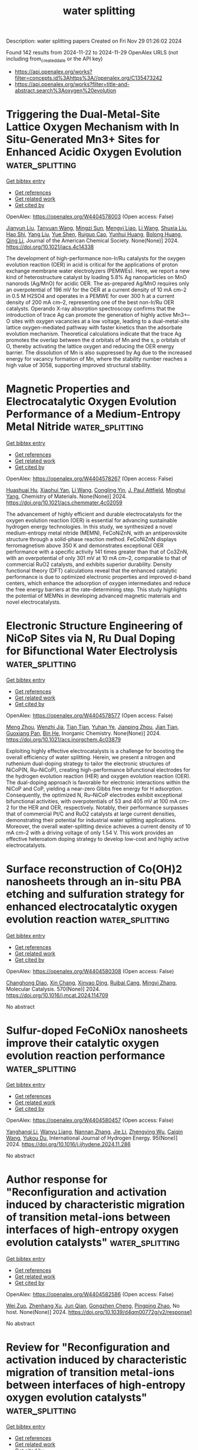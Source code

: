 #+TITLE: water splitting
Description: water splitting papers
Created on Fri Nov 29 01:26:02 2024

Found 142 results from 2024-11-22 to 2024-11-29
OpenAlex URLS (not including from_created_date or the API key)
- [[https://api.openalex.org/works?filter=concepts.id%3Ahttps%3A//openalex.org/C135473242]]
- [[https://api.openalex.org/works?filter=title-and-abstract.search%3Aoxygen%20evolution]]

* Triggering the Dual-Metal-Site Lattice Oxygen Mechanism with In Situ-Generated Mn3+ Sites for Enhanced Acidic Oxygen Evolution  :water_splitting:
:PROPERTIES:
:UUID: https://openalex.org/W4404578003
:TOPICS: Electrocatalysis for Energy Conversion, Fuel Cell Membrane Technology, Aqueous Zinc-Ion Battery Technology
:PUBLICATION_DATE: 2024-11-21
:END:    
    
[[elisp:(doi-add-bibtex-entry "https://doi.org/10.1021/jacs.4c14338")][Get bibtex entry]] 

- [[elisp:(progn (xref--push-markers (current-buffer) (point)) (oa--referenced-works "https://openalex.org/W4404578003"))][Get references]]
- [[elisp:(progn (xref--push-markers (current-buffer) (point)) (oa--related-works "https://openalex.org/W4404578003"))][Get related work]]
- [[elisp:(progn (xref--push-markers (current-buffer) (point)) (oa--cited-by-works "https://openalex.org/W4404578003"))][Get cited by]]

OpenAlex: https://openalex.org/W4404578003 (Open access: False)
    
[[https://openalex.org/A5037743019][Jianyun Liu]], [[https://openalex.org/A5052822186][Tanyuan Wang]], [[https://openalex.org/A5077976121][Mingzi Sun]], [[https://openalex.org/A5064479721][Mengyi Liao]], [[https://openalex.org/A5100322864][Li Wang]], [[https://openalex.org/A5069009550][Shuxia Liu]], [[https://openalex.org/A5042003685][Hao Shi]], [[https://openalex.org/A5100355783][Yang Liu]], [[https://openalex.org/A5090011683][Yue Shen]], [[https://openalex.org/A5047801680][Ruiguo Cao]], [[https://openalex.org/A5101547156][Yunhui Huang]], [[https://openalex.org/A5022350148][Bolong Huang]], [[https://openalex.org/A5100404186][Qing Li]], Journal of the American Chemical Society. None(None)] 2024. https://doi.org/10.1021/jacs.4c14338 
     
The development of high-performance non-Ir/Ru catalysts for the oxygen evolution reaction (OER) in acid is critical for the applications of proton exchange membrane water electrolyzers (PEMWEs). Here, we report a new kind of heterostructure catalyst by loading 5.8% Ag nanoparticles on MnO nanorods (Ag/MnO) for acidic OER. The as-prepared Ag/MnO requires only an overpotential of 196 mV for the OER at a current density of 10 mA cm–2 in 0.5 M H2SO4 and operates in a PEMWE for over 300 h at a current density of 200 mA cm–2, representing one of the best non-Ir/Ru OER catalysts. Operando X-ray absorption spectroscopy confirms that the introduction of trace Ag can promote the generation of highly active Mn3+–O sites with oxygen vacancies at a low voltage, leading to a dual-metal-site lattice oxygen-mediated pathway with faster kinetics than the adsorbate evolution mechanism. Theoretical calculations indicate that the trace Ag promotes the overlap between the d orbitals of Mn and the s, p orbitals of O, thereby activating the lattice oxygen and reducing the OER energy barrier. The dissolution of Mn is also suppressed by Ag due to the increased energy for vacancy formation of Mn, where the stability number reaches a high value of 3058, supporting improved structural stability.    

    

* Magnetic Properties and Electrocatalytic Oxygen Evolution Performance of a Medium-Entropy Metal Nitride  :water_splitting:
:PROPERTIES:
:UUID: https://openalex.org/W4404578267
:TOPICS: Electrocatalysis for Energy Conversion, Memristive Devices for Neuromorphic Computing, Emergent Phenomena at Oxide Interfaces
:PUBLICATION_DATE: 2024-11-21
:END:    
    
[[elisp:(doi-add-bibtex-entry "https://doi.org/10.1021/acs.chemmater.4c02059")][Get bibtex entry]] 

- [[elisp:(progn (xref--push-markers (current-buffer) (point)) (oa--referenced-works "https://openalex.org/W4404578267"))][Get references]]
- [[elisp:(progn (xref--push-markers (current-buffer) (point)) (oa--related-works "https://openalex.org/W4404578267"))][Get related work]]
- [[elisp:(progn (xref--push-markers (current-buffer) (point)) (oa--cited-by-works "https://openalex.org/W4404578267"))][Get cited by]]

OpenAlex: https://openalex.org/W4404578267 (Open access: False)
    
[[https://openalex.org/A5048949374][Huashuai Hu]], [[https://openalex.org/A5050144802][Xiaohui Yan]], [[https://openalex.org/A5100322864][Li Wang]], [[https://openalex.org/A5032634329][Congling Yin]], [[https://openalex.org/A5005746288][J. Paul Attfield]], [[https://openalex.org/A5051180115][Minghui Yang]], Chemistry of Materials. None(None)] 2024. https://doi.org/10.1021/acs.chemmater.4c02059 
     
The advancement of highly efficient and durable electrocatalysts for the oxygen evolution reaction (OER) is essential for advancing sustainable hydrogen energy technologies. In this study, we synthesized a novel medium-entropy metal nitride (MEMN), FeCoNiZnN, with an antiperovskite structure through a solid-phase reaction method. FeCoNiZnN displays ferromagnetism above 350 K and demonstrates exceptional OER performance with a specific activity 141 times greater than that of Co3ZnN, with an overpotential of only 301 mV at 10 mA cm–2, comparable to that of commercial RuO2 catalysts, and exhibits superior durability. Density functional theory (DFT) calculations reveal that the enhanced catalytic performance is due to optimized electronic properties and improved d-band centers, which enhance the adsorption of oxygen intermediates and reduce the free energy barriers at the rate-determining step. This study highlights the potential of MEMNs in developing advanced magnetic materials and novel electrocatalysts.    

    

* Electronic Structure Engineering of NiCoP Sites via N, Ru Dual Doping for Bifunctional Water Electrolysis  :water_splitting:
:PROPERTIES:
:UUID: https://openalex.org/W4404578577
:TOPICS: Electrocatalysis for Energy Conversion, Aqueous Zinc-Ion Battery Technology, Photocatalytic Materials for Solar Energy Conversion
:PUBLICATION_DATE: 2024-11-21
:END:    
    
[[elisp:(doi-add-bibtex-entry "https://doi.org/10.1021/acs.inorgchem.4c03879")][Get bibtex entry]] 

- [[elisp:(progn (xref--push-markers (current-buffer) (point)) (oa--referenced-works "https://openalex.org/W4404578577"))][Get references]]
- [[elisp:(progn (xref--push-markers (current-buffer) (point)) (oa--related-works "https://openalex.org/W4404578577"))][Get related work]]
- [[elisp:(progn (xref--push-markers (current-buffer) (point)) (oa--cited-by-works "https://openalex.org/W4404578577"))][Get cited by]]

OpenAlex: https://openalex.org/W4404578577 (Open access: False)
    
[[https://openalex.org/A5052253458][Meng Zhou]], [[https://openalex.org/A5039060717][Wenzhi Jia]], [[https://openalex.org/A5100419117][Tian Tian]], [[https://openalex.org/A5111310474][Yuhan Ye]], [[https://openalex.org/A5040267940][Jianping Zhou]], [[https://openalex.org/A5004877274][Jian Tian]], [[https://openalex.org/A5014561391][Guoxiang Pan]], [[https://openalex.org/A5100671878][Bin He]], Inorganic Chemistry. None(None)] 2024. https://doi.org/10.1021/acs.inorgchem.4c03879 
     
Exploiting highly effective electrocatalysts is a challenge for boosting the overall efficiency of water splitting. Herein, we present a nitrogen and ruthenium dual-doping strategy to tailor the electronic structures of NiCoP(N, Ru–NiCoP), creating high-performance bifunctional electrodes for the hydrogen evolution reaction (HER) and oxygen evolution reaction (OER). The dual-doping approach is favorable for electronic interactions within the NiCoP and CoP, yielding a near-zero Gibbs free energy for H adsorption. Consequently, the optimized N, Ru–NiCoP electrodes exhibit exceptional bifunctional activities, with overpotentials of 53 and 405 mV at 100 mA cm–2 for the HER and OER, respectively. Notably, their performance surpasses that of commercial Pt/C and RuO2 catalysts at large current densities, demonstrating their potential for industrial water splitting applications. Moreover, the overall water-splitting device achieves a current density of 10 mA cm–2 with a driving voltage of only 1.54 V. This work provides an effective heteroatom doping strategy to develop low-cost and highly active electrocatalysts.    

    

* Surface reconstruction of Co(OH)2 nanosheets through an in-situ PBA etching and sulfuration strategy for enhanced electrocatalytic oxygen evolution reaction  :water_splitting:
:PROPERTIES:
:UUID: https://openalex.org/W4404580308
:TOPICS: Electrocatalysis for Energy Conversion, Electrochemical Detection of Heavy Metal Ions, Memristive Devices for Neuromorphic Computing
:PUBLICATION_DATE: 2024-11-21
:END:    
    
[[elisp:(doi-add-bibtex-entry "https://doi.org/10.1016/j.mcat.2024.114709")][Get bibtex entry]] 

- [[elisp:(progn (xref--push-markers (current-buffer) (point)) (oa--referenced-works "https://openalex.org/W4404580308"))][Get references]]
- [[elisp:(progn (xref--push-markers (current-buffer) (point)) (oa--related-works "https://openalex.org/W4404580308"))][Get related work]]
- [[elisp:(progn (xref--push-markers (current-buffer) (point)) (oa--cited-by-works "https://openalex.org/W4404580308"))][Get cited by]]

OpenAlex: https://openalex.org/W4404580308 (Open access: False)
    
[[https://openalex.org/A5114734026][Changhong Diao]], [[https://openalex.org/A5014609476][Xin Chang]], [[https://openalex.org/A5088304033][Xinyao Ding]], [[https://openalex.org/A5061670295][Ruibai Cang]], [[https://openalex.org/A5100654910][Mingyi Zhang]], Molecular Catalysis. 570(None)] 2024. https://doi.org/10.1016/j.mcat.2024.114709 
     
No abstract    

    

* Sulfur-doped FeCoNiOx nanosheets improve their catalytic oxygen evolution reaction performance  :water_splitting:
:PROPERTIES:
:UUID: https://openalex.org/W4404580457
:TOPICS: Electrocatalysis for Energy Conversion, Aqueous Zinc-Ion Battery Technology, Electrochemical Detection of Heavy Metal Ions
:PUBLICATION_DATE: 2024-11-21
:END:    
    
[[elisp:(doi-add-bibtex-entry "https://doi.org/10.1016/j.ijhydene.2024.11.286")][Get bibtex entry]] 

- [[elisp:(progn (xref--push-markers (current-buffer) (point)) (oa--referenced-works "https://openalex.org/W4404580457"))][Get references]]
- [[elisp:(progn (xref--push-markers (current-buffer) (point)) (oa--related-works "https://openalex.org/W4404580457"))][Get related work]]
- [[elisp:(progn (xref--push-markers (current-buffer) (point)) (oa--cited-by-works "https://openalex.org/W4404580457"))][Get cited by]]

OpenAlex: https://openalex.org/W4404580457 (Open access: False)
    
[[https://openalex.org/A5102880571][Yanghanqi Li]], [[https://openalex.org/A5009160202][Wanyu Liang]], [[https://openalex.org/A5081870003][Nannan Zhang]], [[https://openalex.org/A5100444031][Jie Li]], [[https://openalex.org/A5010896261][Zhengying Wu]], [[https://openalex.org/A5034581450][Caiqin Wang]], [[https://openalex.org/A5004666624][Yukou Du]], International Journal of Hydrogen Energy. 95(None)] 2024. https://doi.org/10.1016/j.ijhydene.2024.11.286 
     
No abstract    

    

* Author response for "Reconfiguration and activation induced by characteristic migration of transition metal-ions between interfaces of high-entropy oxygen evolution catalysts"  :water_splitting:
:PROPERTIES:
:UUID: https://openalex.org/W4404582586
:TOPICS: Electrocatalysis for Energy Conversion, Memristive Devices for Neuromorphic Computing, Atom Probe Tomography Research
:PUBLICATION_DATE: 2024-11-13
:END:    
    
[[elisp:(doi-add-bibtex-entry "https://doi.org/10.1039/d4qm00772g/v2/response1")][Get bibtex entry]] 

- [[elisp:(progn (xref--push-markers (current-buffer) (point)) (oa--referenced-works "https://openalex.org/W4404582586"))][Get references]]
- [[elisp:(progn (xref--push-markers (current-buffer) (point)) (oa--related-works "https://openalex.org/W4404582586"))][Get related work]]
- [[elisp:(progn (xref--push-markers (current-buffer) (point)) (oa--cited-by-works "https://openalex.org/W4404582586"))][Get cited by]]

OpenAlex: https://openalex.org/W4404582586 (Open access: False)
    
[[https://openalex.org/A5100629967][Wei Zuo]], [[https://openalex.org/A5049719890][Zhenhang Xu]], [[https://openalex.org/A5036219375][Jun Qian]], [[https://openalex.org/A5010309536][Gongzhen Cheng]], [[https://openalex.org/A5087868751][Pingping Zhao]], No host. None(None)] 2024. https://doi.org/10.1039/d4qm00772g/v2/response1 
     
No abstract    

    

* Review for "Reconfiguration and activation induced by characteristic migration of transition metal-ions between interfaces of high-entropy oxygen evolution catalysts"  :water_splitting:
:PROPERTIES:
:UUID: https://openalex.org/W4404582617
:TOPICS: Catalytic Nanomaterials, Memristive Devices for Neuromorphic Computing, Electrocatalysis for Energy Conversion
:PUBLICATION_DATE: 2024-09-19
:END:    
    
[[elisp:(doi-add-bibtex-entry "https://doi.org/10.1039/d4qm00772g/v1/review1")][Get bibtex entry]] 

- [[elisp:(progn (xref--push-markers (current-buffer) (point)) (oa--referenced-works "https://openalex.org/W4404582617"))][Get references]]
- [[elisp:(progn (xref--push-markers (current-buffer) (point)) (oa--related-works "https://openalex.org/W4404582617"))][Get related work]]
- [[elisp:(progn (xref--push-markers (current-buffer) (point)) (oa--cited-by-works "https://openalex.org/W4404582617"))][Get cited by]]

OpenAlex: https://openalex.org/W4404582617 (Open access: False)
    
, No host. None(None)] 2024. https://doi.org/10.1039/d4qm00772g/v1/review1 
     
No abstract    

    

* Decision letter for "Reconfiguration and activation induced by characteristic migration of transition metal-ions between interfaces of high-entropy oxygen evolution catalysts"  :water_splitting:
:PROPERTIES:
:UUID: https://openalex.org/W4404582652
:TOPICS: Memristive Devices for Neuromorphic Computing, Atom Probe Tomography Research, Electrocatalysis for Energy Conversion
:PUBLICATION_DATE: 2024-11-18
:END:    
    
[[elisp:(doi-add-bibtex-entry "https://doi.org/10.1039/d4qm00772g/v2/decision1")][Get bibtex entry]] 

- [[elisp:(progn (xref--push-markers (current-buffer) (point)) (oa--referenced-works "https://openalex.org/W4404582652"))][Get references]]
- [[elisp:(progn (xref--push-markers (current-buffer) (point)) (oa--related-works "https://openalex.org/W4404582652"))][Get related work]]
- [[elisp:(progn (xref--push-markers (current-buffer) (point)) (oa--cited-by-works "https://openalex.org/W4404582652"))][Get cited by]]

OpenAlex: https://openalex.org/W4404582652 (Open access: False)
    
, No host. None(None)] 2024. https://doi.org/10.1039/d4qm00772g/v2/decision1 
     
No abstract    

    

* Review for "Reconfiguration and activation induced by characteristic migration of transition metal-ions between interfaces of high-entropy oxygen evolution catalysts"  :water_splitting:
:PROPERTIES:
:UUID: https://openalex.org/W4404582658
:TOPICS: Catalytic Nanomaterials, Memristive Devices for Neuromorphic Computing, Electrocatalysis for Energy Conversion
:PUBLICATION_DATE: 2024-10-10
:END:    
    
[[elisp:(doi-add-bibtex-entry "https://doi.org/10.1039/d4qm00772g/v1/review2")][Get bibtex entry]] 

- [[elisp:(progn (xref--push-markers (current-buffer) (point)) (oa--referenced-works "https://openalex.org/W4404582658"))][Get references]]
- [[elisp:(progn (xref--push-markers (current-buffer) (point)) (oa--related-works "https://openalex.org/W4404582658"))][Get related work]]
- [[elisp:(progn (xref--push-markers (current-buffer) (point)) (oa--cited-by-works "https://openalex.org/W4404582658"))][Get cited by]]

OpenAlex: https://openalex.org/W4404582658 (Open access: False)
    
, No host. None(None)] 2024. https://doi.org/10.1039/d4qm00772g/v1/review2 
     
No abstract    

    

* Review for "Reconfiguration and activation induced by characteristic migration of transition metal-ions between interfaces of high-entropy oxygen evolution catalysts"  :water_splitting:
:PROPERTIES:
:UUID: https://openalex.org/W4404582667
:TOPICS: Catalytic Nanomaterials, Memristive Devices for Neuromorphic Computing, Electrocatalysis for Energy Conversion
:PUBLICATION_DATE: 2024-11-19
:END:    
    
[[elisp:(doi-add-bibtex-entry "https://doi.org/10.1039/d4qm00772g/v2/review1")][Get bibtex entry]] 

- [[elisp:(progn (xref--push-markers (current-buffer) (point)) (oa--referenced-works "https://openalex.org/W4404582667"))][Get references]]
- [[elisp:(progn (xref--push-markers (current-buffer) (point)) (oa--related-works "https://openalex.org/W4404582667"))][Get related work]]
- [[elisp:(progn (xref--push-markers (current-buffer) (point)) (oa--cited-by-works "https://openalex.org/W4404582667"))][Get cited by]]

OpenAlex: https://openalex.org/W4404582667 (Open access: False)
    
, No host. None(None)] 2024. https://doi.org/10.1039/d4qm00772g/v2/review1 
     
No abstract    

    

* Coupling Joule Heating with Vibration Ball Milling for Synthesizing Carbon-Supported Ni100–xFex Nanoparticles Achieving Efficient Oxygen Evolution and Alkaline Water Electrolysis  :water_splitting:
:PROPERTIES:
:UUID: https://openalex.org/W4404582739
:TOPICS: Electrocatalysis for Energy Conversion, Aqueous Zinc-Ion Battery Technology, Fuel Cell Membrane Technology
:PUBLICATION_DATE: 2024-11-21
:END:    
    
[[elisp:(doi-add-bibtex-entry "https://doi.org/10.1021/acsaenm.4c00591")][Get bibtex entry]] 

- [[elisp:(progn (xref--push-markers (current-buffer) (point)) (oa--referenced-works "https://openalex.org/W4404582739"))][Get references]]
- [[elisp:(progn (xref--push-markers (current-buffer) (point)) (oa--related-works "https://openalex.org/W4404582739"))][Get related work]]
- [[elisp:(progn (xref--push-markers (current-buffer) (point)) (oa--cited-by-works "https://openalex.org/W4404582739"))][Get cited by]]

OpenAlex: https://openalex.org/W4404582739 (Open access: False)
    
[[https://openalex.org/A5100425637][Li Zhang]], [[https://openalex.org/A5100581911][Mengyuan Ma]], [[https://openalex.org/A5070742579][Zhenya Hu]], [[https://openalex.org/A5100387520][Hui Liu]], [[https://openalex.org/A5069269866][Dong Chen]], [[https://openalex.org/A5048985259][Shaonan Tian]], [[https://openalex.org/A5091677485][Lin Xu]], [[https://openalex.org/A5034570880][Guozhu Chen]], [[https://openalex.org/A5111697308][Jun Yang]], ACS Applied Engineering Materials. None(None)] 2024. https://doi.org/10.1021/acsaenm.4c00591 
     
No abstract    

    

* Hybrid Amorphous Cu(OH)2/ZIF-67 as Oxygen Evolution Reaction Electrocatalysts for Anion-Exchange Membrane Water Electrolyzers  :water_splitting:
:PROPERTIES:
:UUID: https://openalex.org/W4404589618
:TOPICS: Aqueous Zinc-Ion Battery Technology, Electrocatalysis for Energy Conversion, Fuel Cell Membrane Technology
:PUBLICATION_DATE: 2024-11-21
:END:    
    
[[elisp:(doi-add-bibtex-entry "https://doi.org/10.1021/acs.energyfuels.4c03641")][Get bibtex entry]] 

- [[elisp:(progn (xref--push-markers (current-buffer) (point)) (oa--referenced-works "https://openalex.org/W4404589618"))][Get references]]
- [[elisp:(progn (xref--push-markers (current-buffer) (point)) (oa--related-works "https://openalex.org/W4404589618"))][Get related work]]
- [[elisp:(progn (xref--push-markers (current-buffer) (point)) (oa--cited-by-works "https://openalex.org/W4404589618"))][Get cited by]]

OpenAlex: https://openalex.org/W4404589618 (Open access: False)
    
[[https://openalex.org/A5101443750][In Tae Kim]], [[https://openalex.org/A5100428041][Seunghun Lee]], [[https://openalex.org/A5065826133][Sung Jun Lee]], [[https://openalex.org/A5109290007][Jun Seok Ha]], [[https://openalex.org/A5082731623][Seo Hyun Park]], [[https://openalex.org/A5074525370][Hyunsoo Jin]], [[https://openalex.org/A5055739965][Woo‐Jae Lee]], [[https://openalex.org/A5078886160][Bong Kyun Kang]], [[https://openalex.org/A5100355270][Hyunju Lee]], [[https://openalex.org/A5100698281][Young Do Kim]], [[https://openalex.org/A5015651204][Yoo Sei Park]], Energy & Fuels. None(None)] 2024. https://doi.org/10.1021/acs.energyfuels.4c03641 
     
The anion-exchange membrane water electrolyzer (AEM electrolyzer) is an advanced technology for the sustainable production of green hydrogen. However, its commercialization has been hindered by its relatively low performance, which necessitates the use of platinum group metal (PGM)-based electrocatalysts. Herein, we address this challenge by developing a composite material consisting of non-PGM-based amorphous Cu(OH)2 and ZIF-67. The abundant defects in amorphous Cu(OH)2 and the modification of the electronic structure, induced by the strong interaction between ZIF-67 and Cu(OH)2, significantly enhance the catalytic performance of the oxygen evolution reaction (OER). The AEM electrolyzer equipped with Cu(OH)2@ZIF-100 demonstrates a higher performance (1.75 Vcell at 1.0 A/cm2) compared to those using RuO2 (1.784 Vcell at 1.0 A/cm2) by reducing mass transport losses within the AEM electrolyzer.    

    

* Engineering Delocalized Polarizations in Metal Oxide Electrodes with Conducting Polymers for Efficient and Durable Water‐Splitting  :water_splitting:
:PROPERTIES:
:UUID: https://openalex.org/W4404602234
:TOPICS: Electrocatalysis for Energy Conversion, Perovskite Solar Cell Technology, Aqueous Zinc-Ion Battery Technology
:PUBLICATION_DATE: 2024-11-20
:END:    
    
[[elisp:(doi-add-bibtex-entry "https://doi.org/10.1002/cssc.202401881")][Get bibtex entry]] 

- [[elisp:(progn (xref--push-markers (current-buffer) (point)) (oa--referenced-works "https://openalex.org/W4404602234"))][Get references]]
- [[elisp:(progn (xref--push-markers (current-buffer) (point)) (oa--related-works "https://openalex.org/W4404602234"))][Get related work]]
- [[elisp:(progn (xref--push-markers (current-buffer) (point)) (oa--cited-by-works "https://openalex.org/W4404602234"))][Get cited by]]

OpenAlex: https://openalex.org/W4404602234 (Open access: False)
    
[[https://openalex.org/A5010381788][Hyun‐Ji Oh]], [[https://openalex.org/A5025878065][Ji-Woo Park]], [[https://openalex.org/A5103920773][Jae‐Hong Choi]], [[https://openalex.org/A5108421631][Young‐Wan Ju]], [[https://openalex.org/A5055418782][Changmin Kim]], [[https://openalex.org/A5101912128][Jeeyoung Shin]], ChemSusChem. None(None)] 2024. https://doi.org/10.1002/cssc.202401881 
     
Oxygen evolution reaction is a pivotal anodic reaction for electrolysis, however, it remains the obstacle from its sluggish reaction kinetics originating from multiple electron transfer pathways at electrochemical interfaces. Especially, it remains a challenge to achieve stable operation at elevated current densities as electrodes suffer oxidative environment in corrosive conditions. Herein, we report that the conducting polymer polypyrrole electrodeposited Pr0.7Sr0.3CoO3 perovskite oxides for durable oxygen evolution electrodes. We found that the conducting polymer electrodeposited oxides exhibited a highly durable electrochemical oxygen evolution performance maintaining >99% of initial activities during the accelerated durability test. Meanwhile, bare metal oxides presented significant performance drops (<6% of initial activities) over the consecutive 20,000 accelerated durability test. High‐resolution transmission electron microscope images identified the maintenance of high crystallinity of the heterostructure, suggesting that the electrodeposited pPy clusters can effectively delocalize highly polarized electrodes preventing material corrosion. The overall water electrolysis experiments further demonstrated that the heterostructure showed excellent stability at the high current density of 100 mA cm−2 over 700 hours. This marks the first report of the delocalized polarization benefiting from conducting polymers for durable oxygen evolution for perovskite oxides, suggesting great potential for scalable water electrolysis.    

    

* Reverse Oriented Dual‐Interface Built‐in Electric Fields of Robust Pd1Mo1Ta2Oα Bifunctional Electrocatalysis for Zinc‐Air Batteries  :water_splitting:
:PROPERTIES:
:UUID: https://openalex.org/W4404602516
:TOPICS: Electrocatalysis for Energy Conversion, Aqueous Zinc-Ion Battery Technology, Fuel Cell Membrane Technology
:PUBLICATION_DATE: 2024-11-20
:END:    
    
[[elisp:(doi-add-bibtex-entry "https://doi.org/10.1002/adfm.202418211")][Get bibtex entry]] 

- [[elisp:(progn (xref--push-markers (current-buffer) (point)) (oa--referenced-works "https://openalex.org/W4404602516"))][Get references]]
- [[elisp:(progn (xref--push-markers (current-buffer) (point)) (oa--related-works "https://openalex.org/W4404602516"))][Get related work]]
- [[elisp:(progn (xref--push-markers (current-buffer) (point)) (oa--cited-by-works "https://openalex.org/W4404602516"))][Get cited by]]

OpenAlex: https://openalex.org/W4404602516 (Open access: False)
    
[[https://openalex.org/A5100674628][Jun Lü]], [[https://openalex.org/A5008338420][Kai Huang]], [[https://openalex.org/A5029121246][Hongdae Lee]], [[https://openalex.org/A5101914924][Sheng-Yang Huang]], [[https://openalex.org/A5010131886][Hao Fu]], [[https://openalex.org/A5100437036][Kai Wang]], [[https://openalex.org/A5102730011][Sixiao Liu]], [[https://openalex.org/A5005461365][Donghyun Min]], [[https://openalex.org/A5023414498][Cheng Lian]], [[https://openalex.org/A5076348504][Ho Seok Park]], Advanced Functional Materials. None(None)] 2024. https://doi.org/10.1002/adfm.202418211 
     
Abstract It is imperative yet challenging for developing highly efficient multifunctional electrocatalysts for future sustainable energy pursuits. Herein, dual‐interface reinforced reverse orientation of built‐in electric fields (BIEFs) is reported in Pd 1 Mo 1 Ta 2 Oα in‐plane heterostructure, where amorphous Ta 2 O 5 and PdO δ particles are confined to PdMo nanosheet, for robust bifunctional electrocatalysts of rechargeable zinc–air batteries. The as‐synthesized electrocatalyst (Pd 1 Mo 1 Ta 2 Oα) exhibits remarkable catalytic activity toward oxygen reduction (E on = 0.95 V, E 1/2 = 0.81 V) and oxygen evolution (η 10 = 401 mV) reactions with high kinetics and operational stability. These enhanced bifunctional electrocatalytic activities of Pd 1 Mo 1 Ta 2 Oα are attributed to the synergistic collaboration of dual‐interface BIEFs, where PdMo || PdO δ initiating BIEF 1 orientation is parallel to OER external electric field (ExEF) and Ta 2 O 5 || PdO δ /PdMo initiating BIEF 2 orientation is parallel to ORR ExEF. In particular, the rechargeable zinc‐air battery (ZAB) with the as‐designed Pd 1 Mo 1 Ta 2 Oα electrocatalysts delivers a high specific capacity of 1050 mAh g −1 and stable voltage profiles over 800 cycles. Therefore, this work provides the structural and interfacial designs of bifunctional electrocatalysts with the reverse oriented BIEFs that synergistically enhance intrinsic catalytic activity and electronic transport for both oxygen reduction reaction (ORR) and oxygen evolution reaction (OER).    

    

* Strain‐Engineered Ir Shell Enhances Activity and Stability of Ir‐Ru Catalysts for Water Electrolysis: An Operando Wide‐Angle X‐Ray Scattering Study  :water_splitting:
:PROPERTIES:
:UUID: https://openalex.org/W4404602548
:TOPICS: Electrocatalysis for Energy Conversion, Fuel Cell Membrane Technology, Aqueous Zinc-Ion Battery Technology
:PUBLICATION_DATE: 2024-11-20
:END:    
    
[[elisp:(doi-add-bibtex-entry "https://doi.org/10.1002/aenm.202403738")][Get bibtex entry]] 

- [[elisp:(progn (xref--push-markers (current-buffer) (point)) (oa--referenced-works "https://openalex.org/W4404602548"))][Get references]]
- [[elisp:(progn (xref--push-markers (current-buffer) (point)) (oa--related-works "https://openalex.org/W4404602548"))][Get related work]]
- [[elisp:(progn (xref--push-markers (current-buffer) (point)) (oa--cited-by-works "https://openalex.org/W4404602548"))][Get cited by]]

OpenAlex: https://openalex.org/W4404602548 (Open access: True)
    
[[https://openalex.org/A5077307847][Tomáš Hrbek]], [[https://openalex.org/A5008838002][Peter Kúš]], [[https://openalex.org/A5071242968][Jakub Drnec]], [[https://openalex.org/A5041958544][Marta Mirolo]], [[https://openalex.org/A5093786713][Hridya Nedumkulam]], [[https://openalex.org/A5091793009][Isaac Martens]], [[https://openalex.org/A5007700085][Jaroslava Nováková]], [[https://openalex.org/A5079336887][Tomáš Škála]], [[https://openalex.org/A5101902616][Iva Matolı́nová]], Advanced Energy Materials. None(None)] 2024. https://doi.org/10.1002/aenm.202403738 
     
Abstract Ir‐Ru alloys with high Ru content serve as stable and highly active catalysts for the Oxygen Evolution Reaction (OER) in Proton Exchange Membrane Water Electrolyzers (PEM‐WEs), enabling efficient operation with low Ir loadings (150 µg cm − 2 ). Despite this, the mechanisms behind their enhanced stability remain unclear. In this study, operando Wide‐Angle X‐ray Scattering (WAXS) and ex situ techniques are utilized to investigate the structural evolution of these magnetron‐sputtered alloys during a PEM‐WE operation. The findings reveal that Ru leaches from the surface upon potential application, forming a dynamic Ir‐Ru@IrO x core‐shell structure. The Ir shell, strained by the Ir‐Ru core, maintains a lower oxidation state than pure Ir catalyst, leading to superior catalytic activity and stability. Remarkably, the Ir‐Ru 25:75 catalyst demonstrates better stability over Ir‐Ru 50:50, despite its higher Ru content, due to the better protection of the subsurface Ir and Ru from oxidation and dissolution. This study not only clarifies the performance‐enhancing mechanisms of Ir‐Ru catalysts but also suggests that other, more economical materials, such as Co or Ti, could serve as effective cores in Ir‐M systems, offering a pathway to more cost‐effective catalysts for PEM‐WE applications.    

    

* Strong Bonding of Lattice N Activates Metal Ni to Achieve Efficient Water Splitting  :water_splitting:
:PROPERTIES:
:UUID: https://openalex.org/W4404611968
:TOPICS: Electrocatalysis for Energy Conversion, Photocatalytic Materials for Solar Energy Conversion, Aqueous Zinc-Ion Battery Technology
:PUBLICATION_DATE: 2024-11-22
:END:    
    
[[elisp:(doi-add-bibtex-entry "https://doi.org/10.1002/advs.202411526")][Get bibtex entry]] 

- [[elisp:(progn (xref--push-markers (current-buffer) (point)) (oa--referenced-works "https://openalex.org/W4404611968"))][Get references]]
- [[elisp:(progn (xref--push-markers (current-buffer) (point)) (oa--related-works "https://openalex.org/W4404611968"))][Get related work]]
- [[elisp:(progn (xref--push-markers (current-buffer) (point)) (oa--cited-by-works "https://openalex.org/W4404611968"))][Get cited by]]

OpenAlex: https://openalex.org/W4404611968 (Open access: True)
    
[[https://openalex.org/A5028831065][Nian-Dan Zhao]], [[https://openalex.org/A5037501466][Wei Luo]], [[https://openalex.org/A5030040773][Sijun Li]], [[https://openalex.org/A5100403970][Hua Wang]], [[https://openalex.org/A5074031130][Yini Mao]], [[https://openalex.org/A5078715492][Yimin Jiang]], [[https://openalex.org/A5100329716][Wenbin Wang]], [[https://openalex.org/A5100351454][Ming Li]], [[https://openalex.org/A5070788484][Wei‐Fang Su]], [[https://openalex.org/A5073741395][Rongxing He]], Advanced Science. None(None)] 2024. https://doi.org/10.1002/advs.202411526 
     
Abstract Developing efficient and robust free‐standing electrocatalysts for overall water splitting is a promising but challenging task. Herein, the N‐incorporated Ni nanosheets non‐fully encapsulated by N‐doped carbon (NC) layer are fabricated (N─Ni©NC). The introduction of N not only regulates the size of nanosheets in N─Ni©NC but also promotes the electrochemical activity of metal Ni. Experimental and theoretical results reveal that strong bonding of the lattice N activates the inert metal Ni by promoting charge transfer between Ni and N. In addition, the upward shift of the d‐band center induced by lattice N enhances the adsorption of intermediates, thereby making Ni as a new OER active site together with C. This strategy of generating Ni and C dual active sites by introducing lattice N greatly accelerates oxygen evolution reaction (OER) kinetics, resulting in excellent electrocatalytic performance of N─Ni©NC. At the current density of 10 mA cm −2 , the overpotentials of hydrogen evolution reaction (HER) and OER are 27 and 206 mV, respectively, and the cell voltage for overall water splitting only needs 1.47 V. This work offers a unique heteroatom activation approach for designing free‐standing electrodes with high activity.    

    

* Achieving Excess Hydrogen Output via Concurrent Electrochemical and Chemical Redox Reactions on P‐Doped Co‐Based Catalysts with Electron Manipulation and Kinetic Regulation  :water_splitting:
:PROPERTIES:
:UUID: https://openalex.org/W4404617882
:TOPICS: Electrocatalysis for Energy Conversion, Aqueous Zinc-Ion Battery Technology, Photocatalytic Materials for Solar Energy Conversion
:PUBLICATION_DATE: 2024-11-22
:END:    
    
[[elisp:(doi-add-bibtex-entry "https://doi.org/10.1002/smll.202406288")][Get bibtex entry]] 

- [[elisp:(progn (xref--push-markers (current-buffer) (point)) (oa--referenced-works "https://openalex.org/W4404617882"))][Get references]]
- [[elisp:(progn (xref--push-markers (current-buffer) (point)) (oa--related-works "https://openalex.org/W4404617882"))][Get related work]]
- [[elisp:(progn (xref--push-markers (current-buffer) (point)) (oa--cited-by-works "https://openalex.org/W4404617882"))][Get cited by]]

OpenAlex: https://openalex.org/W4404617882 (Open access: False)
    
[[https://openalex.org/A5103153947][Yue Yao]], [[https://openalex.org/A5091275109][Menghui Qi]], [[https://openalex.org/A5100731490][Liang Chen]], [[https://openalex.org/A5105702805][Enlai Hu]], [[https://openalex.org/A5031166194][Haotian Cai]], [[https://openalex.org/A5021461635][Defa Gu]], [[https://openalex.org/A5100322864][Li Wang]], [[https://openalex.org/A5048943963][Yuanjing Cui]], [[https://openalex.org/A5007649916][Guodong Qian]], Small. None(None)] 2024. https://doi.org/10.1002/smll.202406288 
     
Abstract Electrolytic hydrogen production is of great significance in energy conversion and sustainable development. Traditional electrolytic water splitting confronts high anode voltage with oxygen generation and the amount of hydrogen produced at cathode depends entirely on the quantity of electric charge input. Herein, excess hydrogen output can be achieved by constructing a spontaneous hydrazine oxidation reaction (HzOR) coupled hydrogen evolution reaction (HER) system. For the hydrazine oxidation‐assisted electrolyzer in this work, both the external input electrons and the electrons produced by spontaneous chemical redox reaction can reduce water, producing more hydrogen than traditional electrolytic water splitting system. The ultrafast kinetics of bifunctional P‐doped Co‐based catalysts plays a key role in the spontaneous feature of HzOR/HER redox reaction and low working voltage of hydrazine oxidation‐assisted electrolyzer (12 mV@100 mA cm −2 ). Theoretical calculation results and ex situ/in situ spectra demonstrate that doped P could optimize electronic structure, regulate adsorption energy of intermediates, and thus endows catalysts with ultrafast kinetics. This work provides a new pathway for the development of spontaneous oxidation‐assisted hydrogen production, to achieve excess hydrogen output via concurrent electrochemical and chemical redox reactions.    

    

* Recent Advances in Perovskite Oxides for Oxygen Evolution Reaction: Structures, Mechanisms, and Strategies for Performance Enhancement  :water_splitting:
:PROPERTIES:
:UUID: https://openalex.org/W4404618145
:TOPICS: Electrocatalysis for Energy Conversion, Fuel Cell Membrane Technology, Aqueous Zinc-Ion Battery Technology
:PUBLICATION_DATE: 2024-11-22
:END:    
    
[[elisp:(doi-add-bibtex-entry "https://doi.org/10.1002/adfm.202416705")][Get bibtex entry]] 

- [[elisp:(progn (xref--push-markers (current-buffer) (point)) (oa--referenced-works "https://openalex.org/W4404618145"))][Get references]]
- [[elisp:(progn (xref--push-markers (current-buffer) (point)) (oa--related-works "https://openalex.org/W4404618145"))][Get related work]]
- [[elisp:(progn (xref--push-markers (current-buffer) (point)) (oa--cited-by-works "https://openalex.org/W4404618145"))][Get cited by]]

OpenAlex: https://openalex.org/W4404618145 (Open access: False)
    
[[https://openalex.org/A5111000586][Xiong Sun]], [[https://openalex.org/A5084668702][Ying Yuan]], [[https://openalex.org/A5101977256][Shuzhi Liu]], [[https://openalex.org/A5101657638][Hongqing Zhao]], [[https://openalex.org/A5103458891][Suqiang Yao]], [[https://openalex.org/A5100297869][Sun Yuying]], [[https://openalex.org/A5101742243][Shouxin Zhang]], [[https://openalex.org/A5040103169][Yijiang Liu]], [[https://openalex.org/A5009534643][Zhiqun Lin]], Advanced Functional Materials. None(None)] 2024. https://doi.org/10.1002/adfm.202416705 
     
Abstract Perovskite‐type oxides are widely employed as oxygen evolution reaction (OER) electrocatalysts due to their tunable composition, diverse structure, abundant natural reserves, remarkable stability, and low cost. The intrinsic OER electrocatalytic activity of these perovskite oxides is generally enhanced by improving conductivity, increasing specific surface area, and optimizing the adsorption of oxygen‐containing intermediates. This is achieved through rationally designed strategies, including compositional engineering, defect engineering, hybridization, and surface regulation. In this review, recent advances in perovskite oxides for OER are summarized, with a focus on exploring structure‐performance relationships. This review provides a brief introduction to the application of perovskite oxides in OER, followed by the classification and characteristics of these perovskite oxides. The primary OER catalytic mechanisms, and well‐established activity descriptors are discussed. The key strategies are concentrated for enhancing OER activity, including composition engineering, defect engineering, hybridization, and surface reconstruction. Finally, the challenges and opportunities in developing high‐performance perovskite oxides as OER electrocatalysts are presented.    

    

* Interface Engineering for Improved Large‐Current Oxygen Evolution via Partial Phosphorization of Ce‐MOF/NiCo‐MOF Heterostructure  :water_splitting:
:PROPERTIES:
:UUID: https://openalex.org/W4404618356
:TOPICS: Electrocatalysis for Energy Conversion, Electrochemical Detection of Heavy Metal Ions, Memristive Devices for Neuromorphic Computing
:PUBLICATION_DATE: 2024-11-22
:END:    
    
[[elisp:(doi-add-bibtex-entry "https://doi.org/10.1002/smll.202408897")][Get bibtex entry]] 

- [[elisp:(progn (xref--push-markers (current-buffer) (point)) (oa--referenced-works "https://openalex.org/W4404618356"))][Get references]]
- [[elisp:(progn (xref--push-markers (current-buffer) (point)) (oa--related-works "https://openalex.org/W4404618356"))][Get related work]]
- [[elisp:(progn (xref--push-markers (current-buffer) (point)) (oa--cited-by-works "https://openalex.org/W4404618356"))][Get cited by]]

OpenAlex: https://openalex.org/W4404618356 (Open access: False)
    
[[https://openalex.org/A5100326855][Dan Liú]], [[https://openalex.org/A5089793312][Xuewen Xia]], [[https://openalex.org/A5100705221][Xue‐Qiang Zhang]], [[https://openalex.org/A5100455750][Fei Wang]], [[https://openalex.org/A5042531041][Tao Li]], [[https://openalex.org/A5101873173][Ya Gao]], [[https://openalex.org/A5100645205][Shujuan Wang]], [[https://openalex.org/A5032546105][Zhongya Pang]], [[https://openalex.org/A5100374648][Yu Xing]], [[https://openalex.org/A5064949533][Guangshi Li]], [[https://openalex.org/A5034134051][Hsien‐Yi Hsu]], [[https://openalex.org/A5052427362][Shen Hu]], [[https://openalex.org/A5100421150][Ji Li]], [[https://openalex.org/A5109118552][Xionggang Lu]], [[https://openalex.org/A5052749342][Xingli Zou]], Small. None(None)] 2024. https://doi.org/10.1002/smll.202408897 
     
Abstract Interface engineering for electrocatalysts has proven to be an effective method for modulating electrocatalytic properties, yet a more efficient and straightforward strategy to construct a valid heterointerface for further enhancing interface effects is urgently needed for boosting oxygen evolution reactions (OER) at large current. Herein, a closely compacted heterostructure combining NiCo‐metal‐organic framework (MOF) and Ce‐MOF is in situ formed through a one‐step hydrothermal treatment, and partial phosphorization is employed to further enhance the interface effect between the newly formed urchin‐shaped NiCoP shells and hexagonal rod‐like Ce‐MOF cores on nickel foam (NiCoP/Ce‐MOF@NF). Experimental and theoretical results indicate that the heterogeneous NiCoP/Ce‐MOF@NF, characterized by a more intensive interface rather than a simple physical mixture, generates an OER‐beneficial electronic structure, significantly facilitates charge transfer and reaction kinetics, and creates a synergistically stable structure. The optimal NiCoP/Ce‐MOF@NF exhibits remarkable electrocatalytic activity for OER, achieving an ultralow overpotential of 268 mV at a current density of 500 mA cm −2 , and also delivers satisfactory large‐current stability of up to 120 h. This work offers a novel approach for designing heterogeneous catalysts with strong interface effects for potential applications in industrial water electrolysis.    

    

* Rare-Earth Elements Doped NiFe-MOFs as Efficient and Robust Bifunctional Electrocatalysts for Both Alkaline Freshwater and Seawater Splitting  :water_splitting:
:PROPERTIES:
:UUID: https://openalex.org/W4404619733
:TOPICS: Electrocatalysis for Energy Conversion, Electrochemical Detection of Heavy Metal Ions, Fuel Cell Membrane Technology
:PUBLICATION_DATE: 2024-01-01
:END:    
    
[[elisp:(doi-add-bibtex-entry "https://doi.org/10.1039/d4sc06574c")][Get bibtex entry]] 

- [[elisp:(progn (xref--push-markers (current-buffer) (point)) (oa--referenced-works "https://openalex.org/W4404619733"))][Get references]]
- [[elisp:(progn (xref--push-markers (current-buffer) (point)) (oa--related-works "https://openalex.org/W4404619733"))][Get related work]]
- [[elisp:(progn (xref--push-markers (current-buffer) (point)) (oa--cited-by-works "https://openalex.org/W4404619733"))][Get cited by]]

OpenAlex: https://openalex.org/W4404619733 (Open access: True)
    
[[https://openalex.org/A5100378741][Jing Wang]], [[https://openalex.org/A5100378741][Jing Wang]], [[https://openalex.org/A5009352477][Jiahui Xian]], [[https://openalex.org/A5114749533][Runan Xiang]], [[https://openalex.org/A5035292720][Guangqin Li]], Chemical Science. None(None)] 2024. https://doi.org/10.1039/d4sc06574c 
     
Based on the target of carbon neutrality, it is very important to explore highly active and durable electrocatalysts for both hydrogen evolution reaction (HER) and oxygen evolution reaction (OER). Here,...    

    

* A Chalcogenide‐Derived NiFe2O4 as Highly Efficient and Stable Anode for Anion Exchange Membrane Water Electrolysis  :water_splitting:
:PROPERTIES:
:UUID: https://openalex.org/W4404619914
:TOPICS: Electrocatalysis for Energy Conversion, Aqueous Zinc-Ion Battery Technology, Fuel Cell Membrane Technology
:PUBLICATION_DATE: 2024-11-21
:END:    
    
[[elisp:(doi-add-bibtex-entry "https://doi.org/10.1002/chem.202403198")][Get bibtex entry]] 

- [[elisp:(progn (xref--push-markers (current-buffer) (point)) (oa--referenced-works "https://openalex.org/W4404619914"))][Get references]]
- [[elisp:(progn (xref--push-markers (current-buffer) (point)) (oa--related-works "https://openalex.org/W4404619914"))][Get related work]]
- [[elisp:(progn (xref--push-markers (current-buffer) (point)) (oa--cited-by-works "https://openalex.org/W4404619914"))][Get cited by]]

OpenAlex: https://openalex.org/W4404619914 (Open access: False)
    
[[https://openalex.org/A5047954519][Husileng Lee]], [[https://openalex.org/A5075237968][Guoheng Ding]], [[https://openalex.org/A5076315968][Linqin Wang]], [[https://openalex.org/A5026292768][Licheng Sun]], Chemistry - A European Journal. None(None)] 2024. https://doi.org/10.1002/chem.202403198 
     
Developing low‐cost, highly active, and durable oxygen evolution reaction (OER) electrodes is one of the critical scientific issues for anion exchange membrane water electrolyzer (AEM‐WE). Herein, we report a vacancy‐rich and alkali‐stable NiFe2O4‐type electrode (named as NiFeOx‐350‐Ov), derived from the chemical‐vapor deposited precursor NiFeSexSy‐350, as an efficient and robust anode material. The obtained electrode affords current densities of 100 and 500 mA cm−2 at overpotentials of 245 and 270 mV, respectively, and displays excellent long‐term durability sustaining 1.0 A cm−2 at least for 1000 h. When coupled with Ni4Mo/MoO2/NF as hydrogen evolution reaction (HER) catalyst, the resulting platinum group metal (PGM)‐free single‐cell AEM‐WE exhibits a cell voltage of 1.71 V at the current density of 1000 mA cm−2 at 80 °C and long‐term durability during a current‐cycling test between 0.5 and 1.0 A cm−2 over 150 h at 60 °C. This work highlights a unique reconstruction strategy for preparing highly active and durable OER catalysts used in PGM‐free AEM‐WE.    

    

* High entropy spinel oxide (Ni0.2Co0.2Zn0.2Cu0.2Mg0.2)Fe2O4 nanofibers for efficient oxygen evolution reaction  :water_splitting:
:PROPERTIES:
:UUID: https://openalex.org/W4404620648
:TOPICS: Electrocatalysis for Energy Conversion, High-Entropy Alloys: Novel Designs and Properties, Catalytic Nanomaterials
:PUBLICATION_DATE: 2024-01-01
:END:    
    
[[elisp:(doi-add-bibtex-entry "https://doi.org/10.1039/d4ta06051b")][Get bibtex entry]] 

- [[elisp:(progn (xref--push-markers (current-buffer) (point)) (oa--referenced-works "https://openalex.org/W4404620648"))][Get references]]
- [[elisp:(progn (xref--push-markers (current-buffer) (point)) (oa--related-works "https://openalex.org/W4404620648"))][Get related work]]
- [[elisp:(progn (xref--push-markers (current-buffer) (point)) (oa--cited-by-works "https://openalex.org/W4404620648"))][Get cited by]]

OpenAlex: https://openalex.org/W4404620648 (Open access: False)
    
[[https://openalex.org/A5100764773][Mengyuan Zhang]], [[https://openalex.org/A5101329569][Xuanyu Zhou]], [[https://openalex.org/A5111072080][Kongliang Luo]], [[https://openalex.org/A5023895169][Yaning Fan]], [[https://openalex.org/A5065386801][Chuandong He]], [[https://openalex.org/A5072202821][Qiang Niu]], [[https://openalex.org/A5100632998][Junjun Zhang]], [[https://openalex.org/A5100426079][Pengfei Zhang]], [[https://openalex.org/A5018814519][Sheng Dai]], Journal of Materials Chemistry A. None(None)] 2024. https://doi.org/10.1039/d4ta06051b 
     
Developing efficient oxygen evolution reaction (OER) catalysts was urgent for producing clean hydrogen energy. High-entropy oxides (HEOs) have become a focus of interest, were widely used for OER. HEOs would...    

    

* Morphological​ Evolution and Crystal Plane Effects of Spinel Nico2o4 Catalyst on Enhanced Oxygen Evolution Reaction  :water_splitting:
:PROPERTIES:
:UUID: https://openalex.org/W4404621038
:TOPICS: Catalytic Nanomaterials
:PUBLICATION_DATE: 2024-01-01
:END:    
    
[[elisp:(doi-add-bibtex-entry "https://doi.org/10.2139/ssrn.5030028")][Get bibtex entry]] 

- [[elisp:(progn (xref--push-markers (current-buffer) (point)) (oa--referenced-works "https://openalex.org/W4404621038"))][Get references]]
- [[elisp:(progn (xref--push-markers (current-buffer) (point)) (oa--related-works "https://openalex.org/W4404621038"))][Get related work]]
- [[elisp:(progn (xref--push-markers (current-buffer) (point)) (oa--cited-by-works "https://openalex.org/W4404621038"))][Get cited by]]

OpenAlex: https://openalex.org/W4404621038 (Open access: False)
    
[[https://openalex.org/A5084946972][Qimei Liang]], [[https://openalex.org/A5100773848][Yihui Liu]], [[https://openalex.org/A5044732047][Yan Dong]], [[https://openalex.org/A5101961555][Liuyang Bai]], [[https://openalex.org/A5076560588][Hui Kang]], [[https://openalex.org/A5100406990][Chao Wang]], No host. None(None)] 2024. https://doi.org/10.2139/ssrn.5030028 
     
No abstract    

    

* Parameterization and quantification of two key operando physio-chemical descriptors for water-assisted electro-catalytic organic oxidation  :water_splitting:
:PROPERTIES:
:UUID: https://openalex.org/W4404623942
:TOPICS: Electrocatalysis for Energy Conversion, Electrochemical Detection of Heavy Metal Ions, Aqueous Zinc-Ion Battery Technology
:PUBLICATION_DATE: 2024-11-22
:END:    
    
[[elisp:(doi-add-bibtex-entry "https://doi.org/10.1038/s41467-024-54318-7")][Get bibtex entry]] 

- [[elisp:(progn (xref--push-markers (current-buffer) (point)) (oa--referenced-works "https://openalex.org/W4404623942"))][Get references]]
- [[elisp:(progn (xref--push-markers (current-buffer) (point)) (oa--related-works "https://openalex.org/W4404623942"))][Get related work]]
- [[elisp:(progn (xref--push-markers (current-buffer) (point)) (oa--cited-by-works "https://openalex.org/W4404623942"))][Get cited by]]

OpenAlex: https://openalex.org/W4404623942 (Open access: True)
    
[[https://openalex.org/A5077040295][Bailin Tian]], [[https://openalex.org/A5101840027][Fangyuan Wang]], [[https://openalex.org/A5019720920][Pan Ran]], [[https://openalex.org/A5108951854][Luhan Dai]], [[https://openalex.org/A5100378741][Jing Wang]], [[https://openalex.org/A5102775993][Yuxia Sun]], [[https://openalex.org/A5089793022][Zhangyan Mu]], [[https://openalex.org/A5112872750][Yamei Sun]], [[https://openalex.org/A5045245791][Lingyu Tang]], [[https://openalex.org/A5035627473][William A. Goddard]], [[https://openalex.org/A5026978305][Mengning Ding]], Nature Communications. 15(1)] 2024. https://doi.org/10.1038/s41467-024-54318-7 
     
Electro-selective-oxidation using water as a green oxygen source demonstrates promising potential towards efficient and sustainable chemical upgrading. However, surface micro-kinetics regarding co-adsorption and reaction between organic and oxygen intermediates remain unclear. Here we systematically study the electro-oxidation of aldehydes, alcohols, and amines on Co/Ni-oxyhydroxides with multiple characterizations. Utilizing Fourier transformed alternating current voltammetry (FTacV) measurements, we show the identification and quantification of two key operando parameters (ΔIharmonics/IOER and ΔVharmonics) that can be fundamentally linked to the altered surface coverage ( $$\Delta {\theta }_{{{{{\rm{OH}}}}}^{*}}/{\theta }_{{{{{\rm{OH}}}}}^{*}}^{{{{\rm{OER}}}}}$$ ) and the changes in adsorption energy of vital oxygenated intermediates ( $${\Delta G}_{{{{\rm{OH}}}}*}^{{{{\rm{EOOR}}}}}-{\Delta G}_{{{{\rm{OH}}}}*}^{{{{\rm{OER}}}}}$$ ), under the influence of organic adsorption/oxidation. Mechanistic analysis based on these descriptors reveals distinct optimal oxyhydroxide surface states for each organics, and elucidates the critical catalyst design principles: balancing organic and M3+δ−OH* coverages and fine-tuning ΔG for key elementary steps, e.g., via precise modulation of chemical compositions, crystallinity, defects, electronic structures, and/or surface bimolecular interactions. Water-assisted electro-catalytic selective oxidation is promising for sustainable production of value-added chemicals. Here the authors quantify two key physio-chemical parameters for efficient mechanistic investigation and rational catalyst design.    

    

* A dual-phase PtNiCuMnMo high-entropy alloy as high-performance electrocatalyst for oxygen evolution reaction  :water_splitting:
:PROPERTIES:
:UUID: https://openalex.org/W4404626182
:TOPICS: Electrocatalysis for Energy Conversion, Fuel Cell Membrane Technology, Electrochemical Detection of Heavy Metal Ions
:PUBLICATION_DATE: 2024-11-01
:END:    
    
[[elisp:(doi-add-bibtex-entry "https://doi.org/10.1016/j.apsusc.2024.161865")][Get bibtex entry]] 

- [[elisp:(progn (xref--push-markers (current-buffer) (point)) (oa--referenced-works "https://openalex.org/W4404626182"))][Get references]]
- [[elisp:(progn (xref--push-markers (current-buffer) (point)) (oa--related-works "https://openalex.org/W4404626182"))][Get related work]]
- [[elisp:(progn (xref--push-markers (current-buffer) (point)) (oa--cited-by-works "https://openalex.org/W4404626182"))][Get cited by]]

OpenAlex: https://openalex.org/W4404626182 (Open access: False)
    
[[https://openalex.org/A5008386681][Fang Miao]], [[https://openalex.org/A5070619312][Tongheng Wang]], [[https://openalex.org/A5076776353][Zhiyuan Jing]], [[https://openalex.org/A5100392899][Bin Zhang]], [[https://openalex.org/A5104279457][Jun Wang]], [[https://openalex.org/A5101823422][Tao Gu]], [[https://openalex.org/A5014086269][Zhijie Yan]], [[https://openalex.org/A5035203534][Xiubing Liang]], Applied Surface Science. None(None)] 2024. https://doi.org/10.1016/j.apsusc.2024.161865 
     
No abstract    

    

* Utilizing Cationic Vacancy Defects to Switch Oxygen Evolution Mechanisms on Atomically Dispersed Ru for Enhanced Acidic Catalytic Performance  :water_splitting:
:PROPERTIES:
:UUID: https://openalex.org/W4404628614
:TOPICS: Electrocatalysis for Energy Conversion, Catalytic Nanomaterials, Fuel Cell Membrane Technology
:PUBLICATION_DATE: 2024-11-01
:END:    
    
[[elisp:(doi-add-bibtex-entry "https://doi.org/10.1016/j.apcatb.2024.124845")][Get bibtex entry]] 

- [[elisp:(progn (xref--push-markers (current-buffer) (point)) (oa--referenced-works "https://openalex.org/W4404628614"))][Get references]]
- [[elisp:(progn (xref--push-markers (current-buffer) (point)) (oa--related-works "https://openalex.org/W4404628614"))][Get related work]]
- [[elisp:(progn (xref--push-markers (current-buffer) (point)) (oa--cited-by-works "https://openalex.org/W4404628614"))][Get cited by]]

OpenAlex: https://openalex.org/W4404628614 (Open access: False)
    
[[https://openalex.org/A5101742243][Shouxin Zhang]], [[https://openalex.org/A5022097698][Deshuai Yang]], [[https://openalex.org/A5101911131][Zhen Yang]], [[https://openalex.org/A5051585653][Lili Wang]], Applied Catalysis B Environment and Energy. None(None)] 2024. https://doi.org/10.1016/j.apcatb.2024.124845 
     
No abstract    

    

* Porous amorphous high entropy oxide coated dimensionally stable anode for oxygen evolution reaction in acidic media  :water_splitting:
:PROPERTIES:
:UUID: https://openalex.org/W4404631043
:TOPICS: Electrocatalysis for Energy Conversion, Memristive Devices for Neuromorphic Computing, Electrochemical Detection of Heavy Metal Ions
:PUBLICATION_DATE: 2024-11-01
:END:    
    
[[elisp:(doi-add-bibtex-entry "https://doi.org/10.1016/j.apsusc.2024.161882")][Get bibtex entry]] 

- [[elisp:(progn (xref--push-markers (current-buffer) (point)) (oa--referenced-works "https://openalex.org/W4404631043"))][Get references]]
- [[elisp:(progn (xref--push-markers (current-buffer) (point)) (oa--related-works "https://openalex.org/W4404631043"))][Get related work]]
- [[elisp:(progn (xref--push-markers (current-buffer) (point)) (oa--cited-by-works "https://openalex.org/W4404631043"))][Get cited by]]

OpenAlex: https://openalex.org/W4404631043 (Open access: False)
    
[[https://openalex.org/A5084777799][Wushuai Dai]], [[https://openalex.org/A5058772567][Lei Wang]], [[https://openalex.org/A5101739450][Keyi Li]], [[https://openalex.org/A5100664965][Wei Wang]], [[https://openalex.org/A5109846797][Yunlong Bai]], [[https://openalex.org/A5048026829][Feng Xie]], Applied Surface Science. None(None)] 2024. https://doi.org/10.1016/j.apsusc.2024.161882 
     
No abstract    

    

* Recent progress in advanced design of iridium‐based and ruthenium‐based perovskite catalysts for acidic oxygen evolution reaction  :water_splitting:
:PROPERTIES:
:UUID: https://openalex.org/W4404631203
:TOPICS: Electrocatalysis for Energy Conversion, Fuel Cell Membrane Technology, Electrochemical Detection of Heavy Metal Ions
:PUBLICATION_DATE: 2024-11-22
:END:    
    
[[elisp:(doi-add-bibtex-entry "https://doi.org/10.1002/ece2.79")][Get bibtex entry]] 

- [[elisp:(progn (xref--push-markers (current-buffer) (point)) (oa--referenced-works "https://openalex.org/W4404631203"))][Get references]]
- [[elisp:(progn (xref--push-markers (current-buffer) (point)) (oa--related-works "https://openalex.org/W4404631203"))][Get related work]]
- [[elisp:(progn (xref--push-markers (current-buffer) (point)) (oa--cited-by-works "https://openalex.org/W4404631203"))][Get cited by]]

OpenAlex: https://openalex.org/W4404631203 (Open access: True)
    
[[https://openalex.org/A5014434684][Yuqing Cheng]], [[https://openalex.org/A5100354965][Yibo Wang]], [[https://openalex.org/A5045370357][Zhaoping Shi]], [[https://openalex.org/A5101243238][Hongxiang Wu]], [[https://openalex.org/A5101701777][Jiahao Yang]], [[https://openalex.org/A5025627244][Jing Ni]], [[https://openalex.org/A5070193334][Ming Yang]], [[https://openalex.org/A5086615979][Ziang Wang]], [[https://openalex.org/A5073215457][Meiling Xiao]], [[https://openalex.org/A5113905939][Changpeng Liu]], [[https://openalex.org/A5100365518][Wei Xing]], EcoEnergy. None(None)] 2024. https://doi.org/10.1002/ece2.79 
     
Abstract Proton exchange membrane water electrolyzer (PEMWE) is of great importance for the production of green hydrogen. The large‐scale implementation of PEMWE, however, is seriously impeded by the sluggish oxygen evolution reaction (OER) at the anode, which results in considerable overpotential and thus the decreased energy conversion efficiency. To overcome this problem, researchers have extensively explored efficient anode catalysts that possess high activity and prolonged stability. Up to now, Ir‐based and Ru‐based catalysts are considered to be the most efficient candidates. Especially perovskite‐based catalysts have received intensive attention due to their distinctive structures and exceptional OER catalytic performance. To further promote their practical application, considerable research efforts are devoted to structural engineering toward enhanced activity and stability. In this paper, a review of the research progress on the advanced design of Ir‐ and Ru‐based perovskite catalysts is presented, with a focus on phase engineering, doping/substitution, morphology control, and compositing with other materials for perovskite catalysts as well as some preparation methods commonly used. It also summarizes the challenges and opportunities concerning perovskite‐based catalysts in current research, yielding further comprehension of the pertinent preparation and scrutiny of perovskite catalysts in the future.    

    

* Investigation of electrochromic band-shifts in the Soret region induced by the formation of TyrD, TyrZ, and QA- in Photosystem II  :water_splitting:
:PROPERTIES:
:UUID: https://openalex.org/W4404631459
:TOPICS: Molecular Mechanisms of Photosynthesis and Photoprotection, Optogenetics in Neuroscience and Biophysics Research, Electrochemical Detection of Heavy Metal Ions
:PUBLICATION_DATE: 2024-11-22
:END:    
    
[[elisp:(doi-add-bibtex-entry "https://doi.org/10.1101/2024.11.21.624785")][Get bibtex entry]] 

- [[elisp:(progn (xref--push-markers (current-buffer) (point)) (oa--referenced-works "https://openalex.org/W4404631459"))][Get references]]
- [[elisp:(progn (xref--push-markers (current-buffer) (point)) (oa--related-works "https://openalex.org/W4404631459"))][Get related work]]
- [[elisp:(progn (xref--push-markers (current-buffer) (point)) (oa--cited-by-works "https://openalex.org/W4404631459"))][Get cited by]]

OpenAlex: https://openalex.org/W4404631459 (Open access: True)
    
[[https://openalex.org/A5026174254][Alain Boussac]], [[https://openalex.org/A5005651755][Takumi Noguchi]], [[https://openalex.org/A5085334765][A. William Rutherford]], [[https://openalex.org/A5080326902][Julien Sellés]], [[https://openalex.org/A5101581718][Miwa Sugiura]], [[https://openalex.org/A5082235608][Stefania Viola]], bioRxiv (Cold Spring Harbor Laboratory). None(None)] 2024. https://doi.org/10.1101/2024.11.21.624785 
     
The effects of TyrD, TyrZ, and QA- radical formation on the absorption spectrum in the Soret region were studied in Mn-depleted Photosystem II at pH 8.6 (in order to be in the TyrD state after the dark adaptation). Flash-induced difference spectra were recorded in several PSII samples from i) Thermosynechococcus vestitus (formerly T. elongatus), ii) Synechocystis sp. PCC 6803, iii) Chroococcidiopsis thermalis PCC7203 grown under far-red light, and iv) Acaryochloris marina. In the case of T. vestitus, mutants D1/H198Q, D1/T1789H, D2/I178H and D2/Y160F, with PsbA1/Q130 instead of PsbA3/E130, were also studied for possible contributions from PD1, ChlD1, ChlD2 and PheD1, respectively. For a possible contribution from PD2, the D2/H197A mutant was studied in S. 6803. While PD1 is clearly the species whose spectrum is blue shifted by ~ 3 nm in the presence of QA-, as already well documented in the literature, the species whose spectra are shifted upon the formation of TyrD, and TyrZ remain to be clearly identified as they appear different from PD1, PD2, PheD1, ChlD1 and ChlD2 as concluded by the lack of different light-induced difference spectra in the mutants listed above. Although we cannot rule out too weak effect taking into account the accuracy of the experiments, it is proposed that other pigments are involved as antenna Chl and/or Car near the reaction center. Additionally, it is shown that, i) there is no proton release into the bulk upon the oxidation of TyrD at pH 8.6, and ii) the rearrangement of the electrostatic environment of the pigments involved in the light-induced different spectra in the samples studied upon the formation TyrD, TyrZ, and QA- likely occur differently on a kinetic and structural point of views.    

    

* Modulating Electronic Correlations in Ruthenium Oxides for Highly Efficient Oxygen Evolution Reaction  :water_splitting:
:PROPERTIES:
:UUID: https://openalex.org/W4404632938
:TOPICS: Electrocatalysis for Energy Conversion, Electrochemical Detection of Heavy Metal Ions, Fuel Cell Membrane Technology
:PUBLICATION_DATE: 2024-11-22
:END:    
    
[[elisp:(doi-add-bibtex-entry "https://doi.org/10.1021/prechem.4c00068")][Get bibtex entry]] 

- [[elisp:(progn (xref--push-markers (current-buffer) (point)) (oa--referenced-works "https://openalex.org/W4404632938"))][Get references]]
- [[elisp:(progn (xref--push-markers (current-buffer) (point)) (oa--related-works "https://openalex.org/W4404632938"))][Get related work]]
- [[elisp:(progn (xref--push-markers (current-buffer) (point)) (oa--cited-by-works "https://openalex.org/W4404632938"))][Get cited by]]

OpenAlex: https://openalex.org/W4404632938 (Open access: True)
    
[[https://openalex.org/A5091694557][Xianbing Miao]], [[https://openalex.org/A5053566426][Jingda Zhang]], [[https://openalex.org/A5058422700][Zhenpeng Hu]], [[https://openalex.org/A5039567536][Shiming Zhou]], Precision Chemistry. None(None)] 2024. https://doi.org/10.1021/prechem.4c00068 
     
Elucidating the electronic factors dominating the adsorption properties of transition-metal oxides is essential to construct highly efficient oxygen-evolving catalysts for hydrogen production by water splitting but remains a great challenge. Electron correlation from on-site Coulomb repulsion (U) among d-electrons is generally believed to significantly affect the electronic structure of these materials; however, it has long been neglected in studying their adsorption properties. Here, by choosing ruthenium oxide as a model system, we demonstrate the role of electron correlation on the electrocatalytic activity toward oxygen evolution reaction (OER). Our density functional theory plus U calculations on rutile RuO2 reveal that the electron correlation can tune the adsorption energies for oxygenated intermediate and optimize them after the metallic oxide being a Mott insulator upon increasing U. By regulating the RuO6 octahedral network, we constructed and synthesized a series of strongly correlated ruthenium oxides, where the Mott insulating ones indeed exhibit a superior OER performance to the metallic RuO2. Our work builds a bridge between the electrochemistry and Mott physics for transition-metal oxides, opening a new avenue for designing advanced catalysts.    

    

* Interfacial Ru nanoclusters in tandem with single atoms on oxygen-vacancy regulated CeO2 for anion exchange membrane seawater-splitting  :water_splitting:
:PROPERTIES:
:UUID: https://openalex.org/W4404633981
:TOPICS: Electrocatalysis for Energy Conversion, Aqueous Zinc-Ion Battery Technology, Lithium-ion Battery Technology
:PUBLICATION_DATE: 2024-11-01
:END:    
    
[[elisp:(doi-add-bibtex-entry "https://doi.org/10.1016/j.jechem.2024.11.017")][Get bibtex entry]] 

- [[elisp:(progn (xref--push-markers (current-buffer) (point)) (oa--referenced-works "https://openalex.org/W4404633981"))][Get references]]
- [[elisp:(progn (xref--push-markers (current-buffer) (point)) (oa--related-works "https://openalex.org/W4404633981"))][Get related work]]
- [[elisp:(progn (xref--push-markers (current-buffer) (point)) (oa--cited-by-works "https://openalex.org/W4404633981"))][Get cited by]]

OpenAlex: https://openalex.org/W4404633981 (Open access: False)
    
[[https://openalex.org/A5100417669][Yan Wang]], [[https://openalex.org/A5100336796][Jing Li]], [[https://openalex.org/A5088074452][Pengfei Yang]], [[https://openalex.org/A5101819059][Hongdong Li]], [[https://openalex.org/A5060955767][Guangrui Xu]], [[https://openalex.org/A5004805684][Yunmei Du]], [[https://openalex.org/A5100412344][Caixia Li]], [[https://openalex.org/A5041748062][Wei Jin]], [[https://openalex.org/A5069632856][Tianyi Ma]], [[https://openalex.org/A5114734252][Zexing Wu]], [[https://openalex.org/A5100435800][Lei Wang]], Journal of Energy Chemistry. None(None)] 2024. https://doi.org/10.1016/j.jechem.2024.11.017 
     
No abstract    

    

* Design and application of a liquid metal ball-supported layered double hydroxide core–shell structure as highly efficient catalysts for the oxygen evolution reaction in rechargeable zinc-air batteries  :water_splitting:
:PROPERTIES:
:UUID: https://openalex.org/W4404634694
:TOPICS: Aqueous Zinc-Ion Battery Technology, Electrocatalysis for Energy Conversion, Catalytic Nanomaterials
:PUBLICATION_DATE: 2024-11-01
:END:    
    
[[elisp:(doi-add-bibtex-entry "https://doi.org/10.1016/j.cej.2024.157924")][Get bibtex entry]] 

- [[elisp:(progn (xref--push-markers (current-buffer) (point)) (oa--referenced-works "https://openalex.org/W4404634694"))][Get references]]
- [[elisp:(progn (xref--push-markers (current-buffer) (point)) (oa--related-works "https://openalex.org/W4404634694"))][Get related work]]
- [[elisp:(progn (xref--push-markers (current-buffer) (point)) (oa--cited-by-works "https://openalex.org/W4404634694"))][Get cited by]]

OpenAlex: https://openalex.org/W4404634694 (Open access: False)
    
[[https://openalex.org/A5029078467][Liqing Qiao]], [[https://openalex.org/A5101991818][Wenwei Liu]], [[https://openalex.org/A5079336629][Na Du]], [[https://openalex.org/A5112261887][Ying Wang]], [[https://openalex.org/A5074870071][Yankun Li]], [[https://openalex.org/A5084575963][Haijun Wu]], [[https://openalex.org/A5111706536][Zhonghua Bao]], Chemical Engineering Journal. None(None)] 2024. https://doi.org/10.1016/j.cej.2024.157924 
     
No abstract    

    

* Electron Donation from Carbon Support Enhances the Activity and Stability of Ultrasmall Ruo2 Nanoparticles in Acidic Oxygen Evolution Reaction  :water_splitting:
:PROPERTIES:
:UUID: https://openalex.org/W4404635806
:TOPICS: Electrocatalysis for Energy Conversion, Aqueous Zinc-Ion Battery Technology, Accelerating Materials Innovation through Informatics
:PUBLICATION_DATE: 2024-01-01
:END:    
    
[[elisp:(doi-add-bibtex-entry "https://doi.org/10.2139/ssrn.5030506")][Get bibtex entry]] 

- [[elisp:(progn (xref--push-markers (current-buffer) (point)) (oa--referenced-works "https://openalex.org/W4404635806"))][Get references]]
- [[elisp:(progn (xref--push-markers (current-buffer) (point)) (oa--related-works "https://openalex.org/W4404635806"))][Get related work]]
- [[elisp:(progn (xref--push-markers (current-buffer) (point)) (oa--cited-by-works "https://openalex.org/W4404635806"))][Get cited by]]

OpenAlex: https://openalex.org/W4404635806 (Open access: False)
    
[[https://openalex.org/A5009983167][Luo Huang]], [[https://openalex.org/A5103202525][Lixia Ma]], [[https://openalex.org/A5100316620][Jie Yang]], [[https://openalex.org/A5111296754][Jianghao Kang]], [[https://openalex.org/A5100401978][Yu Chen]], [[https://openalex.org/A5047252183][Junqing Yan]], [[https://openalex.org/A5044346277][Yunpeng Fang]], [[https://openalex.org/A5055054595][Li Deng]], [[https://openalex.org/A5056918742][Ruibin Jiang]], No host. None(None)] 2024. https://doi.org/10.2139/ssrn.5030506 
     
No abstract    

    

* Strategic modulation of CoFe sites for advanced bifunctional oxygen electrocatalyst  :water_splitting:
:PROPERTIES:
:UUID: https://openalex.org/W4404635846
:TOPICS: Electrocatalysis for Energy Conversion, Aqueous Zinc-Ion Battery Technology, Electrochemical Reduction of CO2 to Fuels
:PUBLICATION_DATE: 2024-11-01
:END:    
    
[[elisp:(doi-add-bibtex-entry "https://doi.org/10.1016/j.cjsc.2024.100470")][Get bibtex entry]] 

- [[elisp:(progn (xref--push-markers (current-buffer) (point)) (oa--referenced-works "https://openalex.org/W4404635846"))][Get references]]
- [[elisp:(progn (xref--push-markers (current-buffer) (point)) (oa--related-works "https://openalex.org/W4404635846"))][Get related work]]
- [[elisp:(progn (xref--push-markers (current-buffer) (point)) (oa--cited-by-works "https://openalex.org/W4404635846"))][Get cited by]]

OpenAlex: https://openalex.org/W4404635846 (Open access: False)
    
[[https://openalex.org/A5100871602][Ju-Hong Zhou]], [[https://openalex.org/A5101804565][Hui Zhao]], [[https://openalex.org/A5101054188][Ping Han]], [[https://openalex.org/A5000070177][Ruizi Wang]], [[https://openalex.org/A5101742243][Shouxin Zhang]], [[https://openalex.org/A5061988495][Xiaoxia Mao]], [[https://openalex.org/A5030998441][Konglin Wu]], [[https://openalex.org/A5110769949][Shengjue Deng]], [[https://openalex.org/A5053350799][Wenxiang He]], [[https://openalex.org/A5101804445][Binbin Jiang]], Chinese Journal of Structural Chemistry. None(None)] 2024. https://doi.org/10.1016/j.cjsc.2024.100470 
     
No abstract    

    

* An oxycarbide-derived-carbon supported nickel ferrite/copper tungstate ternary composite for enhanced electrocatalytic activity towards the oxygen evolution reaction  :water_splitting:
:PROPERTIES:
:UUID: https://openalex.org/W4404637944
:TOPICS: Electrocatalysis for Energy Conversion, Aqueous Zinc-Ion Battery Technology, Electrochemical Detection of Heavy Metal Ions
:PUBLICATION_DATE: 2024-01-01
:END:    
    
[[elisp:(doi-add-bibtex-entry "https://doi.org/10.1039/d4dt02688h")][Get bibtex entry]] 

- [[elisp:(progn (xref--push-markers (current-buffer) (point)) (oa--referenced-works "https://openalex.org/W4404637944"))][Get references]]
- [[elisp:(progn (xref--push-markers (current-buffer) (point)) (oa--related-works "https://openalex.org/W4404637944"))][Get related work]]
- [[elisp:(progn (xref--push-markers (current-buffer) (point)) (oa--cited-by-works "https://openalex.org/W4404637944"))][Get cited by]]

OpenAlex: https://openalex.org/W4404637944 (Open access: False)
    
[[https://openalex.org/A5015759955][Kumar Sanket]], [[https://openalex.org/A5061805457][Uttam Kumar]], [[https://openalex.org/A5060771462][Indrajit Sinha]], [[https://openalex.org/A5061768534][Shantanu K. Behera]], Dalton Transactions. None(None)] 2024. https://doi.org/10.1039/d4dt02688h 
     
This work integrates a unique porous carbon with a binary heterostructured NiFe 2 O 4 /CuWO 4 composite to enhance electrocatalytic activity towards the oxygen evolution reaction.    

    

* Hydrogen and Oxygen Evolution on Flexible Catalysts Based on Nickel–Iron Coatings  :water_splitting:
:PROPERTIES:
:UUID: https://openalex.org/W4404639176
:TOPICS: Electrocatalysis for Energy Conversion, Aqueous Zinc-Ion Battery Technology, Fuel Cell Membrane Technology
:PUBLICATION_DATE: 2024-11-22
:END:    
    
[[elisp:(doi-add-bibtex-entry "https://doi.org/10.3390/catal14120843")][Get bibtex entry]] 

- [[elisp:(progn (xref--push-markers (current-buffer) (point)) (oa--referenced-works "https://openalex.org/W4404639176"))][Get references]]
- [[elisp:(progn (xref--push-markers (current-buffer) (point)) (oa--related-works "https://openalex.org/W4404639176"))][Get related work]]
- [[elisp:(progn (xref--push-markers (current-buffer) (point)) (oa--cited-by-works "https://openalex.org/W4404639176"))][Get cited by]]

OpenAlex: https://openalex.org/W4404639176 (Open access: True)
    
[[https://openalex.org/A5114583056][Dmytro Shyshkin]], [[https://openalex.org/A5001157793][Loreta Tamašauskaitė–Tamašiūnaitė]], [[https://openalex.org/A5011923803][Dijana Šimkūnaitė]], [[https://openalex.org/A5090210339][Aldona Balčiūnaitė]], [[https://openalex.org/A5040329580][Zita Sukackienė]], [[https://openalex.org/A5052569345][Jūratė Vaičiūnienė]], [[https://openalex.org/A5014749421][Birutė Šimkūnaitė-Stanynienė]], [[https://openalex.org/A5058085399][Antanas Nacys]], [[https://openalex.org/A5064312760][Eugenijus Norkus]], Catalysts. 14(12)] 2024. https://doi.org/10.3390/catal14120843 
     
The electrolysis of water is one of low-cost green hydrogen production technologies. The main challenge regarding this technology is designing and developing low-cost and high-activity catalysts. Herein, we present a strategy to fabricate flexible electrocatalysts based on nickel–iron (NiFe) alloy coatings. NiFe coatings were plated on the flexible copper-coated polyimide surface (Cu/PI) using the low-cost and straightforward electroless metal-plating method, with morpholine borane as a reducing agent. It was found that Ni90Fe10, Ni80Fe20, Ni60Fe40, and Ni30Fe70 coatings were deposited on the Cu/PI surface; then, the concentration of Fe2+ in the plating solution was 0.5, 1, 5, and 10 mM, respectively. The morphology, structure, and composition of NixFey/Cu/PI catalysts have been examined using scanning electron microscopy (SEM), energy-dispersive X-ray spectroscopy (EDX), X-ray diffraction (XRD), and inductively coupled plasma–optical emission spectroscopy (ICP-OES), whereas their activity has been investigated for hydrogen evolution (HER) and oxygen evolution (OER) reactions in 1 M KOH using linear sweep voltammetry (LSVs). It was found that the Ni80Fe20/Cu/PI catalyst exhibited the lowest overpotential value of −202.7 mV for the HER, obtaining a current density of 10 mA cm−2 compared to Ni90Fe10/Cu/PI (−211.9 mV), Ni60Fe40/Cu/PI (−276.3 mV), Ni30Fe70/Cu/PI (−278.4 mV), and Ni (−303.4 mV). On the other hand, the lowest OER overpotential (344.7 mV) was observed for the Ni60Fe40/Cu/PI catalyst, obtaining a current density of 10 mA cm−2 compared to the Ni35Fe65 (369.9 mV), Ni80Fe20 (450.2 mV), and Ni90Fe10 (454.2 mV) coatings, and Ni (532.1 mV). The developed Ni60Fe40/Cu/PI catalyst exhibit a cell potential of 1.85 V at 10 mA cm−2. The obtained catalysts seem to be suitable flexible catalysts for HER and OER in alkaline media.    

    

* Bismuth sensitized iron oxide on exfoliated graphene oxide (Bi–Fe2O3@GO) for oxygen evaluation reaction  :water_splitting:
:PROPERTIES:
:UUID: https://openalex.org/W4404643210
:TOPICS: Electrocatalysis for Energy Conversion, Aqueous Zinc-Ion Battery Technology, Electrochemical Detection of Heavy Metal Ions
:PUBLICATION_DATE: 2024-11-23
:END:    
    
[[elisp:(doi-add-bibtex-entry "https://doi.org/10.1186/s11671-024-04146-x")][Get bibtex entry]] 

- [[elisp:(progn (xref--push-markers (current-buffer) (point)) (oa--referenced-works "https://openalex.org/W4404643210"))][Get references]]
- [[elisp:(progn (xref--push-markers (current-buffer) (point)) (oa--related-works "https://openalex.org/W4404643210"))][Get related work]]
- [[elisp:(progn (xref--push-markers (current-buffer) (point)) (oa--cited-by-works "https://openalex.org/W4404643210"))][Get cited by]]

OpenAlex: https://openalex.org/W4404643210 (Open access: True)
    
[[https://openalex.org/A5103042756][Akhtar Munir]], [[https://openalex.org/A5025491174][Shaheer Jamal]], [[https://openalex.org/A5080138161][Humaira Yasmeen Gondal]], [[https://openalex.org/A5107980077][Javed Iqbal]], [[https://openalex.org/A5108143201][Aamir Hussain]], [[https://openalex.org/A5024135658][Alex Aziz]], [[https://openalex.org/A5021650698][Muhammad Shahid Nisar]], [[https://openalex.org/A5101454776][Muhammad Zubair]], [[https://openalex.org/A5035949512][Abdul Momin]], [[https://openalex.org/A5100758304][Ali Haider]], Discover Nano. 19(1)] 2024. https://doi.org/10.1186/s11671-024-04146-x 
     
Electrochemical water splitting is a promising approach towards a sustainable and renewable energy source. However, the demand for high anodic potential and sluggish kinetics of oxygen evolution reaction (OER) restrict the efficiency and feasibility of the water-splitting process. In this quest, transition metal oxides and alloys are considered potential candidates owing to their natural occurrence and high redox potential for OER. However, many associated challenges in their use are still there to be addressed. Here, we designed a new class of bismuth-doped iron oxide on exfoliated graphene oxide by optimizing the metal loading on the conductive support to facilitate the flow of charge during catalysis. The catalytic ability of the synthesized Bi-doped nanocomposites was evaluated in activating the OER under extreme alkaline conditions (1 MKOH). On screening different combinations, 20Bi–Fe2O3@GO was identified as the most efficient and sustainable electrocatalyst even under harsh operating conditions, with an onset potential of 1.48 V and a Tafel slope of 65 mV/dec. The current study offers a new class of Bi-doped electrocatalysts, where the precise doping of Bi and the optimized loading of metal was found the key to achieving low onset potential and high current density to initiate OER.    

    

* Review for "High entropy spinel oxide (Ni0.2Co0.2Zn0.2Cu0.2Mg0.2)Fe2O4 nanofibers for efficient oxygen evolution reaction"  :water_splitting:
:PROPERTIES:
:UUID: https://openalex.org/W4404647545
:TOPICS: High-Entropy Alloys: Novel Designs and Properties, Electrocatalysis for Energy Conversion, Thermal Barrier Coatings for Gas Turbines
:PUBLICATION_DATE: 2024-11-20
:END:    
    
[[elisp:(doi-add-bibtex-entry "https://doi.org/10.1039/d4ta06051b/v2/review1")][Get bibtex entry]] 

- [[elisp:(progn (xref--push-markers (current-buffer) (point)) (oa--referenced-works "https://openalex.org/W4404647545"))][Get references]]
- [[elisp:(progn (xref--push-markers (current-buffer) (point)) (oa--related-works "https://openalex.org/W4404647545"))][Get related work]]
- [[elisp:(progn (xref--push-markers (current-buffer) (point)) (oa--cited-by-works "https://openalex.org/W4404647545"))][Get cited by]]

OpenAlex: https://openalex.org/W4404647545 (Open access: False)
    
, No host. None(None)] 2024. https://doi.org/10.1039/d4ta06051b/v2/review1 
     
No abstract    

    

* Decision letter for "High entropy spinel oxide (Ni0.2Co0.2Zn0.2Cu0.2Mg0.2)Fe2O4 nanofibers for efficient oxygen evolution reaction"  :water_splitting:
:PROPERTIES:
:UUID: https://openalex.org/W4404647569
:TOPICS: High-Entropy Alloys: Novel Designs and Properties, Thermal Barrier Coatings for Gas Turbines, Synthesis and Properties of Cemented Carbides
:PUBLICATION_DATE: 2024-11-20
:END:    
    
[[elisp:(doi-add-bibtex-entry "https://doi.org/10.1039/d4ta06051b/v2/decision1")][Get bibtex entry]] 

- [[elisp:(progn (xref--push-markers (current-buffer) (point)) (oa--referenced-works "https://openalex.org/W4404647569"))][Get references]]
- [[elisp:(progn (xref--push-markers (current-buffer) (point)) (oa--related-works "https://openalex.org/W4404647569"))][Get related work]]
- [[elisp:(progn (xref--push-markers (current-buffer) (point)) (oa--cited-by-works "https://openalex.org/W4404647569"))][Get cited by]]

OpenAlex: https://openalex.org/W4404647569 (Open access: False)
    
, No host. None(None)] 2024. https://doi.org/10.1039/d4ta06051b/v2/decision1 
     
No abstract    

    

* O─O Radical Coupling in Ultrathin Reconstructed Co6.8Se8 Nanosheets for Effective Oxygen Evolution and Zinc‐Air Batteries  :water_splitting:
:PROPERTIES:
:UUID: https://openalex.org/W4404651304
:TOPICS: Electrocatalysis for Energy Conversion, Aqueous Zinc-Ion Battery Technology, Perovskite Solar Cell Technology
:PUBLICATION_DATE: 2024-11-23
:END:    
    
[[elisp:(doi-add-bibtex-entry "https://doi.org/10.1002/ange.202419083")][Get bibtex entry]] 

- [[elisp:(progn (xref--push-markers (current-buffer) (point)) (oa--referenced-works "https://openalex.org/W4404651304"))][Get references]]
- [[elisp:(progn (xref--push-markers (current-buffer) (point)) (oa--related-works "https://openalex.org/W4404651304"))][Get related work]]
- [[elisp:(progn (xref--push-markers (current-buffer) (point)) (oa--cited-by-works "https://openalex.org/W4404651304"))][Get cited by]]

OpenAlex: https://openalex.org/W4404651304 (Open access: False)
    
[[https://openalex.org/A5101366697][Chuansheng He]], [[https://openalex.org/A5090250478][Linlin Yang]], [[https://openalex.org/A5100319472][Chengyuan Dong]], [[https://openalex.org/A5026982666][Xiaohui Peng]], [[https://openalex.org/A5114762297][Yousef Ibraheem]], [[https://openalex.org/A5004923425][Oleg A. Usoltsev]], [[https://openalex.org/A5018172983][Laura Simonelli]], [[https://openalex.org/A5102977301][Ren He]], [[https://openalex.org/A5059565749][Andreu Cabot]], [[https://openalex.org/A5052116879][Yizhong Lu]], Angewandte Chemie. None(None)] 2024. https://doi.org/10.1002/ange.202419083 
     
Designing ultrathin transition metal electrocatalysts with optimal surface chemistry state is crucial for oxygen evolution reaction (OER). However, the structure‐dependent electrochemical performance and the underlying catalytic mechanisms are still not clearly distinguished. Herein, we synthesize ultrathin Co6.8Se8 nanosheets (NSs) with subnanometer thickness by incorporating catalytically inactive selenium (Se) into ultrathin Co(OH)2, thereby switching the OER reaction pathway from adsorbate evolution mechanism (AEM) to oxide path mechanism (OPM). The prepared ultrathin Co6.8Se8 NSs exhibit an overpotential of 253 mV at 10 mA/cm2, outperforming the mostly reported Co‐based electrocatalysts. Advanced operando synchrotron spectroscopies and X‐ray absorption spectroscopy reveal the ultrathin Co6.8Se8 NSs, whose surface is reconstructed into Se‐doped Co(OH)2 during the OER process, could trigger direct O*‐O* radical coupling rather than OOH* intermediates within AEM pathway thus lowering the energy input. Density functional theory calculations confirm that Co6.8Se8 NSs with shorter Co‐Co bond length and stable Co‐Se bond could optimize the rate‐determining step barrier via OPM pathway. Besides, rechargeable zinc‐air batteries based on Co6.8Se8 NSs exhibit excellent stability for more than 500 h of continuous charge‐discharge cycles at 4 mA/cm2. The present study highlights the structural‐dependent switch of OER pathways and provides valuable insights for further development of ultrathin OER catalysts.    

    

* O─O Radical Coupling in Ultrathin Reconstructed Co6.8Se8 Nanosheets for Effective Oxygen Evolution and Zinc‐Air Batteries  :water_splitting:
:PROPERTIES:
:UUID: https://openalex.org/W4404651398
:TOPICS: Electrocatalysis for Energy Conversion, Aqueous Zinc-Ion Battery Technology, Perovskite Solar Cell Technology
:PUBLICATION_DATE: 2024-11-23
:END:    
    
[[elisp:(doi-add-bibtex-entry "https://doi.org/10.1002/anie.202419083")][Get bibtex entry]] 

- [[elisp:(progn (xref--push-markers (current-buffer) (point)) (oa--referenced-works "https://openalex.org/W4404651398"))][Get references]]
- [[elisp:(progn (xref--push-markers (current-buffer) (point)) (oa--related-works "https://openalex.org/W4404651398"))][Get related work]]
- [[elisp:(progn (xref--push-markers (current-buffer) (point)) (oa--cited-by-works "https://openalex.org/W4404651398"))][Get cited by]]

OpenAlex: https://openalex.org/W4404651398 (Open access: False)
    
[[https://openalex.org/A5101366697][Chuansheng He]], [[https://openalex.org/A5090250478][Linlin Yang]], [[https://openalex.org/A5100319472][Chengyuan Dong]], [[https://openalex.org/A5026982666][Xiaohui Peng]], [[https://openalex.org/A5114762297][Yousef Ibraheem]], [[https://openalex.org/A5004923425][Oleg A. Usoltsev]], [[https://openalex.org/A5018172983][Laura Simonelli]], [[https://openalex.org/A5102977301][Ren He]], [[https://openalex.org/A5059565749][Andreu Cabot]], [[https://openalex.org/A5052116879][Yizhong Lu]], Angewandte Chemie International Edition. None(None)] 2024. https://doi.org/10.1002/anie.202419083 
     
Designing ultrathin transition metal electrocatalysts with optimal surface chemistry state is crucial for oxygen evolution reaction (OER). However, the structure‐dependent electrochemical performance and the underlying catalytic mechanisms are still not clearly distinguished. Herein, we synthesize ultrathin Co6.8Se8 nanosheets (NSs) with subnanometer thickness by incorporating catalytically inactive selenium (Se) into ultrathin Co(OH)2, thereby switching the OER reaction pathway from adsorbate evolution mechanism (AEM) to oxide path mechanism (OPM). The prepared ultrathin Co6.8Se8 NSs exhibit an overpotential of 253 mV at 10 mA/cm2, outperforming the mostly reported Co‐based electrocatalysts. Advanced operando synchrotron spectroscopies and X‐ray absorption spectroscopy reveal the ultrathin Co6.8Se8 NSs, whose surface is reconstructed into Se‐doped Co(OH)2 during the OER process, could trigger direct O*‐O* radical coupling rather than OOH* intermediates within AEM pathway thus lowering the energy input. Density functional theory calculations confirm that Co6.8Se8 NSs with shorter Co‐Co bond length and stable Co‐Se bond could optimize the rate‐determining step barrier via OPM pathway. Besides, rechargeable zinc‐air batteries based on Co6.8Se8 NSs exhibit excellent stability for more than 500 h of continuous charge‐discharge cycles at 4 mA/cm2. The present study highlights the structural‐dependent switch of OER pathways and provides valuable insights for further development of ultrathin OER catalysts.    

    

* CRADA: Development and Commercialization of a Nanosegrated Oxygen Evolution Reaction Electrocatalyst  :water_splitting:
:PROPERTIES:
:UUID: https://openalex.org/W4404652091
:TOPICS: Electrocatalysis for Energy Conversion, Fuel Cell Membrane Technology, Electrochemical Detection of Heavy Metal Ions
:PUBLICATION_DATE: 2024-10-25
:END:    
    
[[elisp:(doi-add-bibtex-entry "https://doi.org/10.2172/2478157")][Get bibtex entry]] 

- [[elisp:(progn (xref--push-markers (current-buffer) (point)) (oa--referenced-works "https://openalex.org/W4404652091"))][Get references]]
- [[elisp:(progn (xref--push-markers (current-buffer) (point)) (oa--related-works "https://openalex.org/W4404652091"))][Get related work]]
- [[elisp:(progn (xref--push-markers (current-buffer) (point)) (oa--cited-by-works "https://openalex.org/W4404652091"))][Get cited by]]

OpenAlex: https://openalex.org/W4404652091 (Open access: False)
    
[[https://openalex.org/A5014406317][Xiong Peng]], No host. None(None)] 2024. https://doi.org/10.2172/2478157 
     
No abstract    

    

* Review for "High entropy spinel oxide (Ni0.2Co0.2Zn0.2Cu0.2Mg0.2)Fe2O4 nanofibers for efficient oxygen evolution reaction"  :water_splitting:
:PROPERTIES:
:UUID: https://openalex.org/W4404653580
:TOPICS: High-Entropy Alloys: Novel Designs and Properties, Electrocatalysis for Energy Conversion, Thermal Barrier Coatings for Gas Turbines
:PUBLICATION_DATE: 2024-09-19
:END:    
    
[[elisp:(doi-add-bibtex-entry "https://doi.org/10.1039/d4ta06051b/v1/review1")][Get bibtex entry]] 

- [[elisp:(progn (xref--push-markers (current-buffer) (point)) (oa--referenced-works "https://openalex.org/W4404653580"))][Get references]]
- [[elisp:(progn (xref--push-markers (current-buffer) (point)) (oa--related-works "https://openalex.org/W4404653580"))][Get related work]]
- [[elisp:(progn (xref--push-markers (current-buffer) (point)) (oa--cited-by-works "https://openalex.org/W4404653580"))][Get cited by]]

OpenAlex: https://openalex.org/W4404653580 (Open access: False)
    
, No host. None(None)] 2024. https://doi.org/10.1039/d4ta06051b/v1/review1 
     
No abstract    

    

* Decision letter for "High entropy spinel oxide (Ni0.2Co0.2Zn0.2Cu0.2Mg0.2)Fe2O4 nanofibers for efficient oxygen evolution reaction"  :water_splitting:
:PROPERTIES:
:UUID: https://openalex.org/W4404653843
:TOPICS: High-Entropy Alloys: Novel Designs and Properties, Thermal Barrier Coatings for Gas Turbines, Synthesis and Properties of Cemented Carbides
:PUBLICATION_DATE: 2024-10-06
:END:    
    
[[elisp:(doi-add-bibtex-entry "https://doi.org/10.1039/d4ta06051b/v1/decision1")][Get bibtex entry]] 

- [[elisp:(progn (xref--push-markers (current-buffer) (point)) (oa--referenced-works "https://openalex.org/W4404653843"))][Get references]]
- [[elisp:(progn (xref--push-markers (current-buffer) (point)) (oa--related-works "https://openalex.org/W4404653843"))][Get related work]]
- [[elisp:(progn (xref--push-markers (current-buffer) (point)) (oa--cited-by-works "https://openalex.org/W4404653843"))][Get cited by]]

OpenAlex: https://openalex.org/W4404653843 (Open access: False)
    
, No host. None(None)] 2024. https://doi.org/10.1039/d4ta06051b/v1/decision1 
     
No abstract    

    

* Review for "High entropy spinel oxide (Ni0.2Co0.2Zn0.2Cu0.2Mg0.2)Fe2O4 nanofibers for efficient oxygen evolution reaction"  :water_splitting:
:PROPERTIES:
:UUID: https://openalex.org/W4404653928
:TOPICS: High-Entropy Alloys: Novel Designs and Properties, Electrocatalysis for Energy Conversion, Thermal Barrier Coatings for Gas Turbines
:PUBLICATION_DATE: 2024-10-06
:END:    
    
[[elisp:(doi-add-bibtex-entry "https://doi.org/10.1039/d4ta06051b/v1/review2")][Get bibtex entry]] 

- [[elisp:(progn (xref--push-markers (current-buffer) (point)) (oa--referenced-works "https://openalex.org/W4404653928"))][Get references]]
- [[elisp:(progn (xref--push-markers (current-buffer) (point)) (oa--related-works "https://openalex.org/W4404653928"))][Get related work]]
- [[elisp:(progn (xref--push-markers (current-buffer) (point)) (oa--cited-by-works "https://openalex.org/W4404653928"))][Get cited by]]

OpenAlex: https://openalex.org/W4404653928 (Open access: False)
    
, No host. None(None)] 2024. https://doi.org/10.1039/d4ta06051b/v1/review2 
     
No abstract    

    

* Oxygen Vacancy Enriched and Cu Single-Atom Contained Covalent Organic Frameworks: A Competitive Photocatalyst to Promote Hydrogen Evolution under Visible Light  :water_splitting:
:PROPERTIES:
:UUID: https://openalex.org/W4404655150
:TOPICS: Porous Crystalline Organic Frameworks for Energy and Separation Applications, Photocatalytic Materials for Solar Energy Conversion, Perovskite Solar Cell Technology
:PUBLICATION_DATE: 2024-11-01
:END:    
    
[[elisp:(doi-add-bibtex-entry "https://doi.org/10.1016/j.mtener.2024.101750")][Get bibtex entry]] 

- [[elisp:(progn (xref--push-markers (current-buffer) (point)) (oa--referenced-works "https://openalex.org/W4404655150"))][Get references]]
- [[elisp:(progn (xref--push-markers (current-buffer) (point)) (oa--related-works "https://openalex.org/W4404655150"))][Get related work]]
- [[elisp:(progn (xref--push-markers (current-buffer) (point)) (oa--cited-by-works "https://openalex.org/W4404655150"))][Get cited by]]

OpenAlex: https://openalex.org/W4404655150 (Open access: False)
    
[[https://openalex.org/A5104209510][Zhishi Qiu]], [[https://openalex.org/A5111004436][Zhongge Luo]], [[https://openalex.org/A5055436613][Tong Zhou]], [[https://openalex.org/A5038768039][Baoye Zi]], [[https://openalex.org/A5029728198][Mingpeng Chen]], [[https://openalex.org/A5060433714][Rui Hu]], [[https://openalex.org/A5031401810][Tianping Lv]], [[https://openalex.org/A5069490944][Tianwei He]], [[https://openalex.org/A5101700183][Yu‐Xiang Ma]], [[https://openalex.org/A5100405954][Jin Zhang]], [[https://openalex.org/A5059651484][Hao Cui]], [[https://openalex.org/A5000181369][Jianhong Zhao]], [[https://openalex.org/A5100423544][Yumin Zhang]], [[https://openalex.org/A5074138677][Qingju Liu]], Materials Today Energy. None(None)] 2024. https://doi.org/10.1016/j.mtener.2024.101750 
     
No abstract    

    

* Investigating the properties of perovskite oxide based electrocatalysts for oxygen evolution reaction (OER)  :water_splitting:
:PROPERTIES:
:UUID: https://openalex.org/W4404656161
:TOPICS: Electrocatalysis for Energy Conversion, Fuel Cell Membrane Technology, Electrochemical Detection of Heavy Metal Ions
:PUBLICATION_DATE: 2024-11-24
:END:    
    
[[elisp:(doi-add-bibtex-entry "https://doi.org/10.1007/s10971-024-06616-1")][Get bibtex entry]] 

- [[elisp:(progn (xref--push-markers (current-buffer) (point)) (oa--referenced-works "https://openalex.org/W4404656161"))][Get references]]
- [[elisp:(progn (xref--push-markers (current-buffer) (point)) (oa--related-works "https://openalex.org/W4404656161"))][Get related work]]
- [[elisp:(progn (xref--push-markers (current-buffer) (point)) (oa--cited-by-works "https://openalex.org/W4404656161"))][Get cited by]]

OpenAlex: https://openalex.org/W4404656161 (Open access: False)
    
[[https://openalex.org/A5024288062][Areej S. Alqarni]], [[https://openalex.org/A5103220496][Arooj Fatima]], [[https://openalex.org/A5104259484][Abhinav Kumar]], [[https://openalex.org/A5072251343][A. Dahshan]], Journal of Sol-Gel Science and Technology. None(None)] 2024. https://doi.org/10.1007/s10971-024-06616-1 
     
No abstract    

    

* Dynamically Reconstructed Fe‐CoOOH Semi‐Crystalline Electrocatalyst for Efficient Oxygen Evolution Reaction  :water_splitting:
:PROPERTIES:
:UUID: https://openalex.org/W4404657010
:TOPICS: Electrocatalysis for Energy Conversion, Aqueous Zinc-Ion Battery Technology, Electrochemical Detection of Heavy Metal Ions
:PUBLICATION_DATE: 2024-11-24
:END:    
    
[[elisp:(doi-add-bibtex-entry "https://doi.org/10.1002/smll.202408854")][Get bibtex entry]] 

- [[elisp:(progn (xref--push-markers (current-buffer) (point)) (oa--referenced-works "https://openalex.org/W4404657010"))][Get references]]
- [[elisp:(progn (xref--push-markers (current-buffer) (point)) (oa--related-works "https://openalex.org/W4404657010"))][Get related work]]
- [[elisp:(progn (xref--push-markers (current-buffer) (point)) (oa--cited-by-works "https://openalex.org/W4404657010"))][Get cited by]]

OpenAlex: https://openalex.org/W4404657010 (Open access: True)
    
[[https://openalex.org/A5103280830][Abdul Qayum]], [[https://openalex.org/A5086445869][Karim Harrath]], [[https://openalex.org/A5107905151][Rui Li]], [[https://openalex.org/A5084311563][Abebe Reda Woldu]], [[https://openalex.org/A5082656873][Paul K. Chu]], [[https://openalex.org/A5014924091][Liangsheng Hu]], [[https://openalex.org/A5006499989][Fushen Lu]], [[https://openalex.org/A5022148039][Xiangdong Yao]], Small. None(None)] 2024. https://doi.org/10.1002/smll.202408854  ([[https://onlinelibrary.wiley.com/doi/pdfdirect/10.1002/smll.202408854][pdf]])
     
Abstract The development of robust and efficient electrocatalysts for the oxygen evolution reaction (OER) has been the main focus of water electrolysis but remains a great challenge. Here, the synthesis of a highly active and ultra‐stable Fe‐CoOOH electrocatalyst is reported by steering raw cobalt foam via an in situ solution combustion method assisted by a galvanic replacement reaction and subsequent electrochemical reconstruction of the CoFeO x pre‐catalyst. In/ ex situ electrochemical analysis and physicochemical characterizations show that the CoFeO x undergoes quick chemical and slow morphological reconstruction to Fe‐CoOOH nanosheets. The Fe‐CoOOH possesses a semi‐crystalline nature with distinct short‐range ordering and outstanding OER activity with overpotentials as low as 271 and 291 mV at current densities of 500 and 1,000 mA cm −2 , respectively. The remarkable stability under 1,000 mA cm −2 for at least 700 h is achieved. Theoretical calculations confirm the crucial role of Fe doping in facilitating surface reconstruction, enhancing OER activity, and improving the stability of the Fe‐CoOOH. Comparative analysis with other transition metals doping reveals the unique ability of Fe to adsorb onto the CoOOH surface, thereby modulating the electronic density and facilitating faster adsorption of reaction intermediates. This work represents valuable insights into the surface reconstruction and doping processes.    

    

* Interplay Between Calcination Temperature and Alkaline Oxygen Evolution of Electrospun High‐Entropy (Cr1/5Mn1/5Fe1/5Co1/5Ni1/5)3O4 Nanofibers  :water_splitting:
:PROPERTIES:
:UUID: https://openalex.org/W4404657044
:TOPICS: Electrocatalysis for Energy Conversion, Emergent Phenomena at Oxide Interfaces, Formation and Properties of Nanocrystals and Nanostructures
:PUBLICATION_DATE: 2024-11-24
:END:    
    
[[elisp:(doi-add-bibtex-entry "https://doi.org/10.1002/smll.202408319")][Get bibtex entry]] 

- [[elisp:(progn (xref--push-markers (current-buffer) (point)) (oa--referenced-works "https://openalex.org/W4404657044"))][Get references]]
- [[elisp:(progn (xref--push-markers (current-buffer) (point)) (oa--related-works "https://openalex.org/W4404657044"))][Get related work]]
- [[elisp:(progn (xref--push-markers (current-buffer) (point)) (oa--cited-by-works "https://openalex.org/W4404657044"))][Get cited by]]

OpenAlex: https://openalex.org/W4404657044 (Open access: False)
    
[[https://openalex.org/A5026503413][Keti Vezzù]], [[https://openalex.org/A5029064939][Claudia Triolo]], [[https://openalex.org/A5081610283][Kaveh Moulaee]], [[https://openalex.org/A5076172024][Gioele Pagot]], [[https://openalex.org/A5006397280][Alessandro Ponti]], [[https://openalex.org/A5055858825][Nicola Pinna]], [[https://openalex.org/A5040381725][G. Neri]], [[https://openalex.org/A5048299135][S. Santangelo]], [[https://openalex.org/A5013596615][Vito Di Noto]], Small. None(None)] 2024. https://doi.org/10.1002/smll.202408319 
     
Abstract Spinel‐structured transition metal (TM) oxides have shown great potential as a sustainable alternative to platinum group metal‐based electrocatalysts. Among them, high‐entropy oxides (HEOs) with multiple TM‐cation sites are suitable for engineering octahedral redox‐active centers to enhance the catalyst reactivity. This paper reports on the preparation of electrospun (Cr 1/5 Mn 1/5 Fe 1/5 Co 1/5 Ni 1/5 ) 3 O 4 nanofibers (NFs) and their evaluation as electrocatalysts. Its main aim is to unveil the nanostructural features that play a key role in the alkaline oxygen evolution reaction. Differing calcination temperature (300−800 °C) and duration (2 or 4 h) leads to different morphology of the NFs, crystallinity of the oxide, density of defects, and cation distribution in the lattice, which reflect in different electrocatalytic behaviors. The best performance (overpotential and Tafel slope at 10 mA cm −2 : 325 mV and 40 mV dec −1 , respectively) pertains to the NFs calcined at 400 °C for 2 h. To gain a deeper understanding of their electrocatalytic properties, the pristine NFs are investigated by a combination of analytical techniques. In particular, broadband electric spectroscopy reveals that the mobility of oxygen vacancies in the best electrocatalyst is associated to very fast local dielectric relaxations of metal coordination octahedral geometries and experimentally demonstrates the key role of O‐deficient octahedra.    

    

* Domain-limited surface oxygen vacancy in rutile TiO2 for enhancing photocatalytic hydrogen evolution  :water_splitting:
:PROPERTIES:
:UUID: https://openalex.org/W4404657741
:TOPICS: Photocatalytic Materials for Solar Energy Conversion, Photocatalysis and Solar Energy Conversion, Catalytic Nanomaterials
:PUBLICATION_DATE: 2024-11-23
:END:    
    
[[elisp:(doi-add-bibtex-entry "https://doi.org/10.1016/j.ijhydene.2024.11.338")][Get bibtex entry]] 

- [[elisp:(progn (xref--push-markers (current-buffer) (point)) (oa--referenced-works "https://openalex.org/W4404657741"))][Get references]]
- [[elisp:(progn (xref--push-markers (current-buffer) (point)) (oa--related-works "https://openalex.org/W4404657741"))][Get related work]]
- [[elisp:(progn (xref--push-markers (current-buffer) (point)) (oa--cited-by-works "https://openalex.org/W4404657741"))][Get cited by]]

OpenAlex: https://openalex.org/W4404657741 (Open access: False)
    
[[https://openalex.org/A5006335169][Huazhang Feng]], [[https://openalex.org/A5100750366][Zhaohui Chen]], [[https://openalex.org/A5086433336][Cheng Lin]], [[https://openalex.org/A5100419632][Yan‐Ping Chen]], [[https://openalex.org/A5029778489][Jingyun Su]], [[https://openalex.org/A5002570460][Enna Ha]], [[https://openalex.org/A5100693847][Kan Zhang]], [[https://openalex.org/A5100777263][Luyang Wang]], International Journal of Hydrogen Energy. 96(None)] 2024. https://doi.org/10.1016/j.ijhydene.2024.11.338 
     
No abstract    

    

* Design of Ni-coordinated MOF on stainless steel via electrodeposition as efficient and stable oxygen evolution electrode for alkaline water electrolysis  :water_splitting:
:PROPERTIES:
:UUID: https://openalex.org/W4404657854
:TOPICS: Electrocatalysis for Energy Conversion, Fuel Cell Membrane Technology, Aqueous Zinc-Ion Battery Technology
:PUBLICATION_DATE: 2024-11-01
:END:    
    
[[elisp:(doi-add-bibtex-entry "https://doi.org/10.1016/j.electacta.2024.145416")][Get bibtex entry]] 

- [[elisp:(progn (xref--push-markers (current-buffer) (point)) (oa--referenced-works "https://openalex.org/W4404657854"))][Get references]]
- [[elisp:(progn (xref--push-markers (current-buffer) (point)) (oa--related-works "https://openalex.org/W4404657854"))][Get related work]]
- [[elisp:(progn (xref--push-markers (current-buffer) (point)) (oa--cited-by-works "https://openalex.org/W4404657854"))][Get cited by]]

OpenAlex: https://openalex.org/W4404657854 (Open access: True)
    
[[https://openalex.org/A5097501789][Valentina Maria Volanti]], [[https://openalex.org/A5075459460][Andrea Zaffora]], [[https://openalex.org/A5045531363][Leonardo Iannucci]], [[https://openalex.org/A5066038959][Sabrina Grassini]], [[https://openalex.org/A5096645279][Elisabetta Inico]], [[https://openalex.org/A5061443346][Clara Saetta]], [[https://openalex.org/A5087412983][Giovanni Di Liberto]], [[https://openalex.org/A5040697360][Monica Santamaria]], Electrochimica Acta. None(None)] 2024. https://doi.org/10.1016/j.electacta.2024.145416 
     
No abstract    

    

* Ru0.1Mn0.9Ox Electrocatalyst for Durable Oxygen Evolution in Acid Seawater  :water_splitting:
:PROPERTIES:
:UUID: https://openalex.org/W4404665200
:TOPICS: Electrocatalysis for Energy Conversion, Aqueous Zinc-Ion Battery Technology, Fuel Cell Membrane Technology
:PUBLICATION_DATE: 2024-11-24
:END:    
    
[[elisp:(doi-add-bibtex-entry "https://doi.org/10.1002/anie.202420615")][Get bibtex entry]] 

- [[elisp:(progn (xref--push-markers (current-buffer) (point)) (oa--referenced-works "https://openalex.org/W4404665200"))][Get references]]
- [[elisp:(progn (xref--push-markers (current-buffer) (point)) (oa--related-works "https://openalex.org/W4404665200"))][Get related work]]
- [[elisp:(progn (xref--push-markers (current-buffer) (point)) (oa--cited-by-works "https://openalex.org/W4404665200"))][Get cited by]]

OpenAlex: https://openalex.org/W4404665200 (Open access: False)
    
[[https://openalex.org/A5113943617][Jun Xu]], [[https://openalex.org/A5091340819][Chun‐Chuan Kao]], [[https://openalex.org/A5075533679][Haifeng Shen]], [[https://openalex.org/A5100458862][Hao Liu]], [[https://openalex.org/A5028236459][Yao Zheng]], [[https://openalex.org/A5032628543][Shi Zhang Qiao]], Angewandte Chemie International Edition. None(None)] 2024. https://doi.org/10.1002/anie.202420615 
     
Currently, direct electrolysis of seawater for green hydrogen production is primarily focused on neutral and alkaline systems. However, the precipitation of calcium and magnesium ions restricts the advancement of this technology. An acidic system can effectively address this issue. Given that Ru/Ir‐based catalysts with high oxygen evolution reaction (OER) activity also exhibit high chlorine evolution reaction (CER) activity, acid seawater splitting requires anodes with higher selectivity and stability compared to the other two systems. In this study, we propose a non‐precious Ru0.1Mn0.9Ox as the active anode for direct acid seawater electrolysis, which exhibits a high OER selectivity and remarkable stability for more than 1200 hours. Different from the Cl‐‐free system, *Cl occupied on Ru sites could shift the OER active center to Mn on Ru0.1Mn0.9Ox, which prevents the lattice oxygen consumed on Ru and hinders the metal site dissolution. As the CER‐insensitive catalytic center, Mn activated by the introduction of Ru can adsorb a substantial amount of *OH, creating an OER‐favored local environment that inhibits CER. We introduce Cl‐‐assisted transfer of OER active sites to CER‐insensitive Mn as a fundamental strategy for achieving highly selective and durable oxygen evolution in acidic seawater.    

    

* Bifunctional Electrocatalysts of Mn-doped Co3O4 for Oxygen Reduction and Oxygen Evolution Reactions in Alkaline Medium  :water_splitting:
:PROPERTIES:
:UUID: https://openalex.org/W4404665261
:TOPICS: Electrocatalysis for Energy Conversion, Fuel Cell Membrane Technology, Aqueous Zinc-Ion Battery Technology
:PUBLICATION_DATE: 2024-01-01
:END:    
    
[[elisp:(doi-add-bibtex-entry "https://doi.org/10.6023/a24050152")][Get bibtex entry]] 

- [[elisp:(progn (xref--push-markers (current-buffer) (point)) (oa--referenced-works "https://openalex.org/W4404665261"))][Get references]]
- [[elisp:(progn (xref--push-markers (current-buffer) (point)) (oa--related-works "https://openalex.org/W4404665261"))][Get related work]]
- [[elisp:(progn (xref--push-markers (current-buffer) (point)) (oa--cited-by-works "https://openalex.org/W4404665261"))][Get cited by]]

OpenAlex: https://openalex.org/W4404665261 (Open access: False)
    
[[https://openalex.org/A5004238666][Ziyi Shui]], [[https://openalex.org/A5057522866][Sile Yu]], [[https://openalex.org/A5029510744][Wei Lu]], [[https://openalex.org/A5113240071][Liuyun Xu]], [[https://openalex.org/A5011448770][Qingye Liu]], [[https://openalex.org/A5101444041][Wei Zhao]], [[https://openalex.org/A5100669855][Yilun Liu]], Acta Chimica Sinica. 82(10)] 2024. https://doi.org/10.6023/a24050152 
     
No abstract    

    

* Ru0.1Mn0.9Ox Electrocatalyst for Durable Oxygen Evolution in Acid Seawater  :water_splitting:
:PROPERTIES:
:UUID: https://openalex.org/W4404665286
:TOPICS: Electrocatalysis for Energy Conversion, Fuel Cell Membrane Technology, Electrochemical Detection of Heavy Metal Ions
:PUBLICATION_DATE: 2024-11-24
:END:    
    
[[elisp:(doi-add-bibtex-entry "https://doi.org/10.1002/ange.202420615")][Get bibtex entry]] 

- [[elisp:(progn (xref--push-markers (current-buffer) (point)) (oa--referenced-works "https://openalex.org/W4404665286"))][Get references]]
- [[elisp:(progn (xref--push-markers (current-buffer) (point)) (oa--related-works "https://openalex.org/W4404665286"))][Get related work]]
- [[elisp:(progn (xref--push-markers (current-buffer) (point)) (oa--cited-by-works "https://openalex.org/W4404665286"))][Get cited by]]

OpenAlex: https://openalex.org/W4404665286 (Open access: False)
    
[[https://openalex.org/A5113943617][Jun Xu]], [[https://openalex.org/A5091340819][Chun‐Chuan Kao]], [[https://openalex.org/A5075533679][Haifeng Shen]], [[https://openalex.org/A5100458862][Hao Liu]], [[https://openalex.org/A5028236459][Yao Zheng]], [[https://openalex.org/A5032628543][Shi Zhang Qiao]], Angewandte Chemie. None(None)] 2024. https://doi.org/10.1002/ange.202420615 
     
Currently, direct electrolysis of seawater for green hydrogen production is primarily focused on neutral and alkaline systems. However, the precipitation of calcium and magnesium ions restricts the advancement of this technology. An acidic system can effectively address this issue. Given that Ru/Ir‐based catalysts with high oxygen evolution reaction (OER) activity also exhibit high chlorine evolution reaction (CER) activity, acid seawater splitting requires anodes with higher selectivity and stability compared to the other two systems. In this study, we propose a non‐precious Ru0.1Mn0.9Ox as the active anode for direct acid seawater electrolysis, which exhibits a high OER selectivity and remarkable stability for more than 1200 hours. Different from the Cl‐‐free system, *Cl occupied on Ru sites could shift the OER active center to Mn on Ru0.1Mn0.9Ox, which prevents the lattice oxygen consumed on Ru and hinders the metal site dissolution. As the CER‐insensitive catalytic center, Mn activated by the introduction of Ru can adsorb a substantial amount of *OH, creating an OER‐favored local environment that inhibits CER. We introduce Cl‐‐assisted transfer of OER active sites to CER‐insensitive Mn as a fundamental strategy for achieving highly selective and durable oxygen evolution in acidic seawater.    

    

* Ligand‐Tuning Metallic Sites in Molecular Complexes for Efficient Water Oxidation  :water_splitting:
:PROPERTIES:
:UUID: https://openalex.org/W4404665300
:TOPICS: Electrocatalysis for Energy Conversion, Catalytic Nanomaterials, Dioxygen Activation at Metalloenzyme Active Sites
:PUBLICATION_DATE: 2024-11-24
:END:    
    
[[elisp:(doi-add-bibtex-entry "https://doi.org/10.1002/anie.202415755")][Get bibtex entry]] 

- [[elisp:(progn (xref--push-markers (current-buffer) (point)) (oa--referenced-works "https://openalex.org/W4404665300"))][Get references]]
- [[elisp:(progn (xref--push-markers (current-buffer) (point)) (oa--related-works "https://openalex.org/W4404665300"))][Get related work]]
- [[elisp:(progn (xref--push-markers (current-buffer) (point)) (oa--cited-by-works "https://openalex.org/W4404665300"))][Get cited by]]

OpenAlex: https://openalex.org/W4404665300 (Open access: False)
    
[[https://openalex.org/A5015906742][Yun Gao]], [[https://openalex.org/A5005560058][Chengdong Yang]], [[https://openalex.org/A5015260205][Fenglei Sun]], [[https://openalex.org/A5045013331][Daping He]], [[https://openalex.org/A5018896619][Xinqiang Wang]], [[https://openalex.org/A5101822112][Jian Chen]], [[https://openalex.org/A5102067590][Xiaobo Zheng]], [[https://openalex.org/A5002287219][Runcong Liu]], [[https://openalex.org/A5053786338][Hongge Pan]], [[https://openalex.org/A5042841794][Dingsheng Wang]], Angewandte Chemie International Edition. None(None)] 2024. https://doi.org/10.1002/anie.202415755 
     
Metal‐organic hybrid catalysts with highly tunable single‐sites are promising for oxygen‐evolution reaction (OER), but molecular‐scale understanding of underlying reaction mechanisms still remain elusive on these bulk materials. Herein, we report a direct construction of heterogenized molecular complexes stabilized on carbon substrates via coordinating Fe‐Ni sites with four aromatic carboxylate ligands (FeNi‐Lx). The ligands‐tuning π‐π stacking interaction between aromatic carboxylate ligands and carbon supports promote the oxidative charge accumulation on Fe‐Ni sites via fast electron transferring, thus the optimized FeNi‐Lx rendering a mass activity of 6680 A gFe/Ni‐1 at 0.3 V overpotential. In situ characteristics and theoretical analysis demonstrate that the OH‐ nucleophilic attack on hypervalent iron sites induce the reconstruction of active Fe‐O‐Ni species, accompanying with fast valence increasing. Whereas, during OER, the unexpected valence reduction of Fe‐O‐Ni sites would be attributed to the oxygen‐generating from OOH* intermediates. These findings would establish an essential understanding of the origin of active centers in molecular complexes catalysts for oxygen‐evolution.    

    

* Ni-Co Doped M-type Strontium Hexaferrite as Electrode Material for Oxygen Evolution Reaction  :water_splitting:
:PROPERTIES:
:UUID: https://openalex.org/W4404666465
:TOPICS: Lithium-ion Battery Technology, Synthesis and Applications of Ferrite Nanoparticles, Electrocatalysis for Energy Conversion
:PUBLICATION_DATE: 2024-11-25
:END:    
    
[[elisp:(doi-add-bibtex-entry "https://doi.org/10.1007/s12678-024-00913-7")][Get bibtex entry]] 

- [[elisp:(progn (xref--push-markers (current-buffer) (point)) (oa--referenced-works "https://openalex.org/W4404666465"))][Get references]]
- [[elisp:(progn (xref--push-markers (current-buffer) (point)) (oa--related-works "https://openalex.org/W4404666465"))][Get related work]]
- [[elisp:(progn (xref--push-markers (current-buffer) (point)) (oa--cited-by-works "https://openalex.org/W4404666465"))][Get cited by]]

OpenAlex: https://openalex.org/W4404666465 (Open access: False)
    
[[https://openalex.org/A5107376360][Rajeshree J. Bani]], [[https://openalex.org/A5114768484][Krishnendu TV]], [[https://openalex.org/A5064290747][Sachin Kumar Godara]], [[https://openalex.org/A5059315370][Jayesh C. Chaudhari]], [[https://openalex.org/A5015983171][Divesh N. Srivastava]], [[https://openalex.org/A5037481409][Gopala Ram Bhadu]], Electrocatalysis. None(None)] 2024. https://doi.org/10.1007/s12678-024-00913-7 
     
No abstract    

    

* Facile Fabrication of Mn-Doped FeTiO3 Nanostructure via Hydrothermal Route for Robust Oxygen Evolution Reaction  :water_splitting:
:PROPERTIES:
:UUID: https://openalex.org/W4404673625
:TOPICS: Electrocatalysis for Energy Conversion, Fuel Cell Membrane Technology, Electrochemical Detection of Heavy Metal Ions
:PUBLICATION_DATE: 2024-11-25
:END:    
    
[[elisp:(doi-add-bibtex-entry "https://doi.org/10.1007/s11837-024-06991-8")][Get bibtex entry]] 

- [[elisp:(progn (xref--push-markers (current-buffer) (point)) (oa--referenced-works "https://openalex.org/W4404673625"))][Get references]]
- [[elisp:(progn (xref--push-markers (current-buffer) (point)) (oa--related-works "https://openalex.org/W4404673625"))][Get related work]]
- [[elisp:(progn (xref--push-markers (current-buffer) (point)) (oa--cited-by-works "https://openalex.org/W4404673625"))][Get cited by]]

OpenAlex: https://openalex.org/W4404673625 (Open access: False)
    
[[https://openalex.org/A5083362806][Khansa Ashfaq]], [[https://openalex.org/A5061512771][Gaber A.M. Mersal]], [[https://openalex.org/A5102893030][Ahmed M. Fallatah]], [[https://openalex.org/A5034053238][Mohamed M. Ibrahim]], [[https://openalex.org/A5104259484][Abhinav Kumar]], [[https://openalex.org/A5029616052][Zeinhom M. El‐Bahy]], JOM. None(None)] 2024. https://doi.org/10.1007/s11837-024-06991-8 
     
No abstract    

    

* High stability cubic perovskite Sr0.9Y0.1Co1-Fe O3- oxygen evolution by phase control and electrochemical reconstruction  :water_splitting:
:PROPERTIES:
:UUID: https://openalex.org/W4404678888
:TOPICS: Electrocatalysis for Energy Conversion, Solid Oxide Fuel Cells, Aqueous Zinc-Ion Battery Technology
:PUBLICATION_DATE: 2024-11-22
:END:    
    
[[elisp:(doi-add-bibtex-entry "https://doi.org/10.1016/j.jallcom.2024.177709")][Get bibtex entry]] 

- [[elisp:(progn (xref--push-markers (current-buffer) (point)) (oa--referenced-works "https://openalex.org/W4404678888"))][Get references]]
- [[elisp:(progn (xref--push-markers (current-buffer) (point)) (oa--related-works "https://openalex.org/W4404678888"))][Get related work]]
- [[elisp:(progn (xref--push-markers (current-buffer) (point)) (oa--cited-by-works "https://openalex.org/W4404678888"))][Get cited by]]

OpenAlex: https://openalex.org/W4404678888 (Open access: False)
    
[[https://openalex.org/A5101509561][Hongyuan Song]], [[https://openalex.org/A5113388164][Yijia Pang]], [[https://openalex.org/A5111330876][Linjie Dong]], [[https://openalex.org/A5101826676][Kun Dong]], [[https://openalex.org/A5112163900][Haorong Wu]], [[https://openalex.org/A5101886050][Liang-Wei Chen]], [[https://openalex.org/A5100395496][Bin Liu]], [[https://openalex.org/A5001027321][Zhen‐Hua Ge]], [[https://openalex.org/A5101662058][Lan Yu]], Journal of Alloys and Compounds. 1010(None)] 2024. https://doi.org/10.1016/j.jallcom.2024.177709 
     
No abstract    

    

* Two-Dimensional Iridium Aerogel-Like Structures for Efficient and Stable Oxygen Evolution Reaction Activity  :water_splitting:
:PROPERTIES:
:UUID: https://openalex.org/W4404681212
:TOPICS: Fuel Cell Membrane Technology, Electrocatalysis for Energy Conversion, Catalytic Oxidation of Alcohols
:PUBLICATION_DATE: 2024-08-18
:END:    
    
[[elisp:(doi-add-bibtex-entry "None")][Get bibtex entry]] 

- [[elisp:(progn (xref--push-markers (current-buffer) (point)) (oa--referenced-works "https://openalex.org/W4404681212"))][Get references]]
- [[elisp:(progn (xref--push-markers (current-buffer) (point)) (oa--related-works "https://openalex.org/W4404681212"))][Get related work]]
- [[elisp:(progn (xref--push-markers (current-buffer) (point)) (oa--cited-by-works "https://openalex.org/W4404681212"))][Get cited by]]

OpenAlex: https://openalex.org/W4404681212 (Open access: False)
    
[[https://openalex.org/A5035932055][Frédéric Maillard]], [[https://openalex.org/A5081420934][Delphine Clauss]], [[https://openalex.org/A5055270616][Vincent Martin]], [[https://openalex.org/A5041958544][Marta Mirolo]], [[https://openalex.org/A5071242968][Jakub Drnec]], [[https://openalex.org/A5014725909][Raphaël Chattot]], [[https://openalex.org/A5041930734][Laëtitia Dubau]], No host. None(None)] 2024. None 
     
No abstract    

    

* A Complex Oxide Containing Inherent Peroxide Ions for Catalyzing Oxygen Evolution Reactions in Acid  :water_splitting:
:PROPERTIES:
:UUID: https://openalex.org/W4404690511
:TOPICS: Electrocatalysis for Energy Conversion, Electrochemical Detection of Heavy Metal Ions, Fuel Cell Membrane Technology
:PUBLICATION_DATE: 2024-11-25
:END:    
    
[[elisp:(doi-add-bibtex-entry "https://doi.org/10.1021/jacs.4c11477")][Get bibtex entry]] 

- [[elisp:(progn (xref--push-markers (current-buffer) (point)) (oa--referenced-works "https://openalex.org/W4404690511"))][Get references]]
- [[elisp:(progn (xref--push-markers (current-buffer) (point)) (oa--related-works "https://openalex.org/W4404690511"))][Get related work]]
- [[elisp:(progn (xref--push-markers (current-buffer) (point)) (oa--cited-by-works "https://openalex.org/W4404690511"))][Get cited by]]

OpenAlex: https://openalex.org/W4404690511 (Open access: False)
    
[[https://openalex.org/A5046780081][Jie Dai]], [[https://openalex.org/A5046284914][Zihan Shen]], [[https://openalex.org/A5090077502][Yu Chen]], [[https://openalex.org/A5100450317][Mengran Li]], [[https://openalex.org/A5077451558][Vanessa K. Peterson]], [[https://openalex.org/A5101580219][Jiayi Tang]], [[https://openalex.org/A5100777132][Xixi Wang]], [[https://openalex.org/A5100345908][Yu Li]], [[https://openalex.org/A5006377403][Daqin Guan]], [[https://openalex.org/A5013798538][Chuan Zhou]], [[https://openalex.org/A5019776537][Hainan Sun]], [[https://openalex.org/A5003964217][Zhiwei Hu]], [[https://openalex.org/A5101957795][Wei-Hsiang Huang]], [[https://openalex.org/A5052311733][Chih‐Wen Pao]], [[https://openalex.org/A5108051536][Guangming Chen]], [[https://openalex.org/A5041878300][Yinlong Zhu]], [[https://openalex.org/A5100636968][Wei Zhou]], [[https://openalex.org/A5034744923][Zongping Shao]], Journal of the American Chemical Society. None(None)] 2024. https://doi.org/10.1021/jacs.4c11477 
     
Proton exchange membrane water electrolyzers powered by sustainable energy represent a cutting-edge technology for renewable hydrogen generation, while slow anodic oxygen evolution reaction (OER) kinetics still remains a formidable obstacle that necessitates basic comprehension for facilitating electrocatalysts' design. Here, we report a low-iridium complex oxide La    

    

* Polymorph γ-MnO2 with Optimal Phase Composition for Stable Oxygen Evolution Reaction in Acid  :water_splitting:
:PROPERTIES:
:UUID: https://openalex.org/W4404691832
:TOPICS: Electrocatalysis for Energy Conversion, Fuel Cell Membrane Technology, Electrochemical Detection of Heavy Metal Ions
:PUBLICATION_DATE: 2024-11-25
:END:    
    
[[elisp:(doi-add-bibtex-entry "https://doi.org/10.1021/acssuschemeng.4c06977")][Get bibtex entry]] 

- [[elisp:(progn (xref--push-markers (current-buffer) (point)) (oa--referenced-works "https://openalex.org/W4404691832"))][Get references]]
- [[elisp:(progn (xref--push-markers (current-buffer) (point)) (oa--related-works "https://openalex.org/W4404691832"))][Get related work]]
- [[elisp:(progn (xref--push-markers (current-buffer) (point)) (oa--cited-by-works "https://openalex.org/W4404691832"))][Get cited by]]

OpenAlex: https://openalex.org/W4404691832 (Open access: False)
    
[[https://openalex.org/A5100394072][Lei Zhu]], [[https://openalex.org/A5053640445][Shuang Kong]], [[https://openalex.org/A5112001704][Yimeng Sun]], [[https://openalex.org/A5100308787][Qinqin Hu]], [[https://openalex.org/A5100426132][Pengfei Zhang]], [[https://openalex.org/A5005121635][Ailong Li]], [[https://openalex.org/A5073605078][Kiyohiro Adachi]], [[https://openalex.org/A5009162025][Daisuke Hashizume]], [[https://openalex.org/A5047385896][Ryuhei Nakamura]], [[https://openalex.org/A5023620551][Taifeng Liu]], [[https://openalex.org/A5100334060][Can Li]], [[https://openalex.org/A5059461761][Hongxian Han]], ACS Sustainable Chemistry & Engineering. None(None)] 2024. https://doi.org/10.1021/acssuschemeng.4c06977 
     
The development of non-noble-metal oxygen evolution reaction (OER) electrocatalysts stable in acid to replace rare and expensive iridium catalysts is crucial yet challenging for the large-scale application of proton exchange membrane (PEM) water electrolysis technology. Here, we show that increasing the Pr (pyrolusite ratio) in γ-MnO2 from 73% to 84% results in about 10 times longer durability at a high working current density of 100 mA cm–2 in 1 M H2SO4 for more than 1000 h. Dramatic stability enhancement is due to the inhibition of lattice Mn or O dissolution by leveraging the formation of more stable corner-shared pyrolusite MnO6 octahedra with a higher oxidation state of Mn, fewer defects, a shorter Mn–O bond distance, an increase in stable mono-oxo-bridged Mn–O–Mn pyrolusite MnO6 octahedra, and a decrease in di-oxo-bridged Mn–O2–Mn ramsdellite MnO6 octahedra with more Mn–Mn tension. Because polymorph materials like γ-MnO2 are quite common in nature, phase composition turning may serve as an effective strategy for the development of stable OER catalysts in acidic environments.    

    

* Correction: Coordination tuning of Ni/Fe complex-based electrocatalysts for enhanced oxygen evolution  :water_splitting:
:PROPERTIES:
:UUID: https://openalex.org/W4404694208
:TOPICS: Electrocatalysis for Energy Conversion, Electrochemical Detection of Heavy Metal Ions, Fuel Cell Membrane Technology
:PUBLICATION_DATE: 2024-01-01
:END:    
    
[[elisp:(doi-add-bibtex-entry "https://doi.org/10.1039/d4qi90086c")][Get bibtex entry]] 

- [[elisp:(progn (xref--push-markers (current-buffer) (point)) (oa--referenced-works "https://openalex.org/W4404694208"))][Get references]]
- [[elisp:(progn (xref--push-markers (current-buffer) (point)) (oa--related-works "https://openalex.org/W4404694208"))][Get related work]]
- [[elisp:(progn (xref--push-markers (current-buffer) (point)) (oa--cited-by-works "https://openalex.org/W4404694208"))][Get cited by]]

OpenAlex: https://openalex.org/W4404694208 (Open access: True)
    
[[https://openalex.org/A5102531254][Hongbo Zhou]], [[https://openalex.org/A5049422615][Xuan Hao]], [[https://openalex.org/A5104171663][Jiexin Guan]], [[https://openalex.org/A5023830330][Yilin Deng]], [[https://openalex.org/A5102013114][Wei Zi]], [[https://openalex.org/A5101485471][Yashu Liu]], [[https://openalex.org/A5087023195][Guoxing Zhu]], Inorganic Chemistry Frontiers. None(None)] 2024. https://doi.org/10.1039/d4qi90086c 
     
Correction for ‘Coordination tuning of Ni/Fe complex-based electrocatalysts for enhanced oxygen evolution’ by Hongbo Zhou et al. , Inorg. Chem. Front. , 2024, 11 , 8110–8122, https://doi.org/10.1039/D4QI01934B.    

    

* Topological semimetals with intrinsic chirality as spin-controlling electrocatalysts for the oxygen evolution reaction  :water_splitting:
:PROPERTIES:
:UUID: https://openalex.org/W4404699558
:TOPICS: Electrocatalysis for Energy Conversion, Two-Dimensional Materials, Memristive Devices for Neuromorphic Computing
:PUBLICATION_DATE: 2024-11-25
:END:    
    
[[elisp:(doi-add-bibtex-entry "https://doi.org/10.1038/s41560-024-01674-9")][Get bibtex entry]] 

- [[elisp:(progn (xref--push-markers (current-buffer) (point)) (oa--referenced-works "https://openalex.org/W4404699558"))][Get references]]
- [[elisp:(progn (xref--push-markers (current-buffer) (point)) (oa--related-works "https://openalex.org/W4404699558"))][Get related work]]
- [[elisp:(progn (xref--push-markers (current-buffer) (point)) (oa--cited-by-works "https://openalex.org/W4404699558"))][Get cited by]]

OpenAlex: https://openalex.org/W4404699558 (Open access: True)
    
[[https://openalex.org/A5100397928][Xia Wang]], [[https://openalex.org/A5062645340][Qun Yang]], [[https://openalex.org/A5026929875][Sukriti Singh]], [[https://openalex.org/A5015489916][Horst Borrmann]], [[https://openalex.org/A5017063034][Vicky Hasse]], [[https://openalex.org/A5012818982][Changjiang Yi]], [[https://openalex.org/A5100727704][Yongkang Li]], [[https://openalex.org/A5077218029][Marcus Schmidt]], [[https://openalex.org/A5100691453][Xiaodong Li]], [[https://openalex.org/A5015789839][Gerhard H. Fecher]], [[https://openalex.org/A5040748652][Dong Zhou]], [[https://openalex.org/A5046399891][Binghai Yan]], [[https://openalex.org/A5083892665][Claudia Felser]], Nature Energy. None(None)] 2024. https://doi.org/10.1038/s41560-024-01674-9 
     
Abstract Electrocatalytic water splitting is a promising approach for clean hydrogen production, but the process is hindered by the sluggish kinetics of the anodic oxygen evolution reaction (OER) owing to the spin-dependent electron transfer process. Efforts to control spin through chirality and magnetization have shown potential in enhancing OER performance. Here we harnessed the potential of topological chiral semimetals (RhSi, RhSn and RhBiS) and their spin-polarized Fermi surfaces to promote the spin-dependent electron transfer in the OER, addressing the traditional volcano-plot limitations. We show that OER activities follow the trend RhSi < RhSn < RhBiS, corresponding to the increasing extent of spin–orbit coupling (SOC). The chiral single crystals outperform achiral counterparts (RhTe 2 , RhTe and RuO 2 ) in alkaline electrolyte, with RhBiS exhibiting a specific activity two orders of magnitude higher than RuO 2 . Our work reveals the pivotal roles of chirality and SOC in spin-dependent catalysis, facilitating the design of ultra-efficient chiral catalysts.    

    

* Accurate regulation of carbon skeletons bonded to Fe-N4 single atom nanozymes for efficient generation of reactive oxygen species  :water_splitting:
:PROPERTIES:
:UUID: https://openalex.org/W4404700779
:TOPICS: Nanomaterials with Enzyme-Like Characteristics, Electrochemical Biosensor Technology, Synthesis and Applications of Carbon Quantum Dots
:PUBLICATION_DATE: 2024-11-18
:END:    
    
[[elisp:(doi-add-bibtex-entry "https://doi.org/10.1007/s11426-024-2268-7")][Get bibtex entry]] 

- [[elisp:(progn (xref--push-markers (current-buffer) (point)) (oa--referenced-works "https://openalex.org/W4404700779"))][Get references]]
- [[elisp:(progn (xref--push-markers (current-buffer) (point)) (oa--related-works "https://openalex.org/W4404700779"))][Get related work]]
- [[elisp:(progn (xref--push-markers (current-buffer) (point)) (oa--cited-by-works "https://openalex.org/W4404700779"))][Get cited by]]

OpenAlex: https://openalex.org/W4404700779 (Open access: False)
    
[[https://openalex.org/A5102721120][Fuchun Nan]], [[https://openalex.org/A5080782146][Qilin Wei]], [[https://openalex.org/A5076883583][Tongtong Kou]], [[https://openalex.org/A5019622389][Yuxuan Zhao]], [[https://openalex.org/A5069619496][Lanbo Shen]], [[https://openalex.org/A5100324941][Dawei Li]], [[https://openalex.org/A5014413736][Tong Chang]], [[https://openalex.org/A5100322864][Li Wang]], [[https://openalex.org/A5003752954][Fangfang Lang]], [[https://openalex.org/A5053577648][William W. Yu]], Science China Chemistry. None(None)] 2024. https://doi.org/10.1007/s11426-024-2268-7 
     
No abstract    

    

* Engineered Nickel–Iron Nitride Electrocatalyst for Industrial‐Scale Seawater Hydrogen Production  :water_splitting:
:PROPERTIES:
:UUID: https://openalex.org/W4404700885
:TOPICS: Electrocatalysis for Energy Conversion, Fuel Cell Membrane Technology, Aqueous Zinc-Ion Battery Technology
:PUBLICATION_DATE: 2024-11-25
:END:    
    
[[elisp:(doi-add-bibtex-entry "https://doi.org/10.1002/adma.202415421")][Get bibtex entry]] 

- [[elisp:(progn (xref--push-markers (current-buffer) (point)) (oa--referenced-works "https://openalex.org/W4404700885"))][Get references]]
- [[elisp:(progn (xref--push-markers (current-buffer) (point)) (oa--related-works "https://openalex.org/W4404700885"))][Get related work]]
- [[elisp:(progn (xref--push-markers (current-buffer) (point)) (oa--cited-by-works "https://openalex.org/W4404700885"))][Get cited by]]

OpenAlex: https://openalex.org/W4404700885 (Open access: False)
    
[[https://openalex.org/A5048949374][Huashuai Hu]], [[https://openalex.org/A5048686427][Xunlu Wang]], [[https://openalex.org/A5064094175][Zhaorui Zhang]], [[https://openalex.org/A5045982481][Jiahao Liu]], [[https://openalex.org/A5101427643][Xiaohui Yan]], [[https://openalex.org/A5100456929][Xiaoli Wang]], [[https://openalex.org/A5100727960][Jiacheng Wang]], [[https://openalex.org/A5005746288][J. Paul Attfield]], [[https://openalex.org/A5051180115][Minghui Yang]], Advanced Materials. None(None)] 2024. https://doi.org/10.1002/adma.202415421 
     
Abstract Seawater electrolysis under alkaline conditions is a crucial technology for sustainable hydrogen production. However, achieving the long‐term stability of the electrocatalyst remains a significant challenge. In this study, it is demonstrated that surface reconstruction of a transition metal nitride (TMN) can be used to develop a highly stable oxygen evolution reaction (OER) electrocatalyst. Rapid introduction of phosphate groups (PO 4 3− ) accelerates the in situ surface reconstruction of Ni 3 FeN, generating a catalyst, with a conductive nitride core and Cl − ‐resistant hydroxide shell that demonstrates outstanding performance, maintaining stability for over 2500 h at 1 A cm −2 current density in alkaline seawater. In situ characterization and density functional theory (DFT) calculations reveal the dynamic evolution of active sites, providing insights into the mechanisms driving long‐term stability. This work not only introduces an efficient approach to TMN‐based catalyst design but also advances the development of durable electrocatalysts for industrial‐scale seawater hydrogen production.    

    

* Bead-Structured Triple-Doped Carbon Nanocage/Carbon Nanofiber Composite as a Bifunctional Oxygen Electrocatalyst for Zn–Air Batteries  :water_splitting:
:PROPERTIES:
:UUID: https://openalex.org/W4404702649
:TOPICS: Aqueous Zinc-Ion Battery Technology, Electrocatalysis for Energy Conversion, Conducting Polymer Research
:PUBLICATION_DATE: 2024-11-24
:END:    
    
[[elisp:(doi-add-bibtex-entry "https://doi.org/10.1021/acsanm.4c05385")][Get bibtex entry]] 

- [[elisp:(progn (xref--push-markers (current-buffer) (point)) (oa--referenced-works "https://openalex.org/W4404702649"))][Get references]]
- [[elisp:(progn (xref--push-markers (current-buffer) (point)) (oa--related-works "https://openalex.org/W4404702649"))][Get related work]]
- [[elisp:(progn (xref--push-markers (current-buffer) (point)) (oa--cited-by-works "https://openalex.org/W4404702649"))][Get cited by]]

OpenAlex: https://openalex.org/W4404702649 (Open access: False)
    
[[https://openalex.org/A5100322864][Li Wang]], [[https://openalex.org/A5047189260][Yige Zhao]], [[https://openalex.org/A5052006689][Bo Zhang]], [[https://openalex.org/A5100416164][Yukun Li]], [[https://openalex.org/A5100745279][Xiang Li]], [[https://openalex.org/A5071303877][Guosheng Shao]], [[https://openalex.org/A5100364064][Peng Zhang]], ACS Applied Nano Materials. None(None)] 2024. https://doi.org/10.1021/acsanm.4c05385 
     
Zeolitic imidazolate framework (ZIF)-derived metal–nitrogen carbon (M–N–C) materials are considered as promising electrocatalysts for oxygen reduction reaction (ORR) and oxygen evolution reaction (OER) applied in rechargeable zinc–air batteries (ZABs). However, due to their unsatisfied conductivity and aggregation, appropriate regulations about structure and components are still necessary to achieve superior bifunctional performance. Herein, by simple ion exchange and one-step electrospinning method, a beaded composite electrocatalyst (Fe, Co–N–C/CNF) with Fe, Co, N codoped carbon nanocages uniformly embedded in the carbon nanofibers one by one was synthesized, achieving simultaneous structural and compositional regulation. Benefiting from the beaded-like structure and dual sites, the Fe, Co–N–C/CNF exhibits outstanding bifunctional catalytic performance for the ORR and the OER. Ultraviolet photoelectron spectroscopy (UPS) reveals that Fe, Co–N–C/CNF has a low electron transfer barrier between active centers and the ORR (OER) intermediates, ultimately accelerating the reaction kinetics. In addition, the Fe, Co–N–C/CNF-based ZAB also demonstrates superior charge–discharge performance compared to the Pt/C-RuO2-based ZAB. This study not only offers an effective structural design strategy but also provides a component regulation method for ZIF-derived materials as bifunctional electrocatalysts.    

    

* Sustainable and Energy-Saving Hydrogen Production via Binder-free and In-situ Electrodeposited Ni-Mn-S Nanowires on Ni-Cu 3-D Substrate  :water_splitting:
:PROPERTIES:
:UUID: https://openalex.org/W4404704477
:TOPICS: Electrocatalysis for Energy Conversion, Electrochemical Detection of Heavy Metal Ions, Electrodeposition and Composite Coatings
:PUBLICATION_DATE: 2024-01-01
:END:    
    
[[elisp:(doi-add-bibtex-entry "https://doi.org/10.1039/d4nr03486d")][Get bibtex entry]] 

- [[elisp:(progn (xref--push-markers (current-buffer) (point)) (oa--referenced-works "https://openalex.org/W4404704477"))][Get references]]
- [[elisp:(progn (xref--push-markers (current-buffer) (point)) (oa--related-works "https://openalex.org/W4404704477"))][Get related work]]
- [[elisp:(progn (xref--push-markers (current-buffer) (point)) (oa--cited-by-works "https://openalex.org/W4404704477"))][Get cited by]]

OpenAlex: https://openalex.org/W4404704477 (Open access: False)
    
[[https://openalex.org/A5080126933][Ghasem Barati Darband]], [[https://openalex.org/A5012477846][Danial Iravani]], [[https://openalex.org/A5088397626][Meiling Zhang]], [[https://openalex.org/A5061618553][Meysam Maleki]], [[https://openalex.org/A5008327508][Shun Huang]], [[https://openalex.org/A5059240124][Seyyed Mehdi Khoshfetrat]], [[https://openalex.org/A5003395399][Reza Andaveh]], [[https://openalex.org/A5100320427][Jinyang Li]], Nanoscale. None(None)] 2024. https://doi.org/10.1039/d4nr03486d 
     
Electrochemical water splitting, with its oxygen evolution reaction (OER) and hydrogen evolution reaction (HER), is undoubtedly the most eco-friendly and sustainable method to produce hydrogen. However, water splitting still requires...    

    

* Fe Dimers Incorporated within Ni(OH)2 Nanosheets to Enable Rapid Oxygen Radical Coupling and Exceptional Durability in Oxygen Evolution  :water_splitting:
:PROPERTIES:
:UUID: https://openalex.org/W4404704730
:TOPICS: Electrocatalysis for Energy Conversion, Electrochemical Detection of Heavy Metal Ions, Aqueous Zinc-Ion Battery Technology
:PUBLICATION_DATE: 2024-11-01
:END:    
    
[[elisp:(doi-add-bibtex-entry "https://doi.org/10.1016/j.apcatb.2024.124861")][Get bibtex entry]] 

- [[elisp:(progn (xref--push-markers (current-buffer) (point)) (oa--referenced-works "https://openalex.org/W4404704730"))][Get references]]
- [[elisp:(progn (xref--push-markers (current-buffer) (point)) (oa--related-works "https://openalex.org/W4404704730"))][Get related work]]
- [[elisp:(progn (xref--push-markers (current-buffer) (point)) (oa--cited-by-works "https://openalex.org/W4404704730"))][Get cited by]]

OpenAlex: https://openalex.org/W4404704730 (Open access: False)
    
[[https://openalex.org/A5045618129][Huanli Jia]], [[https://openalex.org/A5110462866][Haiyan Wang]], [[https://openalex.org/A5017179139][Fangfang Yan]], [[https://openalex.org/A5100424631][Ze Li]], [[https://openalex.org/A5056255838][Ruijian Li]], [[https://openalex.org/A5101697833][Shenshen Li]], [[https://openalex.org/A5027696701][Jianji Wang]], [[https://openalex.org/A5101840742][Hucheng Zhang]], Applied Catalysis B Environment and Energy. None(None)] 2024. https://doi.org/10.1016/j.apcatb.2024.124861 
     
No abstract    

    

* Economical iron-based catalyst electrode for highly stable catalytic industrial-scale overall seawater splitting  :water_splitting:
:PROPERTIES:
:UUID: https://openalex.org/W4404704869
:TOPICS: Electrocatalysis for Energy Conversion, Aqueous Zinc-Ion Battery Technology, Photocatalytic Materials for Solar Energy Conversion
:PUBLICATION_DATE: 2024-11-25
:END:    
    
[[elisp:(doi-add-bibtex-entry "https://doi.org/10.1007/s43979-024-00112-9")][Get bibtex entry]] 

- [[elisp:(progn (xref--push-markers (current-buffer) (point)) (oa--referenced-works "https://openalex.org/W4404704869"))][Get references]]
- [[elisp:(progn (xref--push-markers (current-buffer) (point)) (oa--related-works "https://openalex.org/W4404704869"))][Get related work]]
- [[elisp:(progn (xref--push-markers (current-buffer) (point)) (oa--cited-by-works "https://openalex.org/W4404704869"))][Get cited by]]

OpenAlex: https://openalex.org/W4404704869 (Open access: True)
    
[[https://openalex.org/A5009156159][Weiju Hao]], [[https://openalex.org/A5054531184][Guoqing Huang]], [[https://openalex.org/A5102634775][Xunwei Ma]], [[https://openalex.org/A5071444732][Fengjing Lei]], [[https://openalex.org/A5101742243][Shouxin Zhang]], [[https://openalex.org/A5100720447][Jiacheng Zhang]], [[https://openalex.org/A5040076425][Y. P. Guo]], [[https://openalex.org/A5013446276][Guisheng Li]], Carbon Neutrality. 3(1)] 2024. https://doi.org/10.1007/s43979-024-00112-9 
     
Abstract The development of economical and stable catalyst electrodes for industrial-scale seawater splitting is one of the current challenges in hydrogen production. The economical transition metals possess high electrical conductivity and offer the potential for designing electrodes with high intrinsic activity through appropriate modifications, thus holding promising applications in industrial contexts. Herein, a durable and economical self-supported bifunctional electrode (Fe@Ni) with high efficiency and large area is successfully constructed by one step in-situ deposition of iron on the porous structure of nickel foam (NF) via mild (298 K) electroplating method. Transition metals like iron and nickel offer high electrical conductivity and can be properly modified to achieve electrodes with high intrinsic activity. Due to the in-situ growth of cost-effective iron on the NF surface, the electrode surface morphology and electronic structure are reconstructed, which significantly improves the electrochemical activity surface area and electron transfer capability of the electrode. The hydrogen/oxygen evolution reaction (HER/OER) in simulated seawater (1 M KOH + 0.5 M NaCl) require only 129 mV and 323 mV overpotentials to achieve a current density of 100 mA cm −2 . Overall seawater splitting (OWS) achieves 10 mA cm −2 at a low voltage of 1.49 V and with a faradaic efficiency of nearly 100%. More importantly, the bifunctional electrodes remain stable at industrial-level current density (1.0 A cm −2 ) for more than 50 days. More attractively, this work realizes the universal construction of large-area electrode for multiple metals (e.g., Fe, Cu, Al, etc . ) with mild and simple process, which provides a new strategy for the current research of energy and materials.    

    

* Pr6O11 clusters anchored CoFe-LDH on vertical graphene nanosheets as oxygen evolution electrocatalyst for long-term high-current-density seawater electrolysis  :water_splitting:
:PROPERTIES:
:UUID: https://openalex.org/W4404708300
:TOPICS: Electrocatalysis for Energy Conversion, Fuel Cell Membrane Technology, Conducting Polymer Research
:PUBLICATION_DATE: 2024-01-01
:END:    
    
[[elisp:(doi-add-bibtex-entry "https://doi.org/10.1039/d4ta07515c")][Get bibtex entry]] 

- [[elisp:(progn (xref--push-markers (current-buffer) (point)) (oa--referenced-works "https://openalex.org/W4404708300"))][Get references]]
- [[elisp:(progn (xref--push-markers (current-buffer) (point)) (oa--related-works "https://openalex.org/W4404708300"))][Get related work]]
- [[elisp:(progn (xref--push-markers (current-buffer) (point)) (oa--cited-by-works "https://openalex.org/W4404708300"))][Get cited by]]

OpenAlex: https://openalex.org/W4404708300 (Open access: False)
    
[[https://openalex.org/A5109126533][Quan Wu]], [[https://openalex.org/A5101747015][Xiaoyu Dong]], [[https://openalex.org/A5049034972][Kefeng Ouyang]], [[https://openalex.org/A5056810715][Youfa Liu]], [[https://openalex.org/A5050515495][Hao Lei]], [[https://openalex.org/A5111038194][Jie Yu]], [[https://openalex.org/A5036655258][Yan Huang]], Journal of Materials Chemistry A. None(None)] 2024. https://doi.org/10.1039/d4ta07515c 
     
The severe catalyst corrosion caused by chlorides as well as industry-scale high current density are two critical issues for seawater electrolysis that need to be solved. Herein, due to the...    

    

* Core-shell cobalt-iron silicide electrocatalysts with enhanced bifunctional performance in hydrogen and oxygen evolution reactions  :water_splitting:
:PROPERTIES:
:UUID: https://openalex.org/W4404710333
:TOPICS: Electrocatalysis for Energy Conversion, Fuel Cell Membrane Technology, Electrochemical Detection of Heavy Metal Ions
:PUBLICATION_DATE: 2024-11-01
:END:    
    
[[elisp:(doi-add-bibtex-entry "https://doi.org/10.1016/j.jcis.2024.11.195")][Get bibtex entry]] 

- [[elisp:(progn (xref--push-markers (current-buffer) (point)) (oa--referenced-works "https://openalex.org/W4404710333"))][Get references]]
- [[elisp:(progn (xref--push-markers (current-buffer) (point)) (oa--related-works "https://openalex.org/W4404710333"))][Get related work]]
- [[elisp:(progn (xref--push-markers (current-buffer) (point)) (oa--cited-by-works "https://openalex.org/W4404710333"))][Get cited by]]

OpenAlex: https://openalex.org/W4404710333 (Open access: False)
    
[[https://openalex.org/A5040822642][Zhixuan Han]], [[https://openalex.org/A5100703815][Yifu Zhang]], [[https://openalex.org/A5113792491][Tianming Lv]], [[https://openalex.org/A5103467029][Xianfang Tan]], [[https://openalex.org/A5100411690][Qiushi Wang]], [[https://openalex.org/A5100371335][Sheng Wang]], [[https://openalex.org/A5028379634][Changgong Meng]], Journal of Colloid and Interface Science. None(None)] 2024. https://doi.org/10.1016/j.jcis.2024.11.195 
     
No abstract    

    

* Monolithic medium-entropy alloy electrode enables efficient and stable oxygen evolution reaction  :water_splitting:
:PROPERTIES:
:UUID: https://openalex.org/W4404710412
:TOPICS: Electrocatalysis for Energy Conversion, Electrochemical Detection of Heavy Metal Ions, Fuel Cell Membrane Technology
:PUBLICATION_DATE: 2024-11-01
:END:    
    
[[elisp:(doi-add-bibtex-entry "https://doi.org/10.1016/j.cclet.2024.110535")][Get bibtex entry]] 

- [[elisp:(progn (xref--push-markers (current-buffer) (point)) (oa--referenced-works "https://openalex.org/W4404710412"))][Get references]]
- [[elisp:(progn (xref--push-markers (current-buffer) (point)) (oa--related-works "https://openalex.org/W4404710412"))][Get related work]]
- [[elisp:(progn (xref--push-markers (current-buffer) (point)) (oa--cited-by-works "https://openalex.org/W4404710412"))][Get cited by]]

OpenAlex: https://openalex.org/W4404710412 (Open access: False)
    
[[https://openalex.org/A5000083649][Xiaoke Xi]], [[https://openalex.org/A5078395312][Xinpeng Li]], [[https://openalex.org/A5100355966][Yang Liu]], [[https://openalex.org/A5100387027][Yucheng Zhang]], [[https://openalex.org/A5041979207][Linmei Li]], [[https://openalex.org/A5100386442][Jianming Li]], [[https://openalex.org/A5061007984][Jin Xu]], [[https://openalex.org/A5015840376][Shuhong Jiao]], [[https://openalex.org/A5101196398][Zhanwu Lei]], [[https://openalex.org/A5047801680][Ruiguo Cao]], Chinese Chemical Letters. None(None)] 2024. https://doi.org/10.1016/j.cclet.2024.110535 
     
No abstract    

    

* Revealing the Surface and In-Depth Operational Performances of Oxygen-Evolving Anode Coatings: A Guideline for the Synthesis of Inert Durable Anodes in Metal Electrowinning from Acid Solutions  :water_splitting:
:PROPERTIES:
:UUID: https://openalex.org/W4404711836
:TOPICS: Electrocatalysis for Energy Conversion, Fuel Cell Membrane Technology, Conducting Polymer Research
:PUBLICATION_DATE: 2024-11-26
:END:    
    
[[elisp:(doi-add-bibtex-entry "https://doi.org/10.3390/met14121339")][Get bibtex entry]] 

- [[elisp:(progn (xref--push-markers (current-buffer) (point)) (oa--referenced-works "https://openalex.org/W4404711836"))][Get references]]
- [[elisp:(progn (xref--push-markers (current-buffer) (point)) (oa--related-works "https://openalex.org/W4404711836"))][Get related work]]
- [[elisp:(progn (xref--push-markers (current-buffer) (point)) (oa--cited-by-works "https://openalex.org/W4404711836"))][Get cited by]]

OpenAlex: https://openalex.org/W4404711836 (Open access: True)
    
[[https://openalex.org/A5042384945][Jovana Bošnjaković]], [[https://openalex.org/A5091107765][Vladimir Panić]], [[https://openalex.org/A5050551918][Maja Stevanović]], [[https://openalex.org/A5051471952][Sreċko Stopić]], [[https://openalex.org/A5012841386][Jasmina Stevanović]], [[https://openalex.org/A5017169203][Branimir Grgur]], [[https://openalex.org/A5044978518][Gavrilo Šekularac]], Metals. 14(12)] 2024. https://doi.org/10.3390/met14121339 
     
The electrochemical performances of an oxygen-evolving anode produced by the reactivation of waste Ti substrate by a typical IrO2-Ta2O5 coating are correlated to the textural (non)uniformities of the coating and its exhaustion state. Coating degradation is considered operational loss of the activity in a metal electrowinning process. It was found that (pseudo)capacitive performances can vary over the coating surface by 20–30% and depend on the type of dynamics of the input perturbation: constant through cyclic voltammetry (CV) or discontinuous time-dependent through electrochemical impedance spectroscopy (EIS). CV-EIS data correlation enabled profiling of the capacitive properties through the depth of a coating and over its surface. The correlation was confirmed by the findings for the analysis of coating activity for an oxygen evolution reaction, finally resulting in the reliable proposition of a mechanism for the operational loss of the anode. It was found that the less compact and thicker coating parts performed better and operated more efficiently, especially at lower operational current densities.    

    

* Constructing Dense CoRu‐CoMoO4 Heterointerfaces with Electron Redistribution for Synergistically Boosted Alkaline Electrocatalytic Water Splitting  :water_splitting:
:PROPERTIES:
:UUID: https://openalex.org/W4404718235
:TOPICS: Electrocatalysis for Energy Conversion, Photocatalytic Materials for Solar Energy Conversion, Memristive Devices for Neuromorphic Computing
:PUBLICATION_DATE: 2024-11-26
:END:    
    
[[elisp:(doi-add-bibtex-entry "https://doi.org/10.1002/smll.202409159")][Get bibtex entry]] 

- [[elisp:(progn (xref--push-markers (current-buffer) (point)) (oa--referenced-works "https://openalex.org/W4404718235"))][Get references]]
- [[elisp:(progn (xref--push-markers (current-buffer) (point)) (oa--related-works "https://openalex.org/W4404718235"))][Get related work]]
- [[elisp:(progn (xref--push-markers (current-buffer) (point)) (oa--cited-by-works "https://openalex.org/W4404718235"))][Get cited by]]

OpenAlex: https://openalex.org/W4404718235 (Open access: False)
    
[[https://openalex.org/A5077979583][Huamei Tong]], [[https://openalex.org/A5101727760][Shengjie Xu]], [[https://openalex.org/A5101683930][Xinyu Zheng]], [[https://openalex.org/A5113688084][Mengyue Qi]], [[https://openalex.org/A5081439505][Jianjun Zhu]], [[https://openalex.org/A5100446354][Di Li]], [[https://openalex.org/A5091071159][Deli Jiang]], Small. None(None)] 2024. https://doi.org/10.1002/smll.202409159 
     
Abstract Constructing metal alloys/metal oxides heterostructured electrocatalysts with abundant and strongly coupling interfaces is vital yet challenging for practical electrocatalytic water splitting. Herein, CoRu nanoalloys uniformly anchored on CoMoO 4 nanosheet heterostructured electrocatalyst (CoRu‐CoMoO 4 /NF) are synthesized via a self‐templated strategy by simply annealing of Ru‐etched CoMoO 4 /NF precursor in a reduction atmosphere. The dense and robustly coupled interface not only provides abundant active sites for water splitting but also strengthens the charge transfer efficiency. Furthermore, the theoretical calculations unveil that the strong electronic interaction at CoRu‐CoMoO 4 interface can induce an interfacial electron redistribution and reduce the energetic barriers for the hydrogen and oxygen intermediates, thereby accelerating the hydrogen evolution reaction (HER) and oxygen evolution reaction (OER) kinetics. The resultant catalyst only requires the overpotentials of 49 mV for HER and 209 mV for OER at 10 mA cm −2 . Moreover, the constructed CoRu‐CoMoO 4 ||CoRu‐CoMoO 4 two‐electrode cell achieves a cell voltage of 1.54 V at 10 mA cm −2 , outperforming the benchmark Pt/C||IrO 2 . This work explores an avenue for the rational design of heterostructured electrocatalysts with abundant interfaces for practical water‐splitting electrocatalysis.    

    

* Metal Nitride Controlled Atomic Doping of Mox+ in NiFe (Oxy)Hydroxide to Trigger Lattice Oxygen‐Mediated Mechanism for Superior Oxygen Evolution  :water_splitting:
:PROPERTIES:
:UUID: https://openalex.org/W4404718250
:TOPICS: Electrocatalysis for Energy Conversion, Catalytic Nanomaterials, Atomic Layer Deposition Technology
:PUBLICATION_DATE: 2024-11-26
:END:    
    
[[elisp:(doi-add-bibtex-entry "https://doi.org/10.1002/adfm.202418439")][Get bibtex entry]] 

- [[elisp:(progn (xref--push-markers (current-buffer) (point)) (oa--referenced-works "https://openalex.org/W4404718250"))][Get references]]
- [[elisp:(progn (xref--push-markers (current-buffer) (point)) (oa--related-works "https://openalex.org/W4404718250"))][Get related work]]
- [[elisp:(progn (xref--push-markers (current-buffer) (point)) (oa--cited-by-works "https://openalex.org/W4404718250"))][Get cited by]]

OpenAlex: https://openalex.org/W4404718250 (Open access: False)
    
[[https://openalex.org/A5059804872][J.G. Wang]], [[https://openalex.org/A5103040902][Zhenyu Xing]], [[https://openalex.org/A5102962125][Ran Kang]], [[https://openalex.org/A5020207650][Yijuan Zheng]], [[https://openalex.org/A5100406038][Zhen Zhang]], [[https://openalex.org/A5101807830][Tian Ma]], [[https://openalex.org/A5100364934][Yi Wang]], [[https://openalex.org/A5008282180][Bo Yin]], [[https://openalex.org/A5006131657][Yaozu Liao]], [[https://openalex.org/A5062520365][Liang Li]], [[https://openalex.org/A5112750574][Chong Cheng]], [[https://openalex.org/A5100415884][Shuang Li]], Advanced Functional Materials. None(None)] 2024. https://doi.org/10.1002/adfm.202418439 
     
Abstract The covalency of the metal─oxygen (M─O) bond is significantly amplified in the transition metal sites with elevated oxidation states, thereby enabling the lattice oxygen‐mediated mechanism (LOM) to transcend the traditional linear scaling limitations of the oxygen evolution reaction (OER). Here, an innovative surface atom release speed‐mediated doping of Mo atoms in NiFe (oxy)hydroxides by controlled dissolution of Mo atoms from the Mo 2 N surface, which resulted in the formation of NiFeMo(OH) 2 with high valence Ni species for OER. Structural characterizations, coupled with in situ Raman and theoretical calculations, elucidate that the incorporation of Mo in NiFeMo(OH) 2 modulates the electronic configuration of the metal centers, thereby diminishing the formation energy of Ni 3+/4+ species. This modulation augments the M─O bond covalency, facilitating a shift in the OER pathway from the conventional absorbate evolution mechanism to the more efficient LOM. Consequently, the NiFeMo(OH) 2 displays a low overpotential of 236 mV at a current density of 10 mA cm −2 , along with long stability (>500 h) at 50 mA cm −2 . Furthermore, when integrated into an anion exchange membrane water electrolyzer, it achieves a current density of 1.0 A cm −2 at a cell voltage of merely 2.27 V, underscoring its potential for practical applications.    

    

* Shedding Light on the Active Species in a Cobalt‐Based Covalent Organic Framework for the Electrochemical Oxygen Evolution Reaction  :water_splitting:
:PROPERTIES:
:UUID: https://openalex.org/W4404723714
:TOPICS: Porous Crystalline Organic Frameworks for Energy and Separation Applications, Electrocatalysis for Energy Conversion, Aqueous Zinc-Ion Battery Technology
:PUBLICATION_DATE: 2024-11-26
:END:    
    
[[elisp:(doi-add-bibtex-entry "https://doi.org/10.1002/advs.202413555")][Get bibtex entry]] 

- [[elisp:(progn (xref--push-markers (current-buffer) (point)) (oa--referenced-works "https://openalex.org/W4404723714"))][Get references]]
- [[elisp:(progn (xref--push-markers (current-buffer) (point)) (oa--related-works "https://openalex.org/W4404723714"))][Get related work]]
- [[elisp:(progn (xref--push-markers (current-buffer) (point)) (oa--cited-by-works "https://openalex.org/W4404723714"))][Get cited by]]

OpenAlex: https://openalex.org/W4404723714 (Open access: True)
    
[[https://openalex.org/A5001479913][Pouya Hosseini]], [[https://openalex.org/A5009233635][Andrés Rodríguez‐Camargo]], [[https://openalex.org/A5063231916][Yiqun Jiang]], [[https://openalex.org/A5101742243][Shouxin Zhang]], [[https://openalex.org/A5087818652][Christina Scheu]], [[https://openalex.org/A5050729260][Liang Yao]], [[https://openalex.org/A5046180571][Bettina V. Lotsch]], [[https://openalex.org/A5030444454][Kristina Tschulik]], Advanced Science. None(None)] 2024. https://doi.org/10.1002/advs.202413555 
     
Abstract While considerable efforts have been devoted to developing functionalized covalent organic frameworks (COFs) as oxygen evolution electrocatalysts in recent years, studies related to the investigation of the true catalytically active species for the oxygen evolution reaction (OER) remain lacking in the field. In this work, the active species of a cobalt‐functionalized COF (TpBpy‐Co) is studied as electrochemical OER catalyst through a series of electrochemical measurements and post‐electrolysis characterizations. These results suggest that cobalt oxide‐based nanoparticles are formed in TpBpy‐Co from Co(II) ions coordinated to the COF backbone when exposing TpBpy‐Co to alkaline media, and these newly formed nanoparticles serve as the primary active species for oxygen evolution. The study thus emphasizes that caution is warranted when assessing the catalytic activity of COF electrocatalysts, as the pristine COF may act as the pre‐catalyst, with the active species forming only under catalyst operating conditions. Specifically, strong coordination between COFs and metal centers under electrochemical operation conditions is crucial to avoid unintended transformation of COF electrocatalysts. This work thus contributes to the rational development of earth‐abundant COF OER catalysts for the production of green hydrogen from renewable resources.    

    

* Engineering of bifunctional nanocomposite with enhanced redox-type energy storage and oxygen evolution reaction performance  :water_splitting:
:PROPERTIES:
:UUID: https://openalex.org/W4404726700
:TOPICS: Conducting Polymer Research, Electrocatalysis for Energy Conversion, Aqueous Zinc-Ion Battery Technology
:PUBLICATION_DATE: 2024-11-01
:END:    
    
[[elisp:(doi-add-bibtex-entry "https://doi.org/10.1016/j.cej.2024.158014")][Get bibtex entry]] 

- [[elisp:(progn (xref--push-markers (current-buffer) (point)) (oa--referenced-works "https://openalex.org/W4404726700"))][Get references]]
- [[elisp:(progn (xref--push-markers (current-buffer) (point)) (oa--related-works "https://openalex.org/W4404726700"))][Get related work]]
- [[elisp:(progn (xref--push-markers (current-buffer) (point)) (oa--cited-by-works "https://openalex.org/W4404726700"))][Get cited by]]

OpenAlex: https://openalex.org/W4404726700 (Open access: False)
    
[[https://openalex.org/A5029200707][Samikannu Prabu]], [[https://openalex.org/A5035745519][Goli Nagaraju]], [[https://openalex.org/A5006233623][Sivaprakash Sengodan]], [[https://openalex.org/A5028630802][Kung‐Yuh Chiang]], Chemical Engineering Journal. None(None)] 2024. https://doi.org/10.1016/j.cej.2024.158014 
     
No abstract    

    

* One-dimensional multilevel stalactite-like Ni3S2-Fe(Mo2S4) bifunctional electrocatalyst with excellent oxygen evolution reaction and overall water splitting performance  :water_splitting:
:PROPERTIES:
:UUID: https://openalex.org/W4404728328
:TOPICS: Electrocatalysis for Energy Conversion, Electrochemical Detection of Heavy Metal Ions, Aqueous Zinc-Ion Battery Technology
:PUBLICATION_DATE: 2024-11-01
:END:    
    
[[elisp:(doi-add-bibtex-entry "https://doi.org/10.1016/j.jcis.2024.11.193")][Get bibtex entry]] 

- [[elisp:(progn (xref--push-markers (current-buffer) (point)) (oa--referenced-works "https://openalex.org/W4404728328"))][Get references]]
- [[elisp:(progn (xref--push-markers (current-buffer) (point)) (oa--related-works "https://openalex.org/W4404728328"))][Get related work]]
- [[elisp:(progn (xref--push-markers (current-buffer) (point)) (oa--cited-by-works "https://openalex.org/W4404728328"))][Get cited by]]

OpenAlex: https://openalex.org/W4404728328 (Open access: False)
    
[[https://openalex.org/A5111771398][Ning Zhao]], [[https://openalex.org/A5060956126][Lan Mu]], [[https://openalex.org/A5048250776][Wenbo Liao]], [[https://openalex.org/A5031543842][Gang Zhao]], [[https://openalex.org/A5100594408][Mei Xue]], [[https://openalex.org/A5033565090][Meng Ding]], [[https://openalex.org/A5108051300][Yuxiang Dai]], [[https://openalex.org/A5004115376][Xijin Xu]], Journal of Colloid and Interface Science. None(None)] 2024. https://doi.org/10.1016/j.jcis.2024.11.193 
     
No abstract    

    

* Self‐Organized Integrated Electrocatalyst on Oxygen Conversion for Highly Durable Zinc‐Air Batteries  :water_splitting:
:PROPERTIES:
:UUID: https://openalex.org/W4404730109
:TOPICS: Aqueous Zinc-Ion Battery Technology, Electrocatalysis for Energy Conversion, Materials for Electrochemical Supercapacitors
:PUBLICATION_DATE: 2024-11-26
:END:    
    
[[elisp:(doi-add-bibtex-entry "https://doi.org/10.1002/ange.202416664")][Get bibtex entry]] 

- [[elisp:(progn (xref--push-markers (current-buffer) (point)) (oa--referenced-works "https://openalex.org/W4404730109"))][Get references]]
- [[elisp:(progn (xref--push-markers (current-buffer) (point)) (oa--related-works "https://openalex.org/W4404730109"))][Get related work]]
- [[elisp:(progn (xref--push-markers (current-buffer) (point)) (oa--cited-by-works "https://openalex.org/W4404730109"))][Get cited by]]

OpenAlex: https://openalex.org/W4404730109 (Open access: False)
    
[[https://openalex.org/A5026587734][Qian Chang]], [[https://openalex.org/A5100687873][Feng He]], [[https://openalex.org/A5100451626][Zhihui Zhang]], [[https://openalex.org/A5029016767][Xinlong Fu]], [[https://openalex.org/A5100444820][Wei Wang]], [[https://openalex.org/A5089250222][Changshui Huang]], [[https://openalex.org/A5100750713][Yuliang Li]], Angewandte Chemie. None(None)] 2024. https://doi.org/10.1002/ange.202416664 
     
Efficient bifunctional electrocatalysts for oxygen reduction reaction (ORR) and oxygen evolution reaction (OER) are key for clean energy applications such as rechargeable metal‐air batteries. Highly efficient bifunctional electrocatalysts have been the focus of great attention by scientists. Here, an innovative and continuous growth method is established to fabricate integrated Janus structure Co3O4/CoNGDY catalyst, which can work for bifunctional oxygen catalytic conversion, achieving highly durable zinc‐air batteries. Embedded in the hydrangea‐shaped N‐doped graphdiyne (NGDY), the Co3O4/CoNGDY is self‐organized by CoNGDY at the NGDY contact sites and Co3O4 at the upper part, in which Co3O4 works as OER catalyst and CoNGDY acts as ORR catalyst. Due to the incomplete charge transfer within integrated structure, NGDY reduces the d‐band center of the Co sites, so the adsorption strength of intermediates is balanced, and the catalytic activity for ORR/OER is increased. The Co3O4/CoNGDY can serve as an efficient air electrode of rechargeable zinc‐air batteries. The rechargeable Co3O4/CoNGDY‐based aqueous zinc‐air batteries demonstrate excellent performance with a high specific capacity of 746.8 mAh g−1 and an extremely long lifetime of more than 5000 hours. The recoverable modularized cylindrical Co3O4/CoNGDY‐based solid‐state zinc‐air batteries with a power density of up to 167.6 mW cm−2 can be achieved.    

    

* Self‐Organized Integrated Electrocatalyst on Oxygen Conversion for Highly Durable Zinc‐Air Batteries  :water_splitting:
:PROPERTIES:
:UUID: https://openalex.org/W4404730180
:TOPICS: Electrocatalysis for Energy Conversion, Aqueous Zinc-Ion Battery Technology, Fuel Cell Membrane Technology
:PUBLICATION_DATE: 2024-11-26
:END:    
    
[[elisp:(doi-add-bibtex-entry "https://doi.org/10.1002/anie.202416664")][Get bibtex entry]] 

- [[elisp:(progn (xref--push-markers (current-buffer) (point)) (oa--referenced-works "https://openalex.org/W4404730180"))][Get references]]
- [[elisp:(progn (xref--push-markers (current-buffer) (point)) (oa--related-works "https://openalex.org/W4404730180"))][Get related work]]
- [[elisp:(progn (xref--push-markers (current-buffer) (point)) (oa--cited-by-works "https://openalex.org/W4404730180"))][Get cited by]]

OpenAlex: https://openalex.org/W4404730180 (Open access: False)
    
[[https://openalex.org/A5102872920][Qian Chang]], [[https://openalex.org/A5100687873][Feng He]], [[https://openalex.org/A5100451626][Zhihui Zhang]], [[https://openalex.org/A5029016767][Xinlong Fu]], [[https://openalex.org/A5100322864][Li Wang]], [[https://openalex.org/A5089250222][Changshui Huang]], [[https://openalex.org/A5100750713][Yuliang Li]], Angewandte Chemie International Edition. None(None)] 2024. https://doi.org/10.1002/anie.202416664 
     
Efficient bifunctional electrocatalysts for oxygen reduction reaction (ORR) and oxygen evolution reaction (OER) are key for clean energy applications such as rechargeable metal‐air batteries. Highly efficient bifunctional electrocatalysts have been the focus of great attention by scientists. Here, an innovative and continuous growth method is established to fabricate integrated Janus structure Co3O4/CoNGDY catalyst, which can work for bifunctional oxygen catalytic conversion, achieving highly durable zinc‐air batteries. Embedded in the hydrangea‐shaped N‐doped graphdiyne (NGDY), the Co3O4/CoNGDY is self‐organized by CoNGDY at the NGDY contact sites and Co3O4 at the upper part, in which Co3O4 works as OER catalyst and CoNGDY acts as ORR catalyst. Due to the incomplete charge transfer within integrated structure, NGDY reduces the d‐band center of the Co sites, so the adsorption strength of intermediates is balanced, and the catalytic activity for ORR/OER is increased. The Co3O4/CoNGDY can serve as an efficient air electrode of rechargeable zinc‐air batteries. The rechargeable Co3O4/CoNGDY‐based aqueous zinc‐air batteries demonstrate excellent performance with a high specific capacity of 746.8 mAh g−1 and an extremely long lifetime of more than 5000 hours. The recoverable modularized cylindrical Co3O4/CoNGDY‐based solid‐state zinc‐air batteries with a power density of up to 167.6 mW cm−2 can be achieved.    

    

* Hydrothermal synthesis of tungsten oxide photo/electrocatalysts: precursor-driven morphological tailoring and electrochemical performance for hydrogen evolution and oxygen reduction reaction application  :water_splitting:
:PROPERTIES:
:UUID: https://openalex.org/W4404734191
:TOPICS: Electrocatalysis for Energy Conversion, Microbial Fuel Cells and Electrogenic Bacteria Technology, Fuel Cell Membrane Technology
:PUBLICATION_DATE: 2024-11-26
:END:    
    
[[elisp:(doi-add-bibtex-entry "https://doi.org/10.1007/s11356-024-35607-6")][Get bibtex entry]] 

- [[elisp:(progn (xref--push-markers (current-buffer) (point)) (oa--referenced-works "https://openalex.org/W4404734191"))][Get references]]
- [[elisp:(progn (xref--push-markers (current-buffer) (point)) (oa--related-works "https://openalex.org/W4404734191"))][Get related work]]
- [[elisp:(progn (xref--push-markers (current-buffer) (point)) (oa--cited-by-works "https://openalex.org/W4404734191"))][Get cited by]]

OpenAlex: https://openalex.org/W4404734191 (Open access: False)
    
[[https://openalex.org/A5043073283][Rahul Sarma]], [[https://openalex.org/A5027562341][Biraj Kumar Kakati]], Environmental Science and Pollution Research. None(None)] 2024. https://doi.org/10.1007/s11356-024-35607-6 
     
No abstract    

    

* Oxygen evolution kinetics, supercapacitor and display applications of Europium doped ZnSnO3 nanoparticles  :water_splitting:
:PROPERTIES:
:UUID: https://openalex.org/W4404738480
:TOPICS: Zinc Oxide Nanostructures, Gas Sensing Technology and Materials, Advanced Materials for Smart Windows
:PUBLICATION_DATE: 2024-11-26
:END:    
    
[[elisp:(doi-add-bibtex-entry "https://doi.org/10.1016/j.molstruc.2024.140801")][Get bibtex entry]] 

- [[elisp:(progn (xref--push-markers (current-buffer) (point)) (oa--referenced-works "https://openalex.org/W4404738480"))][Get references]]
- [[elisp:(progn (xref--push-markers (current-buffer) (point)) (oa--related-works "https://openalex.org/W4404738480"))][Get related work]]
- [[elisp:(progn (xref--push-markers (current-buffer) (point)) (oa--cited-by-works "https://openalex.org/W4404738480"))][Get cited by]]

OpenAlex: https://openalex.org/W4404738480 (Open access: False)
    
[[https://openalex.org/A5098728391][Vishwalinga Prasad B.]], [[https://openalex.org/A5067278285][C. Ningappa]], [[https://openalex.org/A5001779977][H.C. Manjunatha]], [[https://openalex.org/A5022022001][Y.S. Vidya]], [[https://openalex.org/A5012607127][S. Manjunatha]], [[https://openalex.org/A5034463147][R. Munirathnam]], [[https://openalex.org/A5029870316][M. Shivanna]], [[https://openalex.org/A5012792906][R. Sahana]], [[https://openalex.org/A5021877861][K.N. Sridhar]], [[https://openalex.org/A5108152178][K. Manjunatha]], [[https://openalex.org/A5017999320][Sheng Yun Wu]], Journal of Molecular Structure. 1324(None)] 2024. https://doi.org/10.1016/j.molstruc.2024.140801 
     
No abstract    

    

* Alternating current and electrolyte engineering-promoted surface reconstruction of NiFeOxHy catalysts for amper-level oxygen evolution reaction  :water_splitting:
:PROPERTIES:
:UUID: https://openalex.org/W4404739506
:TOPICS: Electrocatalysis for Energy Conversion, Memristive Devices for Neuromorphic Computing, Aqueous Zinc-Ion Battery Technology
:PUBLICATION_DATE: 2024-11-01
:END:    
    
[[elisp:(doi-add-bibtex-entry "https://doi.org/10.1016/j.jcis.2024.11.192")][Get bibtex entry]] 

- [[elisp:(progn (xref--push-markers (current-buffer) (point)) (oa--referenced-works "https://openalex.org/W4404739506"))][Get references]]
- [[elisp:(progn (xref--push-markers (current-buffer) (point)) (oa--related-works "https://openalex.org/W4404739506"))][Get related work]]
- [[elisp:(progn (xref--push-markers (current-buffer) (point)) (oa--cited-by-works "https://openalex.org/W4404739506"))][Get cited by]]

OpenAlex: https://openalex.org/W4404739506 (Open access: False)
    
[[https://openalex.org/A5050826407][Chenyang Cai]], [[https://openalex.org/A5100723123][Zhilin Zhang]], [[https://openalex.org/A5110799250][Yutao Hua]], [[https://openalex.org/A5100714826][Zhenghao Zhang]], [[https://openalex.org/A5060906248][Yitian Wu]], [[https://openalex.org/A5100342686][Kui Wang]], [[https://openalex.org/A5112451564][Xinchuan Du]], [[https://openalex.org/A5101600389][Wenshu Yang]], [[https://openalex.org/A5012757250][Longhua Li]], [[https://openalex.org/A5038699851][Jinhui Hao]], [[https://openalex.org/A5041067396][Weidong Shi]], Journal of Colloid and Interface Science. None(None)] 2024. https://doi.org/10.1016/j.jcis.2024.11.192 
     
No abstract    

    

* Electrocatalytic Water Splitting in Isoindigo‐based Covalent Organic Frameworks  :water_splitting:
:PROPERTIES:
:UUID: https://openalex.org/W4404739567
:TOPICS: Porous Crystalline Organic Frameworks for Energy and Separation Applications, Electrocatalysis for Energy Conversion, Conducting Polymer Research
:PUBLICATION_DATE: 2024-11-26
:END:    
    
[[elisp:(doi-add-bibtex-entry "https://doi.org/10.1002/anie.202419836")][Get bibtex entry]] 

- [[elisp:(progn (xref--push-markers (current-buffer) (point)) (oa--referenced-works "https://openalex.org/W4404739567"))][Get references]]
- [[elisp:(progn (xref--push-markers (current-buffer) (point)) (oa--related-works "https://openalex.org/W4404739567"))][Get related work]]
- [[elisp:(progn (xref--push-markers (current-buffer) (point)) (oa--cited-by-works "https://openalex.org/W4404739567"))][Get cited by]]

OpenAlex: https://openalex.org/W4404739567 (Open access: False)
    
[[https://openalex.org/A5031441661][Ali Trabolsi]], [[https://openalex.org/A5113645749][Gobinda Das]], [[https://openalex.org/A5065679412][Suprobhat Singha Roy]], [[https://openalex.org/A5061334703][Fayrouz Abou Ibrahim]], [[https://openalex.org/A5081942273][Areej Merhi]], [[https://openalex.org/A5114815258][Huda N. Dirawi]], [[https://openalex.org/A5043136646][Farah Benyettou]], [[https://openalex.org/A5048997328][Akshaya Kumar Das]], [[https://openalex.org/A5028751049][Thirumurugan Prakasam]], [[https://openalex.org/A5047530840][Sabu Varghese]], [[https://openalex.org/A5101898022][Sudhir Kumar Sharma]], [[https://openalex.org/A5031929282][Serdal Kırmızıaltın]], [[https://openalex.org/A5033299992][Ramesh Jagannathan]], [[https://openalex.org/A5049066373][Felipe Gándara]], [[https://openalex.org/A5029112658][Samer Aouad]], [[https://openalex.org/A5062433637][Mark A. Olson]], [[https://openalex.org/A5087840955][Subrata Kumar Kundu]], [[https://openalex.org/A5060015849][Bilal R. Kaafarani]], Angewandte Chemie International Edition. None(None)] 2024. https://doi.org/10.1002/anie.202419836 
     
Developing a low‐cost, robust, and high‐performance electrocatalyst capable of efficiently performing both the oxygen evolution reaction and the hydrogen evolution reaction (HER) under both basic and acidic conditions is a major challenge. This area of research has attracted much attention in recent decades due to its importance in energy storage and conversion. Herein, we report the synthesis of two imine‐linked isoindigo‐based covalent organic networks. The combination of isoindigo dialdehyde with a planar triazine core, leads to the formation of thin, highly crystalline, planar 2D‐nanosheets covalent organic framework (I‐TTA COF), whereas its combination with ionic non‐planar guanidinium core leads to an amorphous covalent organic polymer (I‐TG COP) with a fibrous morphology. The sheet‐like crystalline I‐TTA COF shows better electrocatalytic activity compared to the amorphous fibrous I‐TG COP. I‐TTA exhibits a current density of 10 mA cm−2 at an overpotential of ~134 mV for HER (in 0.5 M H2SO4) and ~283 mV for OER (in 1 M KOH). The electrocatalytic activity of the I‐TTA COF in the OER exceeds that of other metal‐free COFs. The catalytic activity is maintained even after 24 hours of chronoamperometry and 500 cycles of cyclic voltammetry (CV) at high scan rates.    

    

* Theoretical Screening of Multifunctional Single-Atom Catalysts Supported by Vs2 Monolayer for the Electrocatalytic Hydrogen Evolution, Oxygen Evolution and Oxygen Reduction Reactions  :water_splitting:
:PROPERTIES:
:UUID: https://openalex.org/W4404749614
:TOPICS: Electrocatalysis for Energy Conversion, Fuel Cell Membrane Technology, Accelerating Materials Innovation through Informatics
:PUBLICATION_DATE: 2024-01-01
:END:    
    
[[elisp:(doi-add-bibtex-entry "https://doi.org/10.2139/ssrn.5034793")][Get bibtex entry]] 

- [[elisp:(progn (xref--push-markers (current-buffer) (point)) (oa--referenced-works "https://openalex.org/W4404749614"))][Get references]]
- [[elisp:(progn (xref--push-markers (current-buffer) (point)) (oa--related-works "https://openalex.org/W4404749614"))][Get related work]]
- [[elisp:(progn (xref--push-markers (current-buffer) (point)) (oa--cited-by-works "https://openalex.org/W4404749614"))][Get cited by]]

OpenAlex: https://openalex.org/W4404749614 (Open access: False)
    
[[https://openalex.org/A5028655884][Liang-Cai Ma]], [[https://openalex.org/A5011669449][Peng Yuan]], [[https://openalex.org/A5113061720][Yin-Yin Hou]], [[https://openalex.org/A5100348631][Hao Li]], [[https://openalex.org/A5105771514][Haijuan Wang]], [[https://openalex.org/A5100444672][Jian‐Min Zhang]], No host. None(None)] 2024. https://doi.org/10.2139/ssrn.5034793 
     
No abstract    

    

* Unsymmetric Protonation Driven Highly Efficient H2O2 Photosynthesis in Supramolecular Photocatalysts via One‐Step Two‐Electron Oxygen Reduction  :water_splitting:
:PROPERTIES:
:UUID: https://openalex.org/W4404755108
:TOPICS: Perovskite Solar Cell Technology, Photocatalytic Materials for Solar Energy Conversion, Chemistry and Applications of Metal-Organic Frameworks
:PUBLICATION_DATE: 2024-11-27
:END:    
    
[[elisp:(doi-add-bibtex-entry "https://doi.org/10.1002/anie.202421356")][Get bibtex entry]] 

- [[elisp:(progn (xref--push-markers (current-buffer) (point)) (oa--referenced-works "https://openalex.org/W4404755108"))][Get references]]
- [[elisp:(progn (xref--push-markers (current-buffer) (point)) (oa--related-works "https://openalex.org/W4404755108"))][Get related work]]
- [[elisp:(progn (xref--push-markers (current-buffer) (point)) (oa--cited-by-works "https://openalex.org/W4404755108"))][Get cited by]]

OpenAlex: https://openalex.org/W4404755108 (Open access: False)
    
[[https://openalex.org/A5100440858][Wenting Li]], [[https://openalex.org/A5082900700][Bing Han]], [[https://openalex.org/A5100350537][Yuhan Liu]], [[https://openalex.org/A5101999379][Jingyi Xu]], [[https://openalex.org/A5100511183][Huarui He]], [[https://openalex.org/A5028654954][Gege Wang]], [[https://openalex.org/A5055487387][Junshan Li]], [[https://openalex.org/A5090723910][Yaxin Zhai]], [[https://openalex.org/A5016850414][Xiaolin Zhu]], [[https://openalex.org/A5101430290][Yongfa Zhu]], Angewandte Chemie International Edition. None(None)] 2024. https://doi.org/10.1002/anie.202421356 
     
Photocatalytic hydrogen peroxide (H2O2) production has emerged as an attractive alternative to the traditional anthraquinone process. However, its performance is often hindered by low selectivity and sluggish kinetics of oxygen reduction reaction (ORR). Herein, we report an anthrazoline‐based supramolecular photocatalyst, SA‐SADF‐H+, featuring an unsymmetric protonation structure for H2O2 photosynthesis from water and air. The introduction of unsymmetric protonation disrupts the initial mirror symmetry of SADF, significantly enhancing the molecular dipole and facilitating efficient charge separation and electron transfer. Additionally, this modification increases the hydrophilicity of SA‐SADF‐H+, enabling the interaction of water and dissolved oxygen with the catalytic sites. The altered electron density distribution creates numerous dual active sites for Yeager‐type O2 adsorption, facilitating an efficient ORR towards H2O2 via a direct one‐step two‐electron pathway. Notably, SA‐SADF‐H+ achieves an outstanding photocatalytic H2O2 production at a rate of 4667 μmol L‐1 h‐1, with a remarkable solar‐to‐chemical conversion (SCC) of 1.35%, surpassing most organic photocatalytic systems. Furthermore, SA‐SADF‐H+ demonstrates remarkable photocatalytic antibacterial activity, achieving 100% antibacterial efficiency against Staphylococcus aureus within 60 min.    

    

* FeNi/Ni2P nanoparticles encapsulated in nitrogen-doped porous carbon: efficient electrocatalysts for oxygen evolution reaction  :water_splitting:
:PROPERTIES:
:UUID: https://openalex.org/W4404757609
:TOPICS: Electrocatalysis for Energy Conversion, Electrochemical Detection of Heavy Metal Ions, Fuel Cell Membrane Technology
:PUBLICATION_DATE: 2024-11-27
:END:    
    
[[elisp:(doi-add-bibtex-entry "https://doi.org/10.1007/s10853-024-10433-w")][Get bibtex entry]] 

- [[elisp:(progn (xref--push-markers (current-buffer) (point)) (oa--referenced-works "https://openalex.org/W4404757609"))][Get references]]
- [[elisp:(progn (xref--push-markers (current-buffer) (point)) (oa--related-works "https://openalex.org/W4404757609"))][Get related work]]
- [[elisp:(progn (xref--push-markers (current-buffer) (point)) (oa--cited-by-works "https://openalex.org/W4404757609"))][Get cited by]]

OpenAlex: https://openalex.org/W4404757609 (Open access: False)
    
[[https://openalex.org/A5104283398][Tianrui Yu]], [[https://openalex.org/A5004323368][Yuhong Zhang]], [[https://openalex.org/A5101664132][Ziqi Zhou]], [[https://openalex.org/A5079438688][Mingxin Feng]], [[https://openalex.org/A5102746652][Zewu Zhang]], [[https://openalex.org/A5083489692][Yuming Zhou]], Journal of Materials Science. None(None)] 2024. https://doi.org/10.1007/s10853-024-10433-w 
     
No abstract    

    

* Designing In2S3/FeVO4/CNT Photoelectrode for Enhanced Visible Light Driven Oxygen Evolution  :water_splitting:
:PROPERTIES:
:UUID: https://openalex.org/W4404763487
:TOPICS: Photocatalytic Materials for Solar Energy Conversion, Electrocatalysis for Energy Conversion, Thin-Film Solar Cell Technology
:PUBLICATION_DATE: 2024-11-27
:END:    
    
[[elisp:(doi-add-bibtex-entry "https://doi.org/10.1002/asia.202401192")][Get bibtex entry]] 

- [[elisp:(progn (xref--push-markers (current-buffer) (point)) (oa--referenced-works "https://openalex.org/W4404763487"))][Get references]]
- [[elisp:(progn (xref--push-markers (current-buffer) (point)) (oa--related-works "https://openalex.org/W4404763487"))][Get related work]]
- [[elisp:(progn (xref--push-markers (current-buffer) (point)) (oa--cited-by-works "https://openalex.org/W4404763487"))][Get cited by]]

OpenAlex: https://openalex.org/W4404763487 (Open access: False)
    
[[https://openalex.org/A5102008582][Nitika Garg]], [[https://openalex.org/A5100768564][Sandeep Kumar]], Chemistry - An Asian Journal. None(None)] 2024. https://doi.org/10.1002/asia.202401192 
     
The development of efficient and stable photoelectrodes is essential for the advancement of photoelectrochemical (PEC) water‐splitting technologies, which hold promise for efficient oxygen evolution reaction (OER), necessary for sustainable hydrogen production. In this study, the synthesis of a ternary composite, In2S3/FeVO4/CNT has been reported, designed for highly efficient PEC oxygen evolution. The formation of In2S3/FeVO4 heterostructure enhances PEC performance significantly due to the type‐II band alignment, which minimizes electron‐hole recombination and improves charge separation The addition of CNTs further enhances performance by providing conductive pathways that improve electron transport and reduce charge transfer resistance. The resulting In2S3/FeVO4/CNT ternary composite achieves a current density of 14.70 mAcm−2 at 1.8 V vs. RHE, representing a notable increase in performance. Electrochemical impedance spectroscopy (EIS) shows that the ternary composite has the lowest charge transfer resistance, while Bode phase analysis indicates a longer carrier lifetime, emphasizing the synergistic effect of heterostructure formation and CNT inclusion. The ternary composite also demonstrates excellent stability and responsiveness during transient photocurrent cycling, maintaining performance under repeated illumination, making it a strong candidate for water‐splitting applications driven by visible light.    

    

* Iron Doping of 2D Nickel-Based Metal–Organic Frameworks Enhances the Lattice Heterogeneous Interface Coupling Effect for Improved Electrocatalytic Oxygen Evolution  :water_splitting:
:PROPERTIES:
:UUID: https://openalex.org/W4404765783
:TOPICS: Electrocatalysis for Energy Conversion, Electrochemical Detection of Heavy Metal Ions, Fuel Cell Membrane Technology
:PUBLICATION_DATE: 2024-11-27
:END:    
    
[[elisp:(doi-add-bibtex-entry "https://doi.org/10.1021/acs.inorgchem.4c04507")][Get bibtex entry]] 

- [[elisp:(progn (xref--push-markers (current-buffer) (point)) (oa--referenced-works "https://openalex.org/W4404765783"))][Get references]]
- [[elisp:(progn (xref--push-markers (current-buffer) (point)) (oa--related-works "https://openalex.org/W4404765783"))][Get related work]]
- [[elisp:(progn (xref--push-markers (current-buffer) (point)) (oa--cited-by-works "https://openalex.org/W4404765783"))][Get cited by]]

OpenAlex: https://openalex.org/W4404765783 (Open access: False)
    
[[https://openalex.org/A5101817894][T. C. Huang]], [[https://openalex.org/A5112772758][Ya‐Ling Wu]], [[https://openalex.org/A5065666472][Zhaopeng Sun]], [[https://openalex.org/A5100394752][Yingying Chen]], [[https://openalex.org/A5055562824][Shuangying Lei]], [[https://openalex.org/A5079380592][Yangdan Pan]], [[https://openalex.org/A5053927042][Lian‐Wen Zhu]], [[https://openalex.org/A5100326855][Dan Liŭ]], [[https://openalex.org/A5101423545][Xuebo Cao]], [[https://openalex.org/A5018361974][Yan Zheng]], Inorganic Chemistry. None(None)] 2024. https://doi.org/10.1021/acs.inorgchem.4c04507 
     
The coupling of lattice and heterostructure interfaces represents an effective strategy for disrupting the so-called scalar relationship and accelerating reactions involving multiple intermediates. In view of this, a lattice-heterostructure interfacial catalyst consisting of a crystalline Fe/Ni bimetallic MOF and amorphous Fe-MOF was designed in this paper for high-performance alkaline oxygen evolution reaction electrocatalysis. The strongly coupled lattice-heterostructure interface induces a unique synergistic effect that promotes electron transfer of the catalyst. The resulting catalyst exhibits exceptionally high catalytic activity for the oxygen evolution reaction in alkaline media, the    

    

* Hierarchical NiFe-Layered Double Hydroxide Coupled with Bimetallic NiFe-MOF Electrocatalysts for the Oxygen Evolution Reaction  :water_splitting:
:PROPERTIES:
:UUID: https://openalex.org/W4404767492
:TOPICS: Electrocatalysis for Energy Conversion, Materials for Electrochemical Supercapacitors, Aqueous Zinc-Ion Battery Technology
:PUBLICATION_DATE: 2024-11-26
:END:    
    
[[elisp:(doi-add-bibtex-entry "https://doi.org/10.1021/acsanm.4c04815")][Get bibtex entry]] 

- [[elisp:(progn (xref--push-markers (current-buffer) (point)) (oa--referenced-works "https://openalex.org/W4404767492"))][Get references]]
- [[elisp:(progn (xref--push-markers (current-buffer) (point)) (oa--related-works "https://openalex.org/W4404767492"))][Get related work]]
- [[elisp:(progn (xref--push-markers (current-buffer) (point)) (oa--cited-by-works "https://openalex.org/W4404767492"))][Get cited by]]

OpenAlex: https://openalex.org/W4404767492 (Open access: False)
    
[[https://openalex.org/A5100739094][Weipeng Wang]], [[https://openalex.org/A5101736492][Chunbo Liu]], [[https://openalex.org/A5033608851][Jihui Lang]], [[https://openalex.org/A5005311274][Tianyu Zhou]], [[https://openalex.org/A5084253854][Feifan Guo]], [[https://openalex.org/A5021515289][Wei Jiang]], [[https://openalex.org/A5113567811][Jingdong Feng]], [[https://openalex.org/A5010431648][Xiaotian Yang]], [[https://openalex.org/A5030023057][Guangbo Che]], [[https://openalex.org/A5003974631][Yuanyuan Wu]], ACS Applied Nano Materials. None(None)] 2024. https://doi.org/10.1021/acsanm.4c04815 
     
No abstract    

    

* Built-in electric field guides oxygen evolution electrocatalysts reconstruction  :water_splitting:
:PROPERTIES:
:UUID: https://openalex.org/W4404767653
:TOPICS: Electrocatalysis for Energy Conversion, Fuel Cell Membrane Technology, Electrochemical Detection of Heavy Metal Ions
:PUBLICATION_DATE: 2024-01-01
:END:    
    
[[elisp:(doi-add-bibtex-entry "https://doi.org/10.1039/d4cc04740k")][Get bibtex entry]] 

- [[elisp:(progn (xref--push-markers (current-buffer) (point)) (oa--referenced-works "https://openalex.org/W4404767653"))][Get references]]
- [[elisp:(progn (xref--push-markers (current-buffer) (point)) (oa--related-works "https://openalex.org/W4404767653"))][Get related work]]
- [[elisp:(progn (xref--push-markers (current-buffer) (point)) (oa--cited-by-works "https://openalex.org/W4404767653"))][Get cited by]]

OpenAlex: https://openalex.org/W4404767653 (Open access: False)
    
[[https://openalex.org/A5102681746][Chunmei Ni]], [[https://openalex.org/A5028703104][Kun Wang]], [[https://openalex.org/A5100669371][LJ Jin]], [[https://openalex.org/A5100351175][Yan Liu]], [[https://openalex.org/A5100332998][Jie Chen]], [[https://openalex.org/A5063456908][Lida Yang]], [[https://openalex.org/A5072999313][Chang‐Hyeon Ji]], [[https://openalex.org/A5051089032][Hui Xu]], [[https://openalex.org/A5101308714][Li Zhao]], [[https://openalex.org/A5060816149][Lin Tian]], Chemical Communications. None(None)] 2024. https://doi.org/10.1039/d4cc04740k 
     
Creating built-in electric field (BIEF) in catalysts represents an effective strategy to promote electron transfer and induce asymmetric charge distribution, thereby facilitating surface dynamic reconstruction under oxygen evolution reaction (OER)...    

    

* Coordination Engineering of B/N-Doped Graphene with Phosphorus-Transition Metal Diatomic Catalysts for Enhanced Oxygen Bifunctionality Electrocatalysis  :water_splitting:
:PROPERTIES:
:UUID: https://openalex.org/W4404768559
:TOPICS: Electrocatalysis for Energy Conversion, Fuel Cell Membrane Technology, Ammonia Synthesis and Electrocatalysis
:PUBLICATION_DATE: 2024-11-01
:END:    
    
[[elisp:(doi-add-bibtex-entry "https://doi.org/10.1016/j.surfin.2024.105532")][Get bibtex entry]] 

- [[elisp:(progn (xref--push-markers (current-buffer) (point)) (oa--referenced-works "https://openalex.org/W4404768559"))][Get references]]
- [[elisp:(progn (xref--push-markers (current-buffer) (point)) (oa--related-works "https://openalex.org/W4404768559"))][Get related work]]
- [[elisp:(progn (xref--push-markers (current-buffer) (point)) (oa--cited-by-works "https://openalex.org/W4404768559"))][Get cited by]]

OpenAlex: https://openalex.org/W4404768559 (Open access: False)
    
[[https://openalex.org/A5100325467][Bo Yang]], [[https://openalex.org/A5101814743][Yong‐Min Liang]], [[https://openalex.org/A5062727699][Liang Tian]], [[https://openalex.org/A5056992365][Xuefei Liu]], [[https://openalex.org/A5109111223][Mingqiang Liu]], [[https://openalex.org/A5101412948][Wenjun Xiao]], [[https://openalex.org/A5053933966][Xiangyu Wu]], [[https://openalex.org/A5102387908][Jiajin Ge]], [[https://openalex.org/A5100639698][Yanchun Li]], [[https://openalex.org/A5072051258][Abuduwayiti Aierken]], [[https://openalex.org/A5100367416][Gang Wang]], [[https://openalex.org/A5082240190][Degui Wang]], [[https://openalex.org/A5100422368][Zhen Wang]], [[https://openalex.org/A5100321768][Wu Yan]], [[https://openalex.org/A5100426957][Wei Deng]], [[https://openalex.org/A5085544847][Changsong Gao]], [[https://openalex.org/A5069723560][Jinshun Bi]], Surfaces and Interfaces. None(None)] 2024. https://doi.org/10.1016/j.surfin.2024.105532 
     
No abstract    

    

* Cef3-Accelerated Surface Reconstruction of Moo2 Nanosheets into 3d Coral-Like Cef3/Moo2 Composites Enhances the Oxygen Evolution Reaction for Efficient Water Splitting  :water_splitting:
:PROPERTIES:
:UUID: https://openalex.org/W4404772857
:TOPICS: Catalytic Nanomaterials, Formation and Properties of Nanocrystals and Nanostructures, Catalytic Reduction of Nitro Compounds
:PUBLICATION_DATE: 2024-01-01
:END:    
    
[[elisp:(doi-add-bibtex-entry "https://doi.org/10.2139/ssrn.5036853")][Get bibtex entry]] 

- [[elisp:(progn (xref--push-markers (current-buffer) (point)) (oa--referenced-works "https://openalex.org/W4404772857"))][Get references]]
- [[elisp:(progn (xref--push-markers (current-buffer) (point)) (oa--related-works "https://openalex.org/W4404772857"))][Get related work]]
- [[elisp:(progn (xref--push-markers (current-buffer) (point)) (oa--cited-by-works "https://openalex.org/W4404772857"))][Get cited by]]

OpenAlex: https://openalex.org/W4404772857 (Open access: False)
    
[[https://openalex.org/A5100409681][Jia Liu]], [[https://openalex.org/A5100714203][Chenglin Liu]], [[https://openalex.org/A5022275949][Xianglin Qiu]], [[https://openalex.org/A5042240706][Tianshuo Zhang]], [[https://openalex.org/A5071396129][Shanshan Gao]], [[https://openalex.org/A5086457797][Fushan Chen]], [[https://openalex.org/A5101508095][Xiaoming Song]], No host. None(None)] 2024. https://doi.org/10.2139/ssrn.5036853 
     
No abstract    

    

* Manipulating Oxygen Vacancy in SrTiO3 Nanoparticles to Achieve Enhanced Photoelectrochemical Performance in Water Splitting  :water_splitting:
:PROPERTIES:
:UUID: https://openalex.org/W4404773317
:TOPICS: Photocatalytic Materials for Solar Energy Conversion, Emergent Phenomena at Oxide Interfaces, Photocatalysis and Solar Energy Conversion
:PUBLICATION_DATE: 2024-11-27
:END:    
    
[[elisp:(doi-add-bibtex-entry "https://doi.org/10.1021/acsanm.4c05558")][Get bibtex entry]] 

- [[elisp:(progn (xref--push-markers (current-buffer) (point)) (oa--referenced-works "https://openalex.org/W4404773317"))][Get references]]
- [[elisp:(progn (xref--push-markers (current-buffer) (point)) (oa--related-works "https://openalex.org/W4404773317"))][Get related work]]
- [[elisp:(progn (xref--push-markers (current-buffer) (point)) (oa--cited-by-works "https://openalex.org/W4404773317"))][Get cited by]]

OpenAlex: https://openalex.org/W4404773317 (Open access: False)
    
[[https://openalex.org/A5056663726][Xiaoli Ran]], [[https://openalex.org/A5001777125][Yang Bai]], [[https://openalex.org/A5072419737][Hao Zeng]], [[https://openalex.org/A5054748873][Junhao Zhang]], [[https://openalex.org/A5006823140][Haitao Fu]], [[https://openalex.org/A5056502933][Xizhong An]], [[https://openalex.org/A5085214820][Xiaohong Yang]], ACS Applied Nano Materials. None(None)] 2024. https://doi.org/10.1021/acsanm.4c05558 
     
No abstract    

    

* Distorted MO6 octahedral unit on the activity and stability for the oxygen evolution reaction  :water_splitting:
:PROPERTIES:
:UUID: https://openalex.org/W4404635654
:TOPICS: Electrocatalysis for Energy Conversion, Electrochemical Detection of Heavy Metal Ions, Optogenetics in Neuroscience and Biophysics Research
:PUBLICATION_DATE: 2024-01-01
:END:    
    
[[elisp:(doi-add-bibtex-entry "https://doi.org/10.1039/d4cc04992f")][Get bibtex entry]] 

- [[elisp:(progn (xref--push-markers (current-buffer) (point)) (oa--referenced-works "https://openalex.org/W4404635654"))][Get references]]
- [[elisp:(progn (xref--push-markers (current-buffer) (point)) (oa--related-works "https://openalex.org/W4404635654"))][Get related work]]
- [[elisp:(progn (xref--push-markers (current-buffer) (point)) (oa--cited-by-works "https://openalex.org/W4404635654"))][Get cited by]]

OpenAlex: https://openalex.org/W4404635654 (Open access: False)
    
[[https://openalex.org/A5051478548][Huaixin Yang]], [[https://openalex.org/A5064149512][Xin Ning]], [[https://openalex.org/A5107917635][W. B. Yan]], [[https://openalex.org/A5100770981][Hua Gui Yang]], [[https://openalex.org/A5102970242][Haiyang Yuan]], Chemical Communications. None(None)] 2024. https://doi.org/10.1039/d4cc04992f 
     
Metal oxides have garnered significant attention in oxygen evolution reaction (OER), where the distorted MO6 octahedral unit has a marked impact on their performance. This study introduces the distortion coefficient...    

    

* One-step Preparation of Amorphous Citrate-Chelated CoNiFe Trimetallic Hydroxides for Oxygen Evolution Reaction  :water_splitting:
:PROPERTIES:
:UUID: https://openalex.org/W4404668004
:TOPICS: Catalytic Nanomaterials, Electrocatalysis for Energy Conversion, Solid Oxide Fuel Cells
:PUBLICATION_DATE: 2024-01-01
:END:    
    
[[elisp:(doi-add-bibtex-entry "https://doi.org/10.1039/d4nj04240a")][Get bibtex entry]] 

- [[elisp:(progn (xref--push-markers (current-buffer) (point)) (oa--referenced-works "https://openalex.org/W4404668004"))][Get references]]
- [[elisp:(progn (xref--push-markers (current-buffer) (point)) (oa--related-works "https://openalex.org/W4404668004"))][Get related work]]
- [[elisp:(progn (xref--push-markers (current-buffer) (point)) (oa--cited-by-works "https://openalex.org/W4404668004"))][Get cited by]]

OpenAlex: https://openalex.org/W4404668004 (Open access: False)
    
[[https://openalex.org/A5101828209][Jin Zhou]], [[https://openalex.org/A5004323368][Yuhong Zhang]], [[https://openalex.org/A5104283398][Tianrui Yu]], [[https://openalex.org/A5079438688][Mingxin Feng]], [[https://openalex.org/A5100450968][Tong Wang]], [[https://openalex.org/A5103205047][Chaobo Tong]], [[https://openalex.org/A5102746652][Zewu Zhang]], [[https://openalex.org/A5022583323][Jiehua Bao]], [[https://openalex.org/A5101897912][Yuming Zhou]], New Journal of Chemistry. None(None)] 2024. https://doi.org/10.1039/d4nj04240a 
     
Reasonable morphology regulation and electronic structure modulation enhance the oxygen evolution reaction (OER) performance of the catalyst. In this study, amorphous citrate-chelated CoNiFe trimetallic hydroxide nanoparticles were synthesized in one...    

    

* Fe/Co bimetallic borides with modified electronic structure for Efficient oxygen evolution reaction  :water_splitting:
:PROPERTIES:
:UUID: https://openalex.org/W4404631327
:TOPICS: Electrocatalysis for Energy Conversion, Fuel Cell Membrane Technology, Catalytic Nanomaterials
:PUBLICATION_DATE: 2024-11-01
:END:    
    
[[elisp:(doi-add-bibtex-entry "https://doi.org/10.1016/j.apsusc.2024.161893")][Get bibtex entry]] 

- [[elisp:(progn (xref--push-markers (current-buffer) (point)) (oa--referenced-works "https://openalex.org/W4404631327"))][Get references]]
- [[elisp:(progn (xref--push-markers (current-buffer) (point)) (oa--related-works "https://openalex.org/W4404631327"))][Get related work]]
- [[elisp:(progn (xref--push-markers (current-buffer) (point)) (oa--cited-by-works "https://openalex.org/W4404631327"))][Get cited by]]

OpenAlex: https://openalex.org/W4404631327 (Open access: False)
    
[[https://openalex.org/A5112463864][Shuai Wan]], [[https://openalex.org/A5102883680][Lihong Bao]], [[https://openalex.org/A5113559649][Yuyang Zong]], [[https://openalex.org/A5069689204][Jiayu Xiao]], [[https://openalex.org/A5035361585][Jiaru He]], [[https://openalex.org/A5026950991][Xinyu Gao]], [[https://openalex.org/A5100371335][Sheng Wang]], [[https://openalex.org/A5088329516][Ruguang Ma]], Applied Surface Science. None(None)] 2024. https://doi.org/10.1016/j.apsusc.2024.161893 
     
No abstract    

    

* Thermodynamic and kinetic analysis of the oxygen evolution reaction on TiO2 (100) and (101) surfaces: A DFT study  :water_splitting:
:PROPERTIES:
:UUID: https://openalex.org/W4404642081
:TOPICS: Catalytic Nanomaterials, Electrocatalysis for Energy Conversion, Emergent Phenomena at Oxide Interfaces
:PUBLICATION_DATE: 2024-11-01
:END:    
    
[[elisp:(doi-add-bibtex-entry "https://doi.org/10.1016/j.susc.2024.122654")][Get bibtex entry]] 

- [[elisp:(progn (xref--push-markers (current-buffer) (point)) (oa--referenced-works "https://openalex.org/W4404642081"))][Get references]]
- [[elisp:(progn (xref--push-markers (current-buffer) (point)) (oa--related-works "https://openalex.org/W4404642081"))][Get related work]]
- [[elisp:(progn (xref--push-markers (current-buffer) (point)) (oa--cited-by-works "https://openalex.org/W4404642081"))][Get cited by]]

OpenAlex: https://openalex.org/W4404642081 (Open access: False)
    
[[https://openalex.org/A5111316121][Felipe Marinho Fernandes]], [[https://openalex.org/A5078583650][Neubi Francisco Xavier]], [[https://openalex.org/A5015605328][Glauco Favilla Bauerfeldt]], [[https://openalex.org/A5014817769][Márcio Soares Pereira]], [[https://openalex.org/A5086608083][Clarissa Oliveira da Silva]], Surface Science. None(None)] 2024. https://doi.org/10.1016/j.susc.2024.122654 
     
No abstract    

    

* Author response for "High entropy spinel oxide (Ni0.2Co0.2Zn0.2Cu0.2Mg0.2)Fe2O4 nanofibers for efficient oxygen evolution reaction"  :water_splitting:
:PROPERTIES:
:UUID: https://openalex.org/W4404647510
:TOPICS: High-Entropy Alloys: Novel Designs and Properties, Emergent Phenomena at Oxide Interfaces, Electrocatalysis for Energy Conversion
:PUBLICATION_DATE: 2024-11-13
:END:    
    
[[elisp:(doi-add-bibtex-entry "https://doi.org/10.1039/d4ta06051b/v2/response1")][Get bibtex entry]] 

- [[elisp:(progn (xref--push-markers (current-buffer) (point)) (oa--referenced-works "https://openalex.org/W4404647510"))][Get references]]
- [[elisp:(progn (xref--push-markers (current-buffer) (point)) (oa--related-works "https://openalex.org/W4404647510"))][Get related work]]
- [[elisp:(progn (xref--push-markers (current-buffer) (point)) (oa--cited-by-works "https://openalex.org/W4404647510"))][Get cited by]]

OpenAlex: https://openalex.org/W4404647510 (Open access: False)
    
[[https://openalex.org/A5100764773][Mengyuan Zhang]], [[https://openalex.org/A5101932552][Xuanyu Zhou]], [[https://openalex.org/A5111072080][Kongliang Luo]], [[https://openalex.org/A5023895169][Yaning Fan]], [[https://openalex.org/A5065386801][Chuandong He]], [[https://openalex.org/A5072202821][Qiang Niu]], [[https://openalex.org/A5100632998][Junjun Zhang]], [[https://openalex.org/A5100426079][Pengfei Zhang]], [[https://openalex.org/A5018814519][Sheng Dai]], No host. None(None)] 2024. https://doi.org/10.1039/d4ta06051b/v2/response1 
     
No abstract    

    

* Decision letter for "Reconfiguration and activation induced by characteristic migration of transition metal-ions between interfaces of high-entropy oxygen evolution catalysts"  :water_splitting:
:PROPERTIES:
:UUID: https://openalex.org/W4404582706
:TOPICS: Memristive Devices for Neuromorphic Computing, Atom Probe Tomography Research, Electrocatalysis for Energy Conversion
:PUBLICATION_DATE: 2024-10-11
:END:    
    
[[elisp:(doi-add-bibtex-entry "https://doi.org/10.1039/d4qm00772g/v1/decision1")][Get bibtex entry]] 

- [[elisp:(progn (xref--push-markers (current-buffer) (point)) (oa--referenced-works "https://openalex.org/W4404582706"))][Get references]]
- [[elisp:(progn (xref--push-markers (current-buffer) (point)) (oa--related-works "https://openalex.org/W4404582706"))][Get related work]]
- [[elisp:(progn (xref--push-markers (current-buffer) (point)) (oa--cited-by-works "https://openalex.org/W4404582706"))][Get cited by]]

OpenAlex: https://openalex.org/W4404582706 (Open access: False)
    
, No host. None(None)] 2024. https://doi.org/10.1039/d4qm00772g/v1/decision1 
     
No abstract    

    

* Similarity between oxygen evolution in photosystem II and oxygen reduction in cytochrome c oxidase via proton coupled electron transfers. A unified view of the oxygenic life from four electron oxidation–reduction reactions  :water_splitting:
:PROPERTIES:
:UUID: https://openalex.org/W4404611030
:TOPICS: Molecular Mechanisms of Photosynthesis and Photoprotection, Dioxygen Activation at Metalloenzyme Active Sites, Quantum Coherence in Photosynthesis and Aqueous Systems
:PUBLICATION_DATE: 2024-11-22
:END:    
    
[[elisp:(doi-add-bibtex-entry "https://doi.org/10.1007/s43630-024-00648-w")][Get bibtex entry]] 

- [[elisp:(progn (xref--push-markers (current-buffer) (point)) (oa--referenced-works "https://openalex.org/W4404611030"))][Get references]]
- [[elisp:(progn (xref--push-markers (current-buffer) (point)) (oa--related-works "https://openalex.org/W4404611030"))][Get related work]]
- [[elisp:(progn (xref--push-markers (current-buffer) (point)) (oa--cited-by-works "https://openalex.org/W4404611030"))][Get cited by]]

OpenAlex: https://openalex.org/W4404611030 (Open access: True)
    
[[https://openalex.org/A5026241741][K. Yamaguchi]], [[https://openalex.org/A5036171122][Koichi Miyagawa]], [[https://openalex.org/A5051961689][Mitsuo Shoji]], [[https://openalex.org/A5008055991][Hiroshi Isobe]], [[https://openalex.org/A5111724173][Takashi Kawakami]], Photochemical & Photobiological Sciences. None(None)] 2024. https://doi.org/10.1007/s43630-024-00648-w 
     
Abstract Basic concepts and theoretical foundations of broken symmetry (BS) and post BS methods for strongly correlated electron systems (SCES) such as electron-transfer (ET) diradical, multi-center polyradicals with spin frustration are described systematically to elucidate structures, bonding and reactivity of the high-valent transition metal oxo bonds in metalloenzymes: photosystem II (PSII) and cytochrome c oxidase (C c O). BS hybrid DFT (HDFT) and DLPNO coupled-cluster (CC) SD(T 0 ) computations are performed to elucidate electronic and spin states of CaMn 4 O x cluster in the key step for oxygen evolution, namely S 4 [S 3 with Mn(IV) = O + Tyr161-O radical] state of PSII and P M [Fe(IV) = O + HO-Cu(II) + Tyr161-O radical] step for oxygen reduction in C c O. The cycle of water oxidation catalyzed by the CaMn 4 O x cluster in PSII and the cycle of oxygen reduction catalyzed by the Cu A -Fe a -Fe a3 -Cu B cluster in C c O are examined on the theoretical grounds, elucidating similar concerted and/or stepwise proton transfer coupled electron transfer (PT-ET) processes for the four-electron oxidation in PSII and four-electron reduction in C c O. Interplay between theory and experiments have revealed that three electrons in the metal sites and one electron in tyrosine radical site are characteristic for PT-ET in these biological redox reaction systems, indicating no necessity of harmful Mn(V) = O and Fe(V) = O bonds with strong oxyl-radical character. Implications of the computational results are discussed in relation to design of artificial systems consisted of earth abundant transition metals for water oxidation. Graphical abstract    

    

* Utilizing the carbon nano-belt (8-CNB) loaded late second-row transition metal (TM) single-atom catalysts for hydrogen and oxygen evolution during water electrolysis  :water_splitting:
:PROPERTIES:
:UUID: https://openalex.org/W4404670172
:TOPICS: Electrocatalysis for Energy Conversion, Fuel Cell Membrane Technology, Aqueous Zinc-Ion Battery Technology
:PUBLICATION_DATE: 2024-11-25
:END:    
    
[[elisp:(doi-add-bibtex-entry "https://doi.org/10.1016/j.mssp.2024.109139")][Get bibtex entry]] 

- [[elisp:(progn (xref--push-markers (current-buffer) (point)) (oa--referenced-works "https://openalex.org/W4404670172"))][Get references]]
- [[elisp:(progn (xref--push-markers (current-buffer) (point)) (oa--related-works "https://openalex.org/W4404670172"))][Get related work]]
- [[elisp:(progn (xref--push-markers (current-buffer) (point)) (oa--cited-by-works "https://openalex.org/W4404670172"))][Get cited by]]

OpenAlex: https://openalex.org/W4404670172 (Open access: False)
    
[[https://openalex.org/A5088673435][Abdulrahman Allangawi]], [[https://openalex.org/A5108324407][Shimna Biju]], [[https://openalex.org/A5111235458][Remabai Balachandran]], [[https://openalex.org/A5040582281][Khurshid Ayub]], [[https://openalex.org/A5084837992][Mazhar Amjad Gilani]], [[https://openalex.org/A5100648661][Muhammad Imran]], [[https://openalex.org/A5100779602][Tariq Mahmood]], Materials Science in Semiconductor Processing. 187(None)] 2024. https://doi.org/10.1016/j.mssp.2024.109139 
     
No abstract    

    

* Do the Hydrogen Evolution Reaction and Oxygen Reduction Reaction Really Need To Be Suppressed in O2-Tolerant CO2 Electroreduction Catalyzed by DAE-BPy-CoPor and Co-TAPP?  :water_splitting:
:PROPERTIES:
:UUID: https://openalex.org/W4404771815
:TOPICS: Electrochemical Reduction of CO2 to Fuels, Electrocatalysis for Energy Conversion, Ammonia Synthesis and Electrocatalysis
:PUBLICATION_DATE: 2024-11-26
:END:    
    
[[elisp:(doi-add-bibtex-entry "https://doi.org/10.1021/acs.jpclett.4c02957")][Get bibtex entry]] 

- [[elisp:(progn (xref--push-markers (current-buffer) (point)) (oa--referenced-works "https://openalex.org/W4404771815"))][Get references]]
- [[elisp:(progn (xref--push-markers (current-buffer) (point)) (oa--related-works "https://openalex.org/W4404771815"))][Get related work]]
- [[elisp:(progn (xref--push-markers (current-buffer) (point)) (oa--cited-by-works "https://openalex.org/W4404771815"))][Get cited by]]

OpenAlex: https://openalex.org/W4404771815 (Open access: False)
    
[[https://openalex.org/A5050388138][Pengfei Yuan]], [[https://openalex.org/A5100424937][Chong Li]], [[https://openalex.org/A5058865217][Jianan Zhang]], [[https://openalex.org/A5100455819][Fei Wang]], [[https://openalex.org/A5101689974][Xuebo Chen]], The Journal of Physical Chemistry Letters. None(None)] 2024. https://doi.org/10.1021/acs.jpclett.4c02957 
     
This letter chooses DAE-BPy-CoPor [DAE, 1,2-bis(5'-formyl-2'-methylthien-3'-yl)cyclopentene; BPy, 2,2'-bipyridine-5,5'-dicarbaldehyde; and CoPor, two-dimensional cobalt porphyrin-based covalent organic framework] and Co-TAPP [10,15,20-tetrakis(4-aminophenyl)porphinatocobalt] as two model catalysts to investigate the effect of the hydrogen evolution reaction (HER) and oxygen reduction reaction (ORR) in the O    

    

* Ligand‐Tuning Metallic Sites in Molecular Complexes for Efficient Water Oxidation  :water_splitting:
:PROPERTIES:
:UUID: https://openalex.org/W4404665301
:TOPICS: Catalytic Nanomaterials, Catalytic Dehydrogenation of Light Alkanes, Catalytic Oxidation of Alcohols
:PUBLICATION_DATE: 2024-11-24
:END:    
    
[[elisp:(doi-add-bibtex-entry "https://doi.org/10.1002/ange.202415755")][Get bibtex entry]] 

- [[elisp:(progn (xref--push-markers (current-buffer) (point)) (oa--referenced-works "https://openalex.org/W4404665301"))][Get references]]
- [[elisp:(progn (xref--push-markers (current-buffer) (point)) (oa--related-works "https://openalex.org/W4404665301"))][Get related work]]
- [[elisp:(progn (xref--push-markers (current-buffer) (point)) (oa--cited-by-works "https://openalex.org/W4404665301"))][Get cited by]]

OpenAlex: https://openalex.org/W4404665301 (Open access: False)
    
[[https://openalex.org/A5022803188][Yun Gao]], [[https://openalex.org/A5005560058][Chengdong Yang]], [[https://openalex.org/A5101279873][Fenglei Sun]], [[https://openalex.org/A5045013331][Daping He]], [[https://openalex.org/A5101526822][Xinqiang Wang]], [[https://openalex.org/A5100326403][Jian Chen]], [[https://openalex.org/A5006411143][Xiaobo Zheng]], [[https://openalex.org/A5002287219][Runcong Liu]], [[https://openalex.org/A5053786338][Hongge Pan]], [[https://openalex.org/A5042841794][Dingsheng Wang]], Angewandte Chemie. None(None)] 2024. https://doi.org/10.1002/ange.202415755 
     
Metal‐organic hybrid catalysts with highly tunable single‐sites are promising for oxygen‐evolution reaction (OER), but molecular‐scale understanding of underlying reaction mechanisms still remain elusive on these bulk materials. Herein, we report a direct construction of heterogenized molecular complexes stabilized on carbon substrates via coordinating Fe‐Ni sites with four aromatic carboxylate ligands (FeNi‐Lx). The ligands‐tuning π‐π stacking interaction between aromatic carboxylate ligands and carbon supports promote the oxidative charge accumulation on Fe‐Ni sites via fast electron transferring, thus the optimized FeNi‐Lx rendering a mass activity of 6680 A gFe/Ni‐1 at 0.3 V overpotential. In situ characteristics and theoretical analysis demonstrate that the OH‐ nucleophilic attack on hypervalent iron sites induce the reconstruction of active Fe‐O‐Ni species, accompanying with fast valence increasing. Whereas, during OER, the unexpected valence reduction of Fe‐O‐Ni sites would be attributed to the oxygen‐generating from OOH* intermediates. These findings would establish an essential understanding of the origin of active centers in molecular complexes catalysts for oxygen‐evolution.    

    

* Nanocomposites - Electrochemical Oxidation of Organic Compounds  :water_splitting:
:PROPERTIES:
:UUID: https://openalex.org/W4404764652
:TOPICS: Electrochemical Detection of Heavy Metal Ions, On-line Monitoring of Wastewater Quality
:PUBLICATION_DATE: 2024-11-27
:END:    
    
[[elisp:(doi-add-bibtex-entry "https://doi.org/10.47392/irjash.2024.047")][Get bibtex entry]] 

- [[elisp:(progn (xref--push-markers (current-buffer) (point)) (oa--referenced-works "https://openalex.org/W4404764652"))][Get references]]
- [[elisp:(progn (xref--push-markers (current-buffer) (point)) (oa--related-works "https://openalex.org/W4404764652"))][Get related work]]
- [[elisp:(progn (xref--push-markers (current-buffer) (point)) (oa--cited-by-works "https://openalex.org/W4404764652"))][Get cited by]]

OpenAlex: https://openalex.org/W4404764652 (Open access: True)
    
[[https://openalex.org/A5084819580][Sakshi Mokashi]], [[https://openalex.org/A5100757449][Añil Sharma]], International Research Journal on Advanced Science Hub. 6(11)] 2024. https://doi.org/10.47392/irjash.2024.047 
     
Electrochemical regeneration is very suitable approach for industrial effluents, but it suffers from low regeneration efficiency due to side reactions like oxygen evolution, as well as oxidation of the adsorbent. Utilizing PVA films through a solution casting method, incorporating varying concentrations of Cr₂O₃ nanoparticles to evaluate their effects on the material properties .The measurement of the viscosity of the PVA- nanoparticle solution shows that the viscosity increases with the addition of Cr₂O₃, indicating that the viscosity is related to the interaction between the nanoparticles and PVA chains.    

    

* Application of Nanocomposites in Covalent Organic Framework-Based Electrocatalysts  :water_splitting:
:PROPERTIES:
:UUID: https://openalex.org/W4404756219
:TOPICS: Porous Crystalline Organic Frameworks for Energy and Separation Applications, Electrocatalysis for Energy Conversion, Conducting Polymer Research
:PUBLICATION_DATE: 2024-11-27
:END:    
    
[[elisp:(doi-add-bibtex-entry "https://doi.org/10.3390/nano14231907")][Get bibtex entry]] 

- [[elisp:(progn (xref--push-markers (current-buffer) (point)) (oa--referenced-works "https://openalex.org/W4404756219"))][Get references]]
- [[elisp:(progn (xref--push-markers (current-buffer) (point)) (oa--related-works "https://openalex.org/W4404756219"))][Get related work]]
- [[elisp:(progn (xref--push-markers (current-buffer) (point)) (oa--cited-by-works "https://openalex.org/W4404756219"))][Get cited by]]

OpenAlex: https://openalex.org/W4404756219 (Open access: True)
    
[[https://openalex.org/A5017782182][Haiping Zhou]], [[https://openalex.org/A5031402385][Kechang Li]], [[https://openalex.org/A5012144807][Qingqing Pan]], [[https://openalex.org/A5109248108][Zhong‐Min Su]], [[https://openalex.org/A5100431440][Rui Wang]], Nanomaterials. 14(23)] 2024. https://doi.org/10.3390/nano14231907  ([[https://www.mdpi.com/2079-4991/14/23/1907/pdf?version=1732715650][pdf]])
     
In recent years, the development of high-performance electrocatalysts for energy conversion and environmental remediation has become a topic of great interest. Covalent organic frameworks (COFs), linked by covalent bonds, have emerged as promising materials in the field of electrocatalysis due to their well-defined structures, high specific surface areas, tunable pore structures, and excellent acid–base stability. However, the low conductivity of COF materials often limits their intrinsic electrocatalytic activity. To enhance the catalytic performance of COF-based catalysts, various nanomaterials are integrated into COFs to form composite catalysts. The stable and tunable porous structure of COFs provides an ideal platform for these nanomaterials, leading to improved electrocatalytic activity. Through rational design, COF-based composite electrocatalysts can achieve synergistic effects between nanomaterials and the COF carrier, enabling efficient targeted electrocatalysis. This review summarizes the applications of nanomaterial-incorporated COF-based catalysts in hydrogen evolution, oxygen evolution, oxygen reduction, carbon dioxide reduction, and nitrogen reduction. Additionally, it outlines design principles for COF-based composite electrocatalysis, focusing on structure–activity relationships and synergistic effects in COF composite nanomaterial electrocatalysts, as well as challenges and future perspectives for next-generation composite electrocatalysts.    

    

* Intrinsic metal-support interactions break the activity-stability dilemma in electrocatalysis  :water_splitting:
:PROPERTIES:
:UUID: https://openalex.org/W4404776253
:TOPICS: Accelerating Materials Innovation through Informatics, Electrocatalysis for Energy Conversion, Electrochemical Detection of Heavy Metal Ions
:PUBLICATION_DATE: 2024-11-27
:END:    
    
[[elisp:(doi-add-bibtex-entry "https://doi.org/10.21203/rs.3.rs-5208867/v1")][Get bibtex entry]] 

- [[elisp:(progn (xref--push-markers (current-buffer) (point)) (oa--referenced-works "https://openalex.org/W4404776253"))][Get references]]
- [[elisp:(progn (xref--push-markers (current-buffer) (point)) (oa--related-works "https://openalex.org/W4404776253"))][Get related work]]
- [[elisp:(progn (xref--push-markers (current-buffer) (point)) (oa--cited-by-works "https://openalex.org/W4404776253"))][Get cited by]]

OpenAlex: https://openalex.org/W4404776253 (Open access: False)
    
[[https://openalex.org/A5016734293][Ruitao Lv]], [[https://openalex.org/A5034634974][Lingxi Zhou]], [[https://openalex.org/A5076450446][Menghao Yang]], [[https://openalex.org/A5027336778][Yihong Liu]], [[https://openalex.org/A5050944748][Feiyu Kang]], Research Square (Research Square). None(None)] 2024. https://doi.org/10.21203/rs.3.rs-5208867/v1 
     
Abstract Electrocatalysis plays a central role in clean energy conversion and sustainable technologies. However, the trade-off between activity and stability of electrocatalysts significantly hinders their practical applications, notably in the oxygen evolution reaction (OER) for producing hydrogen and solar fuels. Here we report a steam-assisted synthesis armed with machine learning screening of an integrated ruthenium-titanium-manganese electrode, featuring intrinsic metal-support interactions. These atomic-scale interactions with self-healing capabilities radically address the activity-stability dilemma across all pH levels. Consequently, our electrode achieved high mass activities, 48.5, 112.8 and 74.6 times those of benchmark ruthenium oxides in acidic, neutral and alkaline conditions, respectively; and stable operation for up to 3,000 hours, a multi-fold improvement in stability over the reported advanced catalysts. The breakthrough in activity-stability limitations highlights the potential of intrinsic metal-support interactions for enhancing electrolysis and other heterogeneous catalysis.    

    

* Recent progress on layered double hydroxides-based electrocatalysts for electrochemical water splitting  :water_splitting:
:PROPERTIES:
:UUID: https://openalex.org/W4404756818
:TOPICS: Electrocatalysis for Energy Conversion, Photocatalytic Materials for Solar Energy Conversion, Ammonia Synthesis and Electrocatalysis
:PUBLICATION_DATE: 2024-11-27
:END:    
    
[[elisp:(doi-add-bibtex-entry "https://doi.org/10.1039/9781837676408-00282")][Get bibtex entry]] 

- [[elisp:(progn (xref--push-markers (current-buffer) (point)) (oa--referenced-works "https://openalex.org/W4404756818"))][Get references]]
- [[elisp:(progn (xref--push-markers (current-buffer) (point)) (oa--related-works "https://openalex.org/W4404756818"))][Get related work]]
- [[elisp:(progn (xref--push-markers (current-buffer) (point)) (oa--cited-by-works "https://openalex.org/W4404756818"))][Get cited by]]

OpenAlex: https://openalex.org/W4404756818 (Open access: True)
    
[[https://openalex.org/A5008970115][Mohamed H. Elbakkay]], [[https://openalex.org/A5030676644][S.I. El‐Dek]], [[https://openalex.org/A5001277106][Ahmed A. Farghali]], Electrochemistry. None(None)] 2024. https://doi.org/10.1039/9781837676408-00282 
     
Replacing global depleting fossil fuels with sustainable energy sources that are affordable and environmentally-benign, is from the most pressing challenges for the future socio-economic developments. To that goal, electrochemical water splitting would provide green hydrogen fuel which is considered one of the most promising energy carriers. However, the viability of the process still hinges on the availability of robust earth-abundant electrocatalysts that catalyze the cathodic hydrogen evolution reaction (HER) and the anodic oxygen evolution reaction (OER). In recent years, transition metal based layered double hydroxides (LDHs) electrocatalysts, with advantageous physio-chemical properties, can represent a promising outstanding research approaches to accelerate the sluggish electrochemical kinetics of these two half-reactions. Herein, we present brief explanations of the reaction mechanisms and the important parameters relating to the electrochemical water splitting along with the recent developments of different LDHs derived electrocatalysts towards the HER/OER performances. Furthermore, the innovative fabrication strategies of the LDHs systems and the subsequent evolution of the LDHs classes, including adopted modification strategies including cation/anion doping, defect engineering, exchanging interlayer anions, nanostructured morphology, designing hierarchical heterostructures or nanocomposites, etc. Finally, the current perspectives and challenges of some critical issues as well as the future opportunities for the developments of outstanding LDHs-based electrocatalysts for electrochemical water electrolysis are also provided.    

    

* Lateral size dependence of photoconductivity in TMD networks  :water_splitting:
:PROPERTIES:
:UUID: https://openalex.org/W4404623680
:TOPICS: Two-Dimensional Materials, Thin-Film Solar Cell Technology, Accelerating Materials Innovation through Informatics
:PUBLICATION_DATE: 2024-11-22
:END:    
    
[[elisp:(doi-add-bibtex-entry "https://doi.org/10.1088/1361-648x/ad965a")][Get bibtex entry]] 

- [[elisp:(progn (xref--push-markers (current-buffer) (point)) (oa--referenced-works "https://openalex.org/W4404623680"))][Get references]]
- [[elisp:(progn (xref--push-markers (current-buffer) (point)) (oa--related-works "https://openalex.org/W4404623680"))][Get related work]]
- [[elisp:(progn (xref--push-markers (current-buffer) (point)) (oa--cited-by-works "https://openalex.org/W4404623680"))][Get cited by]]

OpenAlex: https://openalex.org/W4404623680 (Open access: False)
    
[[https://openalex.org/A5114751632][Daniel Olaya-Cortes]], [[https://openalex.org/A5114751633][Liliana Ramos-Moreno]], [[https://openalex.org/A5027783009][Tomas Rubio Cruz]], [[https://openalex.org/A5114751634][Juan Pablo Pablo Pabón Londoño]], [[https://openalex.org/A5056022867][Yenny Hernández]], Journal of Physics Condensed Matter. None(None)] 2024. https://doi.org/10.1088/1361-648x/ad965a 
     
Abstract Photoconductivity is an important feature of semiconductors that finds major attention in the fields of solar cells, hydrogen and oxygen evolution reactions, and photodetectors. This feature involves a change of density of charge carriers induced by light, which is dependent on the generation of light-induced carriers and the recombination of excitons. This phenomenon has been observed in transition metal dichalcogenides (TMDs) since 2010; however, when printing such materials on flexible substrates, they form networks that would exhibit distinct transport characteristics compared to isolated TMDs crystals. In this work, TMD nanosheets are printed by vacuum filtering and their photoconductivity was measured by using a xenon lamp inside an obscure chamber. Molybdenum disulfide-based devices show higher responsivity as compared with tungsten disulfide devices, which is attributed to an increased light absorption and hydroxyl groups attached to the surface of the MoS$_2$ networks that enhance the photoconductivity by increasing the carrier lifetimes. Furthermore, the responsivity of the devices behaves similarly to the conductivity, which is modeled as networks of pairs of nanosheets and junctions through percolative paths. Finally, this is the first report that shows that the response time of the devices increases with lateral size.    

    

* Electrocatalytic mechanism for overall water splitting to produce sustainable hydrogen by 2D Janus MoSH monolayer  :water_splitting:
:PROPERTIES:
:UUID: https://openalex.org/W4404761563
:TOPICS: Electrocatalysis for Energy Conversion, Photocatalytic Materials for Solar Energy Conversion, Memristive Devices for Neuromorphic Computing
:PUBLICATION_DATE: 2024-11-27
:END:    
    
[[elisp:(doi-add-bibtex-entry "https://doi.org/10.1038/s41699-024-00516-2")][Get bibtex entry]] 

- [[elisp:(progn (xref--push-markers (current-buffer) (point)) (oa--referenced-works "https://openalex.org/W4404761563"))][Get references]]
- [[elisp:(progn (xref--push-markers (current-buffer) (point)) (oa--related-works "https://openalex.org/W4404761563"))][Get related work]]
- [[elisp:(progn (xref--push-markers (current-buffer) (point)) (oa--cited-by-works "https://openalex.org/W4404761563"))][Get cited by]]

OpenAlex: https://openalex.org/W4404761563 (Open access: True)
    
[[https://openalex.org/A5059523727][Deobrat Singh]], [[https://openalex.org/A5040428508][Nisha Singh]], [[https://openalex.org/A5013654692][Yogesh Sonvane]], npj 2D Materials and Applications. 8(1)] 2024. https://doi.org/10.1038/s41699-024-00516-2 
     
Abstract In the present work, we investigates the potential of two dimensional (2D) Janus MoSH monolayer as an electrocatalyst for overall water splitting using first-principles calculations. Our results shows that 2D Janus MoSH monolayer exhibits excellent structural stability and electronic properties, which are essential for efficient electrocatalysis. We find that the charge transfer mechanism between Mo and S atoms plays a crucial role in the electrocatalytic activity of 2D Janus MoSH monolayer. Due to the asymmetric structure of MoSH monolayer, it has intrinsic electric field with dipole moment of 0.24 D. Moreover, we demonstrate that 2D Janus MoSH monolayer exhibits high catalytic activity for both hydrogen evolution reaction (HER) with overpotential 0.04 V and oxygen evolution reaction (OER) with overpotential 0.11 V, making it a promising candidate for overall water splitting. Our findings have significant implications for the design and optimization of 2D monolayered materials for renewable energy production. By providing insights into the underlying mechanisms of HER and OER on 2D Janus MoSH monolayer, our study paves the way for the development of efficient and sustainable electrocatalysts for water splitting. We hope that current work will be helpful in understanding the electrocatalytic mechanism of 2D Janus MoSH monolayer and its potential applications in renewable energy production.    

    

* Deciphering Water Oxidation Catalysts: The Dominant Role of Surface Chemistry over Reconstruction Degree in Activity Promotion  :water_splitting:
:PROPERTIES:
:UUID: https://openalex.org/W4404725533
:TOPICS: Electrocatalysis for Energy Conversion, Aqueous Zinc-Ion Battery Technology, Photocatalytic Materials for Solar Energy Conversion
:PUBLICATION_DATE: 2024-11-26
:END:    
    
[[elisp:(doi-add-bibtex-entry "https://doi.org/10.1007/s40820-024-01562-7")][Get bibtex entry]] 

- [[elisp:(progn (xref--push-markers (current-buffer) (point)) (oa--referenced-works "https://openalex.org/W4404725533"))][Get references]]
- [[elisp:(progn (xref--push-markers (current-buffer) (point)) (oa--related-works "https://openalex.org/W4404725533"))][Get related work]]
- [[elisp:(progn (xref--push-markers (current-buffer) (point)) (oa--cited-by-works "https://openalex.org/W4404725533"))][Get cited by]]

OpenAlex: https://openalex.org/W4404725533 (Open access: True)
    
[[https://openalex.org/A5101527989][Li An]], [[https://openalex.org/A5101669104][Jianyi Li]], [[https://openalex.org/A5071536817][Yuanmiao Sun]], [[https://openalex.org/A5005383727][Jiamin Zhu]], [[https://openalex.org/A5058376207][Justin Zhu Yeow Seow]], [[https://openalex.org/A5100430314][Hong Zhang]], [[https://openalex.org/A5100721030][Nan Zhang]], [[https://openalex.org/A5013947180][Pinxian Xi]], [[https://openalex.org/A5034440449][Zhichuan J. Xu]], [[https://openalex.org/A5100713322][Chun‐Hua Yan]], Nano-Micro Letters. 17(1)] 2024. https://doi.org/10.1007/s40820-024-01562-7 
     
Abstract Water splitting hinges crucially on the availability of electrocatalysts for the oxygen evolution reaction. The surface reconstruction has been widely observed in perovskite catalysts, and the reconstruction degree has been often correlated with the activity enhancement. Here, a systematic study on the roles of Fe substitution in activation of perovskite LaNiO 3 is reported. The substituting Fe content influences both current change tendency and surface reconstruction degree. LaNi 0.9 Fe 0.1 O 3 is found exhibiting a volcano-peak intrinsic activity in both pristine and reconstructed among all substituted perovskites in the LaNi 1-x Fe x O 3 ( x = 0.00, 0.10, 0.25, 0.50, 0.75, 1.00) series. The reconstructed LaNi 0.9 Fe 0.1 O 3 shows a higher intrinsic activity than most reported NiFe-based catalysts. Besides, density functional theory calculations reveal that Fe substitution can lower the O 2 p level, which thus stabilize lattice oxygen in LaNi 0.9 Fe 0.1 O 3 and ensure its long-term stability. Furthermore, it is vital interesting that activity of the reconstructed catalysts relied more on the surface chemistry rather than the reconstruction degree. The effect of Fe on the degree of surface reconstruction of the perovskite is decoupled from that on its activity enhancement after surface reconstruction. This finding showcases the importance to customize the surface chemistry of reconstructed catalysts for water oxidation.    

    

* Electrocatalytic Water Splitting in Isoindigo‐based Covalent Organic Frameworks  :water_splitting:
:PROPERTIES:
:UUID: https://openalex.org/W4404739555
:TOPICS: Porous Crystalline Organic Frameworks for Energy and Separation Applications, Electrocatalysis for Energy Conversion, Electrochemical Detection of Heavy Metal Ions
:PUBLICATION_DATE: 2024-11-26
:END:    
    
[[elisp:(doi-add-bibtex-entry "https://doi.org/10.1002/ange.202419836")][Get bibtex entry]] 

- [[elisp:(progn (xref--push-markers (current-buffer) (point)) (oa--referenced-works "https://openalex.org/W4404739555"))][Get references]]
- [[elisp:(progn (xref--push-markers (current-buffer) (point)) (oa--related-works "https://openalex.org/W4404739555"))][Get related work]]
- [[elisp:(progn (xref--push-markers (current-buffer) (point)) (oa--cited-by-works "https://openalex.org/W4404739555"))][Get cited by]]

OpenAlex: https://openalex.org/W4404739555 (Open access: False)
    
[[https://openalex.org/A5031441661][Ali Trabolsi]], [[https://openalex.org/A5113645749][Gobinda Das]], [[https://openalex.org/A5065679412][Suprobhat Singha Roy]], [[https://openalex.org/A5061334703][Fayrouz Abou Ibrahim]], [[https://openalex.org/A5081942273][Areej Merhi]], [[https://openalex.org/A5114815254][Huda N. Dirawi]], [[https://openalex.org/A5043136646][Farah Benyettou]], [[https://openalex.org/A5048997328][Akshaya Kumar Das]], [[https://openalex.org/A5028751049][Thirumurugan Prakasam]], [[https://openalex.org/A5047530840][Sabu Varghese]], [[https://openalex.org/A5101898022][Sudhir Kumar Sharma]], [[https://openalex.org/A5031929282][Serdal Kırmızıaltın]], [[https://openalex.org/A5033299992][Ramesh Jagannathan]], [[https://openalex.org/A5049066373][Felipe Gándara]], [[https://openalex.org/A5029112658][Samer Aouad]], [[https://openalex.org/A5062433637][Mark A. Olson]], [[https://openalex.org/A5087840955][Subrata Kumar Kundu]], [[https://openalex.org/A5060015849][Bilal R. Kaafarani]], Angewandte Chemie. None(None)] 2024. https://doi.org/10.1002/ange.202419836 
     
Developing a low‐cost, robust, and high‐performance electrocatalyst capable of efficiently performing both the oxygen evolution reaction and the hydrogen evolution reaction (HER) under both basic and acidic conditions is a major challenge. This area of research has attracted much attention in recent decades due to its importance in energy storage and conversion. Herein, we report the synthesis of two imine‐linked isoindigo‐based covalent organic networks. The combination of isoindigo dialdehyde with a planar triazine core, leads to the formation of thin, highly crystalline, planar 2D‐nanosheets covalent organic framework (I‐TTA COF), whereas its combination with ionic non‐planar guanidinium core leads to an amorphous covalent organic polymer (I‐TG COP) with a fibrous morphology. The sheet‐like crystalline I‐TTA COF shows better electrocatalytic activity compared to the amorphous fibrous I‐TG COP. I‐TTA exhibits a current density of 10 mA cm−2 at an overpotential of ~134 mV for HER (in 0.5 M H2SO4) and ~283 mV for OER (in 1 M KOH). The electrocatalytic activity of the I‐TTA COF in the OER exceeds that of other metal‐free COFs. The catalytic activity is maintained even after 24 hours of chronoamperometry and 500 cycles of cyclic voltammetry (CV) at high scan rates.    

    

* Electron Delocalized Ni Active Sites in Spinel Catalysts Enable Efficient Urea Oxidation  :water_splitting:
:PROPERTIES:
:UUID: https://openalex.org/W4404772457
:TOPICS: Catalytic Nanomaterials, Electrocatalysis for Energy Conversion, Catalytic Dehydrogenation of Light Alkanes
:PUBLICATION_DATE: 2024-11-27
:END:    
    
[[elisp:(doi-add-bibtex-entry "https://doi.org/10.1002/anie.202421027")][Get bibtex entry]] 

- [[elisp:(progn (xref--push-markers (current-buffer) (point)) (oa--referenced-works "https://openalex.org/W4404772457"))][Get references]]
- [[elisp:(progn (xref--push-markers (current-buffer) (point)) (oa--related-works "https://openalex.org/W4404772457"))][Get related work]]
- [[elisp:(progn (xref--push-markers (current-buffer) (point)) (oa--cited-by-works "https://openalex.org/W4404772457"))][Get cited by]]

OpenAlex: https://openalex.org/W4404772457 (Open access: False)
    
[[https://openalex.org/A5069365180][Hui-Jian Zhang]], [[https://openalex.org/A5101978084][Zi-Qiang Chen]], [[https://openalex.org/A5003931556][Xiaotong Ye]], [[https://openalex.org/A5025851298][Kang Xiao]], [[https://openalex.org/A5012834298][Zhao‐Qing Liu]], Angewandte Chemie International Edition. None(None)] 2024. https://doi.org/10.1002/anie.202421027 
     
The urea oxidation reaction (UOR) has attracted much attention as an efficient alternative reaction to oxygen evolution reaction (OER) due to its low required overpotential. Despite significant progress in efficient nickel‐based catalysts, the fundamental issues regarding product selectivity control and dissociation mechanism during the UOR process have not been clarified. Here, we report that tuning the electron delocalization strength of Ni sites significantly affects the OH‐ binding sites, altering urea molecule dissociation patterns in alkaline systems. Using spinel NiCo2O4 as a model catalyst, the charge delocalization strength of nickel active centers is influenced by the degree of phosphorus‐substituted anions. Specifically, complete phosphorus‐substituted spinel enhances N2 selectivity to over 26.8% with a peak current density of 300 mA·cm‐2, while partial phosphorus‐substituted spinel achieves a Faraday efficiency of 78.1% for liquid products (NOx‐). Experiments and theory reveal that strong charge delocalization at Ni sites favors remote‐site attack on urea molecules by hydroxide ions, whereas weak delocalization prefers nearby‐site attack, enhancing UOR efficiency and suppressing OER in both pathways.    

    

* Electron Delocalized Ni Active Sites in Spinel Catalysts Enable Efficient Urea Oxidation  :water_splitting:
:PROPERTIES:
:UUID: https://openalex.org/W4404772608
:TOPICS: Catalytic Nanomaterials, Electrocatalysis for Energy Conversion, Catalytic Dehydrogenation of Light Alkanes
:PUBLICATION_DATE: 2024-11-27
:END:    
    
[[elisp:(doi-add-bibtex-entry "https://doi.org/10.1002/ange.202421027")][Get bibtex entry]] 

- [[elisp:(progn (xref--push-markers (current-buffer) (point)) (oa--referenced-works "https://openalex.org/W4404772608"))][Get references]]
- [[elisp:(progn (xref--push-markers (current-buffer) (point)) (oa--related-works "https://openalex.org/W4404772608"))][Get related work]]
- [[elisp:(progn (xref--push-markers (current-buffer) (point)) (oa--cited-by-works "https://openalex.org/W4404772608"))][Get cited by]]

OpenAlex: https://openalex.org/W4404772608 (Open access: False)
    
[[https://openalex.org/A5069365180][Hui-Jian Zhang]], [[https://openalex.org/A5101978084][Zi-Qiang Chen]], [[https://openalex.org/A5003931556][Xiaotong Ye]], [[https://openalex.org/A5025851298][Kang Xiao]], [[https://openalex.org/A5012834298][Zhao‐Qing Liu]], Angewandte Chemie. None(None)] 2024. https://doi.org/10.1002/ange.202421027 
     
The urea oxidation reaction (UOR) has attracted much attention as an efficient alternative reaction to oxygen evolution reaction (OER) due to its low required overpotential. Despite significant progress in efficient nickel‐based catalysts, the fundamental issues regarding product selectivity control and dissociation mechanism during the UOR process have not been clarified. Here, we report that tuning the electron delocalization strength of Ni sites significantly affects the OH‐ binding sites, altering urea molecule dissociation patterns in alkaline systems. Using spinel NiCo2O4 as a model catalyst, the charge delocalization strength of nickel active centers is influenced by the degree of phosphorus‐substituted anions. Specifically, complete phosphorus‐substituted spinel enhances N2 selectivity to over 26.8% with a peak current density of 300 mA·cm‐2, while partial phosphorus‐substituted spinel achieves a Faraday efficiency of 78.1% for liquid products (NOx‐). Experiments and theory reveal that strong charge delocalization at Ni sites favors remote‐site attack on urea molecules by hydroxide ions, whereas weak delocalization prefers nearby‐site attack, enhancing UOR efficiency and suppressing OER in both pathways.    

    

* Multihybridization for Enhancing Fe‐Ni Bimetal Electrocatalyst in Water Oxidation  :water_splitting:
:PROPERTIES:
:UUID: https://openalex.org/W4404590423
:TOPICS: Electrocatalysis for Energy Conversion, Electrochemical Detection of Heavy Metal Ions, Catalytic Nanomaterials
:PUBLICATION_DATE: 2024-11-21
:END:    
    
[[elisp:(doi-add-bibtex-entry "https://doi.org/10.1002/aenm.202403464")][Get bibtex entry]] 

- [[elisp:(progn (xref--push-markers (current-buffer) (point)) (oa--referenced-works "https://openalex.org/W4404590423"))][Get references]]
- [[elisp:(progn (xref--push-markers (current-buffer) (point)) (oa--related-works "https://openalex.org/W4404590423"))][Get related work]]
- [[elisp:(progn (xref--push-markers (current-buffer) (point)) (oa--cited-by-works "https://openalex.org/W4404590423"))][Get cited by]]

OpenAlex: https://openalex.org/W4404590423 (Open access: False)
    
[[https://openalex.org/A5064199179][Hongyan Zhang]], [[https://openalex.org/A5015198833][Hao Zhou]], [[https://openalex.org/A5101861224][Hua Wang]], [[https://openalex.org/A5100747435][Yikai Wang]], [[https://openalex.org/A5101254722][Xuehan Yang]], [[https://openalex.org/A5011074833][Dan Wu]], [[https://openalex.org/A5100545449][Yuan Pan]], [[https://openalex.org/A5077747473][Maoshuai He]], [[https://openalex.org/A5056489270][Wenxian Wei]], [[https://openalex.org/A5102727732][Tao Yang]], Advanced Energy Materials. None(None)] 2024. https://doi.org/10.1002/aenm.202403464 
     
Abstract Water electrolysis holds the promise of transforming electric‐power into hydrogen energy through a carbon free process and its widespread application highly depends on anodic oxygen evolution reaction (OER) efficiency. Transition metal‐based OER catalysts meet the requirements of long‐term development for cost effectiveness, and their performance can be improved by a variety of band electronic structure modulating methods. Herein, a multihybridization strategy is proposed, i.e., p‐d, s‐sp , and d‐d hybridization are emphasized together, which guides the design of an effective vanadium (V), boron (B)‐FeNiP catalyst. Density functional theory analysis reveals the existence of multihybridization and the difference between Fe and Ni in terms of hybridization strength, band configuration, and interfacial charge transfer. Specially, Fe and Ni sites are simultaneously optimized to their highest performance upon the dual B, V incorporation. As a result, the VB‐FeNiP catalyst displays outstanding OER performance, regarding a Tafel slope of 57.64 mV dec −1 , an overpotential of 175 mV at 100 mA cm −2 , and exceptional stability. Here the synergistic effect of multihybridization in the design of transition metal‐based catalysts is highlighted and the work in pursuit of effective way based on regulating band configuration to developing high performance OER catalysts would be evoked.    

    

* Material sustainability evaluation of electrocatalysts in early-stage development  :water_splitting:
:PROPERTIES:
:UUID: https://openalex.org/W4404729679
:TOPICS: Global E-Waste Recycling and Management, Life Cycle Assessment and Environmental Impact Analysis
:PUBLICATION_DATE: 2024-11-26
:END:    
    
[[elisp:(doi-add-bibtex-entry "https://doi.org/10.26434/chemrxiv-2024-ft8zt")][Get bibtex entry]] 

- [[elisp:(progn (xref--push-markers (current-buffer) (point)) (oa--referenced-works "https://openalex.org/W4404729679"))][Get references]]
- [[elisp:(progn (xref--push-markers (current-buffer) (point)) (oa--related-works "https://openalex.org/W4404729679"))][Get related work]]
- [[elisp:(progn (xref--push-markers (current-buffer) (point)) (oa--cited-by-works "https://openalex.org/W4404729679"))][Get cited by]]

OpenAlex: https://openalex.org/W4404729679 (Open access: False)
    
[[https://openalex.org/A5075656446][Lisa Heymann]], [[https://openalex.org/A5014258358][Andrea Schreiber]], [[https://openalex.org/A5010735072][Christian Pithan]], [[https://openalex.org/A5003154231][Christoph Baeumer]], [[https://openalex.org/A5029467045][Felix Gunkel]], No host. None(None)] 2024. https://doi.org/10.26434/chemrxiv-2024-ft8zt 
     
Sustainable energy materials for energy storage applications are crucial for a reliable energy transition. However, evaluating material sustainability in early stages of energy material research is a big challenge, as it is difficult to predict the final industrial process and supply chain of the investigated material. In this work we showcase that a sustainability evaluation can already be conducted in the early stage of electrocatalyst research. We provide a case study of two highly active alkaline oxygen evolution catalysts La0.6Sr0.4CoO3-δ and La0.6Ca0.4FeO3-δ with a thin film model catalyst approach. For the sustainability evaluation, we consider the material criticality, compare precursor prices, conduct an environmental impact analysis of the precursors based on life cycle assessment and provide a qualitative discourse for social impacts of raw material extraction. We find that La0.6Ca0.4FeO3-δ has a reduced environmental footprint, smaller precursor supply risk and 10 times lower precursor price compared to La0.6Sr0.4CoO3-δ. However, for both perovskites the high environmental impact and high supply risk of lanthanum is of immediate concern towards larger scale application purposes. Sustainability evaluation in the early stages of energy material research can be a great chance to develop new material selection strategies leveraging sustainability in later stages of materials research for the energy transition.    

    

* Effect of Ni‐Doping on the Optical, Structural, and Electrochemical Properties of Ag29 Nanoclusters  :water_splitting:
:PROPERTIES:
:UUID: https://openalex.org/W4404657011
:TOPICS: Structural and Functional Study of Noble Metal Nanoclusters, Nanomaterials with Enzyme-Like Characteristics, Plasmonic Nanoparticles: Synthesis, Properties, and Applications
:PUBLICATION_DATE: 2024-11-24
:END:    
    
[[elisp:(doi-add-bibtex-entry "https://doi.org/10.1002/smll.202408096")][Get bibtex entry]] 

- [[elisp:(progn (xref--push-markers (current-buffer) (point)) (oa--referenced-works "https://openalex.org/W4404657011"))][Get references]]
- [[elisp:(progn (xref--push-markers (current-buffer) (point)) (oa--related-works "https://openalex.org/W4404657011"))][Get related work]]
- [[elisp:(progn (xref--push-markers (current-buffer) (point)) (oa--cited-by-works "https://openalex.org/W4404657011"))][Get cited by]]

OpenAlex: https://openalex.org/W4404657011 (Open access: True)
    
[[https://openalex.org/A5023392101][Abdullah Ahmed Ali Ahmed]], [[https://openalex.org/A5001897288][Shana Havenridge]], [[https://openalex.org/A5012973001][Koustav Sahoo]], [[https://openalex.org/A5092392739][Loknath Thapa]], [[https://openalex.org/A5090086106][Ananya Baksi]], [[https://openalex.org/A5043202190][Guido H. Clever]], [[https://openalex.org/A5088659450][Heshmat Noei]], [[https://openalex.org/A5059558135][Mona Kohantorabi]], [[https://openalex.org/A5039287605][Andreas Stierle]], [[https://openalex.org/A5063380317][C. Retna Raj]], [[https://openalex.org/A5082376678][Wolfgang J. Parak]], [[https://openalex.org/A5032181533][Christine M. Aikens]], [[https://openalex.org/A5019258936][Indranath Chakraborty]], Small. None(None)] 2024. https://doi.org/10.1002/smll.202408096  ([[https://onlinelibrary.wiley.com/doi/pdfdirect/10.1002/smll.202408096][pdf]])
     
Abstract Atomically precise metal nanoclusters (NCs) can be compositionally controlled at the single‐atom level, but understanding structure‐property correlations is required for tailoring specific optical properties. Here, the impact of Ni atom doping on the optical, structural, and electrochemical properties of atomically precise 1,3‐benzene dithiol (BDT) protected Ag 29 NCs is studied. The Ni‐doped Ag 29 (NiAg 28 (BDT) 12 ) NCs, are synthesized using a co‐reduction method and characterized using electrospray ionization mass spectrometry (ESI MS), ion mobility spectrometry (IMS), and X‐ray photoelectron spectroscopy (XPS). Only a single Ni atom doping can be achieved despite changing the precursor concentration. Ni doping in Ag 29 NCs exhibits enhanced thermal stability, and electrocatalytic oxygen evolution reaction (OER) compared to the parent NCs. Density functional theory (DFT) calculations predict the geometry and optical properties of the parent and NiAg 28 (BDT) 12 NCs. DFT is also used to study the systematic single‐atom doping effect of metals such as Au, Cu, and Pt into Ag 29 NCs and suggests that with Ni and Pt, the d atomic orbitals contribute to creating superatomic orbitals, which is not seen with other dopants or the parent cluster. The emission mechanism is dominated by a charge transfer from the ligands into the Ag core cluster regardless of the dopant.    

    

* Ni/Fe Fluorides (Hydroxide) Nanocomposite as Efficient OER Catalyst  :water_splitting:
:PROPERTIES:
:UUID: https://openalex.org/W4404773412
:TOPICS: Catalytic Nanomaterials
:PUBLICATION_DATE: 2024-11-27
:END:    
    
[[elisp:(doi-add-bibtex-entry "https://doi.org/10.1002/cphc.202400701")][Get bibtex entry]] 

- [[elisp:(progn (xref--push-markers (current-buffer) (point)) (oa--referenced-works "https://openalex.org/W4404773412"))][Get references]]
- [[elisp:(progn (xref--push-markers (current-buffer) (point)) (oa--related-works "https://openalex.org/W4404773412"))][Get related work]]
- [[elisp:(progn (xref--push-markers (current-buffer) (point)) (oa--cited-by-works "https://openalex.org/W4404773412"))][Get cited by]]

OpenAlex: https://openalex.org/W4404773412 (Open access: False)
    
[[https://openalex.org/A5100435024][Yanli Zhang]], [[https://openalex.org/A5100381911][Qiang Zhang]], [[https://openalex.org/A5072609660][Liangliang Dong]], [[https://openalex.org/A5100336135][Li Wang]], [[https://openalex.org/A5100637063][Xiangming He]], ChemPhysChem. None(None)] 2024. https://doi.org/10.1002/cphc.202400701 
     
The synthesis of efficient oxygen evolution reaction (OER) catalysts that markedly reduce the overpotential over an extended period is crucial for electrolytic water splitting toward hydrogen production. A kind of Ni/Fe fluoride (hydroxide) nanocomposite OER catalyst is designed and prepared by a two‐step method for the first time. The nanocomposite with the optimal OER performance (Ni:Fe precursor ratio of 9:1) is observed to possess a nanoparticle morphology with size of about 100 nm. Each nanoparticle hosts extensive nanoregions of Ni4OHF7, NiFeF5∙2H2O and Fe1.9F4.75∙0.95H2O phases. The optimal nanocomposite (Ni:Fe precursor ratio of 9:1) exhibits OER overpotential of merely 208 mV and 349 mV at 10 mA cm‐2 and 100 mA cm‐2 respectively, tafel slope of 53.1, and outstanding stability for 10 h duration at 100 mA cm‐2. The superior OER catalytic performance of the optimal nanocomposite after CV activation is mainly ascribed to the comprehensive catalytic effect of multiple Ni, Fe active sites from three phases, the smaller charge transfer resistance achieved at this particular Ni:Fe precursor ratio. The abundant resources of Ni, Fe, F elements and the superior OER properties of the Ni/Fe fluorides (hydroxide) nanocomposite, makes it a good OER catalyst candidate for electrolytic water splitting toward hydrogen production.    

    

* Engineering Magnetic Heterostructures with Synergistic Regulation of Charge‐Transfer and Spin‐Ordering for Enhanced Water Oxidation  :water_splitting:
:PROPERTIES:
:UUID: https://openalex.org/W4404722349
:TOPICS: Electrocatalysis for Energy Conversion, Emergent Phenomena at Oxide Interfaces, Formation and Properties of Nanocrystals and Nanostructures
:PUBLICATION_DATE: 2024-11-26
:END:    
    
[[elisp:(doi-add-bibtex-entry "https://doi.org/10.1002/advs.202409842")][Get bibtex entry]] 

- [[elisp:(progn (xref--push-markers (current-buffer) (point)) (oa--referenced-works "https://openalex.org/W4404722349"))][Get references]]
- [[elisp:(progn (xref--push-markers (current-buffer) (point)) (oa--related-works "https://openalex.org/W4404722349"))][Get related work]]
- [[elisp:(progn (xref--push-markers (current-buffer) (point)) (oa--cited-by-works "https://openalex.org/W4404722349"))][Get cited by]]

OpenAlex: https://openalex.org/W4404722349 (Open access: True)
    
[[https://openalex.org/A5042756390][Chongyan Hao]], [[https://openalex.org/A5009027905][Yang Wu]], [[https://openalex.org/A5006411143][Xiaobo Zheng]], [[https://openalex.org/A5037603447][Yumeng Du]], [[https://openalex.org/A5102007881][Yameng Fan]], [[https://openalex.org/A5079731588][Wei Kong Pang]], [[https://openalex.org/A5081482776][Anton Tadich]], [[https://openalex.org/A5100658008][Shujun Zhang]], [[https://openalex.org/A5033437756][Thomas Frauenheim]], [[https://openalex.org/A5069632856][Tianyi Ma]], [[https://openalex.org/A5100619626][Xiaoning Li]], [[https://openalex.org/A5009561241][Zhenxiang Cheng]], Advanced Science. None(None)] 2024. https://doi.org/10.1002/advs.202409842 
     
Abstract The design of heterojunctions offers a crucial solution for energy conversion and storage challenges, but current research predominantly focuses on charge transfer benefits, often neglecting spin attribute regulation despite the increasing recognition of spin‐sensitivity in many chemical reactions. In this study, a novel magnetic heterostructure, CoFe 2 O 4 @CoFeMo 3 O 8 , is designed to simultaneously modulate charge and spin characteristics, and systematically elucidated their synergistic impact on the oxygen evolution reaction (OER). Experimental results and density functional theory calculations confirmed that the magnetic heterostructure exhibits both charge transfer and spin polarization. It is found that the charge‐transfer behavior enhances conductivity and adsorption ability through band structure regulation. Meanwhile, magnetically polarized electrons promote triplet O 2 generation and accelerate electron transport via spin‐selective pathways. Moreover, the heterostructure's effective response to external alternating magnetic fields further amplifies the spin‐dependent effect and introduces a magnetothermal effect, locally heating the active sites through spin flip, thereby boosting catalytic activity. Consequently, the OER activity of the magnetic heterostructure is improved by 83.8 times at 1.5 V compared to its individual components. This magnetic heterojunction strategy presents a promising avenue for advanced catalysis through synergistic regulating of charge‐transfer and spin‐ordering.    

    

* Dynamic Molybdate Oxyanion Boosts Self-Optimization and Self-Healing on the NiMoFe Heterostructure for Water Splitting in Alkaline Media  :water_splitting:
:PROPERTIES:
:UUID: https://openalex.org/W4404609586
:TOPICS: Electrocatalysis for Energy Conversion, Catalytic Reduction of Nitro Compounds, Aqueous Zinc-Ion Battery Technology
:PUBLICATION_DATE: 2024-11-21
:END:    
    
[[elisp:(doi-add-bibtex-entry "https://doi.org/10.1021/acscatal.4c05108")][Get bibtex entry]] 

- [[elisp:(progn (xref--push-markers (current-buffer) (point)) (oa--referenced-works "https://openalex.org/W4404609586"))][Get references]]
- [[elisp:(progn (xref--push-markers (current-buffer) (point)) (oa--related-works "https://openalex.org/W4404609586"))][Get related work]]
- [[elisp:(progn (xref--push-markers (current-buffer) (point)) (oa--cited-by-works "https://openalex.org/W4404609586"))][Get cited by]]

OpenAlex: https://openalex.org/W4404609586 (Open access: False)
    
[[https://openalex.org/A5100358805][Qing Zhang]], [[https://openalex.org/A5072870711][Wei Xiao]], [[https://openalex.org/A5019046581][Jia Shi]], [[https://openalex.org/A5109485589][Jing Lei]], [[https://openalex.org/A5017619210][Qi Xiao]], [[https://openalex.org/A5035390246][Hong Qun Luo]], [[https://openalex.org/A5029750679][Nian Bing Li]], ACS Catalysis. None(None)] 2024. https://doi.org/10.1021/acscatal.4c05108 
     
NiMo-based alloys and NiFe layered double hydroxides (NiFe-LDHs) are the most promising nonprecious-metal electrocatalysts for hydrogen and oxygen evolution reactions (HER and OER) under alkaline conditions. However, the ready leaching of Mo and Fe during electrolysis may cause dynamic variation of the surface composition and structure of the catalysts. Here, we developed a NiMoFe heterostructure consisting of NiMoFe alloy and MoO42–-intercalated NiFe-LDH (NiMoFe HI), which enables self-optimization of HER and self-healing of OER through the dynamic exchange of MoO42– species. During the HER process, the leaching and readsorption of MoO42– optimizes the electronic structure of NiFe-LDH, facilitating H2O adsorption and dissociation. Simultaneously, the repulsion of OH– by accumulated MoO42– in the electric double layer can more rapidly drive the transfer kinetics of *OH + e ⇌ OH– to promote the desorption of *OH from the active sites, thus continuously enhancing the HER activity. During the OER process, the dynamic equilibrium of MoO42– facilitates the readsorption of active Fe(OH)x species on the NiFeOOH surface and reduces the energy barrier of the OER rate-determining step, achieving self-healing of the OER activity. Benefiting from the self-optimization and self-healing properties for HER and OER, NiMoFe LDH exhibits promising performance in alkaline water splitting, with a low cell voltage of 1.528 V at 10 mA·cm–2 and stable operation at a high current density of 100 mA·cm–2 for 150 h.    

    

* Heteroatom-Doped Carbon Allotropes in Water-Splitting Application  :water_splitting:
:PROPERTIES:
:UUID: https://openalex.org/W4404751796
:TOPICS: Polyoxometalate Clusters and Materials, Catalytic Reduction of Nitro Compounds, Electrocatalysis for Energy Conversion
:PUBLICATION_DATE: 2024-11-26
:END:    
    
[[elisp:(doi-add-bibtex-entry "https://doi.org/10.1021/bk-2024-1491.ch007")][Get bibtex entry]] 

- [[elisp:(progn (xref--push-markers (current-buffer) (point)) (oa--referenced-works "https://openalex.org/W4404751796"))][Get references]]
- [[elisp:(progn (xref--push-markers (current-buffer) (point)) (oa--related-works "https://openalex.org/W4404751796"))][Get related work]]
- [[elisp:(progn (xref--push-markers (current-buffer) (point)) (oa--cited-by-works "https://openalex.org/W4404751796"))][Get cited by]]

OpenAlex: https://openalex.org/W4404751796 (Open access: False)
    
[[https://openalex.org/A5009391684][Abhisek Majumdar]], [[https://openalex.org/A5054632806][Tran Khoa Dang]], [[https://openalex.org/A5037596280][Deepanshu Malhotra]], [[https://openalex.org/A5101870136][Duy Thanh Tran]], [[https://openalex.org/A5100615737][Nam Hoon Kim]], [[https://openalex.org/A5068920211][Joong Hee Lee]], ACS symposium series. None(None)] 2024. https://doi.org/10.1021/bk-2024-1491.ch007 
     
Water-splitting technology is crucial for generating green hydrogen energy, a sustainable and clean fuel source that can significantly decrease reliance on fossil fuels and reduce greenhouse gas emissions, thereby helping to mitigate the global energy crisis. Renewable energy sources are expected to significantly replace fossil fuels, contributing to lowering greenhouse gas releases and helping to mitigate the energy crisis. The water-splitting process for generating green hydrogen energy is acknowledged as a promising approach toward achieving carbon neutrality. In this context, the attributes and features of electrocatalysts have a crucial part in shaping the reaction activity and selectivity of both the hydrogen evolution reaction (HER) and oxygen evolution reaction (OER) processes involved in the water-splitting process. In addition to traditional noble-metal-based catalysts, carbon-based materials like carbon nanotubes (CNTs), graphene, and porous carbons have proven effective for catalyzing these reactions. A highly effective strategy to enhance their electrical, physical, and chemical characteristics involves doping them with heteroatoms like nitrogen (N), sulfur (S), phosphorus (P), boron (B), and transition metals. These materials, renowned for their exceptional characteristics, have been extensively researched in both the academic and industrial sectors for diverse applications, like energy conversion and storage technologies. This chapter comprehensively reviews notable advancements in the progress of heteroatom-doped carbon allotropes materials and their utilization in overall water splitting, highlighting different synthesis methods and strategies like templating strategy, hydrothermal/solvothermal synthesis, chemical vapour deposition (CVD), and high-temperature annealing aimed at achieving heteroatom-doped carbon allotrope materials with diverse types and quantities of dopants (both metallic and non-metallic), as well as multi-atoms. Additionally, the discussion underlines the structural and morphological characteristics that elucidate the structure-property relationship and improvements in the physicochemical features of heteroatom-doped carbon allotropes. It explores how heteroatom doping enhances different properties, such as conductivity, and optimizes surface adsorption for various reaction intermediates, as evidenced by density functional theory (DFT) calculations. Finally, the chapter explores recent promising studies of heteroatom-doped carbon allotropes with excellent catalytic performance and reveals their future prospects for overall water splitting.    

    

* Catalysts in Focus  :water_splitting:
:PROPERTIES:
:UUID: https://openalex.org/W4404579679
:TOPICS: Catalytic Nanomaterials, Advancements in Density Functional Theory, Catalytic Dehydrogenation of Light Alkanes
:PUBLICATION_DATE: 2024-11-22
:END:    
    
[[elisp:(doi-add-bibtex-entry "https://doi.org/10.33540/2690")][Get bibtex entry]] 

- [[elisp:(progn (xref--push-markers (current-buffer) (point)) (oa--referenced-works "https://openalex.org/W4404579679"))][Get references]]
- [[elisp:(progn (xref--push-markers (current-buffer) (point)) (oa--related-works "https://openalex.org/W4404579679"))][Get related work]]
- [[elisp:(progn (xref--push-markers (current-buffer) (point)) (oa--cited-by-works "https://openalex.org/W4404579679"))][Get cited by]]

OpenAlex: https://openalex.org/W4404579679 (Open access: False)
    
[[https://openalex.org/A5114733679][Thimo Sander Jacobs]], No host. None(None)] 2024. https://doi.org/10.33540/2690 
     
The catalytic conversion of CO2 into value-added chemical building blocks is a crucial process towards a more sustainable society. The performance of the catalysts for this conversion process can be tracked using analytical methods, including spectroscopy and microscopy, which can aid towards a better understanding and optimization of these catalyst materials. The length scales of importance for a catalytic reaction vary over multiple orders of magnitude, where each length scale provides additional physicochemical insights into the functioning of the catalyst. Consequently, spectroscopy and microscopy methods need to be applied to this variety of length scales. In this PhD Thesis, we show the development and application of two spectroscopic methods to probe the local temperature and reaction intermediates, namely luminescence thermometry and Raman spectroscopy, at a spatial resolution of 1 µm2 and temporal resolution of seconds. The results described in the different chapters provide a methodological view on the application of these analytical methods and showcase spatially resolved information on the catalytic performance. We optimized the lanthanide-based luminescent thermometer to have optimal signal strength, resulting in low temperature uncertainties. The thermometer particles were used to study the temperature change in two processes: 1) the thermocatalytic CO2 hydrogenation reaction and 2) the electrocatalytic hydrogen and oxygen evolution reactions. We found significant temperature increase upon the introduction of the reactant gasses CO2 and H2 during process 1 due to exothermic reactions at the catalyst surface, as well as temperature variations as a function of current density and electrolyte composition in process 2. Furthermore, the reaction intermediates of the CO2 hydrogenation reaction were studied with plasmonic substrates, for which we provided more robust and homogeneous alternatives based on a combination of atomic layer deposition and lithography. Further progress can be made in the combination of the two analytical methods, as well as more efficient designs of operando reactor cells. This PhD Thesis can be used as a guideline for spatiotemporal spectroscopic studies during catalytic reactions to map out local effects such as temperature and reaction intermediates.    

    

* The changes of oxygen extraction fraction in different types of lesions in multiple sclerosis: A cross-sectional and follow-up study  :water_splitting:
:PROPERTIES:
:UUID: https://openalex.org/W4404748184
:TOPICS: Diagnosis and Pathogenesis of Multiple Sclerosis, Focused Ultrasound Technology and Applications
:PUBLICATION_DATE: 2024-11-26
:END:    
    
[[elisp:(doi-add-bibtex-entry "https://doi.org/10.58530/2024/1051")][Get bibtex entry]] 

- [[elisp:(progn (xref--push-markers (current-buffer) (point)) (oa--referenced-works "https://openalex.org/W4404748184"))][Get references]]
- [[elisp:(progn (xref--push-markers (current-buffer) (point)) (oa--related-works "https://openalex.org/W4404748184"))][Get related work]]
- [[elisp:(progn (xref--push-markers (current-buffer) (point)) (oa--cited-by-works "https://openalex.org/W4404748184"))][Get cited by]]

OpenAlex: https://openalex.org/W4404748184 (Open access: False)
    
[[https://openalex.org/A5101823923][Yan Xie]], [[https://openalex.org/A5038313078][Wenzhen Zhu]], Proceedings on CD-ROM - International Society for Magnetic Resonance in Medicine. Scientific Meeting and Exhibition/Proceedings of the International Society for Magnetic Resonance in Medicine, Scientific Meeting and Exhibition. None(None)] 2024. https://doi.org/10.58530/2024/1051 
     
Motivation: Multiple sclerosis (MS) lesions with different pathologic conditions could be distinguished by MRI. There may be differences in oxygen metabolism in different types of lesions. Goal(s): To explore the oxygen metabolism of different types of lesions in MS patients by oxygen extraction fraction (OEF) both cross-sectionally and longitudinally. Approach: The OEF map was reconstructed from a 3D multi-echo gradient echo scan. White matter lesions were classified into four types based on contrast-enhanced T1WI and quantitative susceptibility mapping. Results: There were differences in OEF among different types of MS lesions. The OEF in the lesion and the lesion type may change as time progresses. Impact: This study revealed tissue damage and oxygen metabolism level in different types of MS lesions. The OEF may contribute to further understanding of the pathological mechanisms in MS lesion evolution.    

    

* Co nanoparticles encapsulated in N-doped carbon nanotube materials derived from new metal-organic frameworks for oxygen electrocatalysis  :water_splitting:
:PROPERTIES:
:UUID: https://openalex.org/W4404731116
:TOPICS: Conducting Polymer Research, Fuel Cell Membrane Technology, Electrocatalysis for Energy Conversion
:PUBLICATION_DATE: 2024-01-01
:END:    
    
[[elisp:(doi-add-bibtex-entry "https://doi.org/10.1039/d4ta07187e")][Get bibtex entry]] 

- [[elisp:(progn (xref--push-markers (current-buffer) (point)) (oa--referenced-works "https://openalex.org/W4404731116"))][Get references]]
- [[elisp:(progn (xref--push-markers (current-buffer) (point)) (oa--related-works "https://openalex.org/W4404731116"))][Get related work]]
- [[elisp:(progn (xref--push-markers (current-buffer) (point)) (oa--cited-by-works "https://openalex.org/W4404731116"))][Get cited by]]

OpenAlex: https://openalex.org/W4404731116 (Open access: False)
    
[[https://openalex.org/A5041470396][Jieling Zhang]], [[https://openalex.org/A5015582654][Weiran Suo]], [[https://openalex.org/A5101519962][Yu Han]], [[https://openalex.org/A5101284094][Yiwen Cao]], [[https://openalex.org/A5078660282][Yi Xu]], [[https://openalex.org/A5100775499][Mengying Wang]], [[https://openalex.org/A5022516675][Zuozhong Liang]], [[https://openalex.org/A5108047371][Yuan Wang]], [[https://openalex.org/A5021383691][Haoquan Zheng]], [[https://openalex.org/A5023594276][Rui Cao]], Journal of Materials Chemistry A. None(None)] 2024. https://doi.org/10.1039/d4ta07187e 
     
Bifunctional electrocatalysts used for oxygen reduction and evolution reactions (ORR/OER) are of great significance for metal-air batteries. Metal-organic frameworks (MOFs), after undergoing a high-temperature calcination process, emerge as promising precursors...    

    

* Enhancing oxygen‐blocking properties of HfB2‐MoSi2‐SiC coating by CeO2 modification  :water_splitting:
:PROPERTIES:
:UUID: https://openalex.org/W4404691021
:TOPICS: Synthesis and Properties of Cemented Carbides, Ceramic Materials and Processing, Two-Dimensional Transition Metal Carbides and Nitrides (MXenes)
:PUBLICATION_DATE: 2024-11-25
:END:    
    
[[elisp:(doi-add-bibtex-entry "https://doi.org/10.1111/jace.20266")][Get bibtex entry]] 

- [[elisp:(progn (xref--push-markers (current-buffer) (point)) (oa--referenced-works "https://openalex.org/W4404691021"))][Get references]]
- [[elisp:(progn (xref--push-markers (current-buffer) (point)) (oa--related-works "https://openalex.org/W4404691021"))][Get related work]]
- [[elisp:(progn (xref--push-markers (current-buffer) (point)) (oa--cited-by-works "https://openalex.org/W4404691021"))][Get cited by]]

OpenAlex: https://openalex.org/W4404691021 (Open access: True)
    
[[https://openalex.org/A5112395076][Sheng Zhang]], [[https://openalex.org/A5100718017][Ji Xiang]], [[https://openalex.org/A5101728878][Yuexing Chen]], [[https://openalex.org/A5100393478][Peipei Wang]], [[https://openalex.org/A5053541451][Ph. V. Kiryukhantsev‐Korneev]], [[https://openalex.org/A5004508993][Е. А. Левашов]], [[https://openalex.org/A5112714681][Ji Shi]], [[https://openalex.org/A5039694428][Xuanru Ren]], [[https://openalex.org/A5045249371][Xueqin Kang]], [[https://openalex.org/A5005820972][Baojing Zhang]], [[https://openalex.org/A5046280269][Ping Zhang]], [[https://openalex.org/A5001598580][Leihua Xu]], Journal of the American Ceramic Society. None(None)] 2024. https://doi.org/10.1111/jace.20266  ([[https://onlinelibrary.wiley.com/doi/pdfdirect/10.1111/jace.20266][pdf]])
     
Abstract To alleviate the destructive alteration of the glass layer surface caused by gas evolution during the oxygen‐blocking process of the HfB 2 ‐MoSi 2 ‐SiC coating, CeO 2 was incorporated to modify HfB 2 ‐MoSi 2 ‐SiC coating, and the anti‐oxidation mechanism at 1700°C in air was investigated. Compared with the unmodified HfB 2 ‐MoSi 2 ‐SiC coating, the addition of the refractory CeO 2 to the Hf‐B‐Si‐O system leads to the formation of a stable Hf‐Ce‐B‐Si‐O complex phase glass, which substantially enhances the viscosity, stability, and self‐healing sealing properties of the glass layer. The introduction of 0.75 vol.% CeO 2 significantly lowers the oxidative activity of the HfB 2 ‐MoSi 2 ‐SiC coating, boosting its average protective efficiency to 99.96% and reducing the maximal oxygen permeability by 43.48%, thus exhibiting superior oxygen‐blocking performance. However, excessive addition of CeO 2 leads to an overabundance of oxygen release through its distinctive oxygen vacancy mechanism, which accelerates the formation of Hf‐oxides, resulting in excessive viscosity on the coating surface and leaving oxidation defects unrepaired.    

    

* The Microstructural Evolution and Mechanical Properties of Boron-Doped Ti35Zr30V10Nb25 Refractory High-Entropy Alloy  :water_splitting:
:PROPERTIES:
:UUID: https://openalex.org/W4404755203
:TOPICS: High-Entropy Alloys: Novel Designs and Properties, Additive Manufacturing of Metallic Components, Design and Applications of Intermetallic Alloys
:PUBLICATION_DATE: 2024-11-27
:END:    
    
[[elisp:(doi-add-bibtex-entry "https://doi.org/10.3390/cryst14121029")][Get bibtex entry]] 

- [[elisp:(progn (xref--push-markers (current-buffer) (point)) (oa--referenced-works "https://openalex.org/W4404755203"))][Get references]]
- [[elisp:(progn (xref--push-markers (current-buffer) (point)) (oa--related-works "https://openalex.org/W4404755203"))][Get related work]]
- [[elisp:(progn (xref--push-markers (current-buffer) (point)) (oa--cited-by-works "https://openalex.org/W4404755203"))][Get cited by]]

OpenAlex: https://openalex.org/W4404755203 (Open access: True)
    
[[https://openalex.org/A5037191476][Xinggang Wang]], [[https://openalex.org/A5046637534][Meng Sun]], [[https://openalex.org/A5100383777][Jiaxin Liu]], [[https://openalex.org/A5100775513][Xueqing Liu]], [[https://openalex.org/A5103137856][Weibin Jiang]], [[https://openalex.org/A5109591143][Xianping Wang]], [[https://openalex.org/A5103015100][Q.F. Fang]], Crystals. 14(12)] 2024. https://doi.org/10.3390/cryst14121029 
     
The addition of oxygen or nitrogen in refractory high-entropy alloys (HEAs) has been widely reported, but studies on boron-doped HEAs have mainly focused on the segregation of boron elements at grain boundaries. The changes in the microstructure and mechanical properties in TiZrNb-based HEAs remain enigmatic. In this work, boron-doped Ti35Zr30V10Nb25 (Ti35-xB) refractory HEAs were designed to elucidate their microstructural evolution and mechanical properties. Unlike oxygen and nitrogen, trace amounts of boron addition result in the formation of borides, and boron exhibits a strong repulsion towards Zr, leading to Zr-depleted borides. Borides distributed along the grain boundaries refine the grain size and dendritic structure. The borides and structural refinement effect enhance the strain-hardening capacity and uniform elongation, resulting in an over 15% uniform elongation for Ti35-0.25B.    

    

* Oxygen Vacancies and Ti3+ In-Gap Defects Dictate Photocatalytic H2 Generation in BaTiO3  :water_splitting:
:PROPERTIES:
:UUID: https://openalex.org/W4404577106
:TOPICS: Photocatalytic Materials for Solar Energy Conversion, Emergent Phenomena at Oxide Interfaces, Perovskite Solar Cell Technology
:PUBLICATION_DATE: 2024-11-21
:END:    
    
[[elisp:(doi-add-bibtex-entry "https://doi.org/10.1021/acsaem.4c02142")][Get bibtex entry]] 

- [[elisp:(progn (xref--push-markers (current-buffer) (point)) (oa--referenced-works "https://openalex.org/W4404577106"))][Get references]]
- [[elisp:(progn (xref--push-markers (current-buffer) (point)) (oa--related-works "https://openalex.org/W4404577106"))][Get related work]]
- [[elisp:(progn (xref--push-markers (current-buffer) (point)) (oa--cited-by-works "https://openalex.org/W4404577106"))][Get cited by]]

OpenAlex: https://openalex.org/W4404577106 (Open access: False)
    
[[https://openalex.org/A5015094369][Sujana Chandrappa]], [[https://openalex.org/A5036012783][P. S. Sankara Rama Krishnan]], [[https://openalex.org/A5036719828][Stephen Nagaraju Myakala]], [[https://openalex.org/A5001247745][Sreekanth Perumbilavil]], [[https://openalex.org/A5111642674][C. S. Suchand Sandeep]], [[https://openalex.org/A5037859315][V. M. Murukeshan]], [[https://openalex.org/A5011010095][Dominik Eder]], [[https://openalex.org/A5022928359][Alexey Cherevan]], [[https://openalex.org/A5085555787][Dharmapura H. K. Murthy]], ACS Applied Energy Materials. None(None)] 2024. https://doi.org/10.1021/acsaem.4c02142 
     
Ubiquitous oxygen vacancies and mutually correlated Ti3+ defects in ABO3-type perovskite titanate, such as BaTiO3 (BTO), critically impact optoelectronic properties. However, rationally tuning such defects via synthesis routes and obtaining insights into their impact on photocatalytic H2 generation is limited. Herein, the effect of heating as-synthesized BTO in an H2 atmosphere at 400 °C for an hour on the photocatalytic activity is investigated. Such post-synthesis modification did not induce changes in the bulk properties of BTO, such as crystalline phase and optical properties. However, the photocatalytic H2 evolution activity under ultraviolet light decreased by ≈1.8 times after the H2 reduction treatment. Under visible light (λ > 400 nm) that majorly populates in-gap defects, virtually no photocatalytic activity was observed in BTO after being subjected to the H2 reduction process. This observation is attributed to an enhancement in the density of electron-trapping Ti3+ and oxygen vacancies, revealed via complementary microscopic and spectroscopic tools. Insights from nonlinear optical measurement revealed the location of such electron-trapping in-gap states to be ≈0.8 eV below the conduction band of BTO. Results show how vulnerable these defects can be toward reduction treatment with 5% H2 for an hour and its crucial impact on the photocatalytic H2 evolution efficiency. Hence, elucidating the inherent nature of defects and controlling them should be considered as a key parameter in photocatalyst design.    

    

* Solving coupled non-linear schrödinger equations via quantum imaginary time evolution  :water_splitting:
:PROPERTIES:
:UUID: https://openalex.org/W4404681499
:TOPICS: Quantum Computing and Simulation, Quantum Information and Computation, Quantum Many-Body Systems and Entanglement Dynamics
:PUBLICATION_DATE: 2024-11-26
:END:    
    
[[elisp:(doi-add-bibtex-entry "https://doi.org/10.1140/epjs/s11734-024-01384-z")][Get bibtex entry]] 

- [[elisp:(progn (xref--push-markers (current-buffer) (point)) (oa--referenced-works "https://openalex.org/W4404681499"))][Get references]]
- [[elisp:(progn (xref--push-markers (current-buffer) (point)) (oa--related-works "https://openalex.org/W4404681499"))][Get related work]]
- [[elisp:(progn (xref--push-markers (current-buffer) (point)) (oa--cited-by-works "https://openalex.org/W4404681499"))][Get cited by]]

OpenAlex: https://openalex.org/W4404681499 (Open access: True)
    
[[https://openalex.org/A5000274805][Yang Hong Li]], [[https://openalex.org/A5018522910][Jim Al-Khalili]], [[https://openalex.org/A5048258384][P. D. Stevenson]], The European Physical Journal Special Topics. None(None)] 2024. https://doi.org/10.1140/epjs/s11734-024-01384-z 
     
Abstract Coupled non-linear Schrödinger equations are crucial in describing dynamics of many-particle systems. We present a quantum imaginary time evolution (ITE) algorithm as a solution to such equations in the case of nuclear Hartree-Fock approach. Under a simplified Skyrme interaction model, we calculate the ground state energy of an oxygen-16 nucleus and demonstrate that the result is in agreement with the classical ITE algorithm. We examine bottlenecks and deficiencies in the quantum algorithm and suggest possible improvements.    

    

* Adaptation of High-Altitude Plants to Harsh Environments: Application of Phenotypic-Variation-Related Methods and Multi-Omics Techniques  :water_splitting:
:PROPERTIES:
:UUID: https://openalex.org/W4404724114
:TOPICS: Nutritional and Functional Potential of Ancient Grains, Genetic Architecture of Quantitative Traits, Sustainable Diets and Environmental Impact
:PUBLICATION_DATE: 2024-11-26
:END:    
    
[[elisp:(doi-add-bibtex-entry "https://doi.org/10.3390/ijms252312666")][Get bibtex entry]] 

- [[elisp:(progn (xref--push-markers (current-buffer) (point)) (oa--referenced-works "https://openalex.org/W4404724114"))][Get references]]
- [[elisp:(progn (xref--push-markers (current-buffer) (point)) (oa--related-works "https://openalex.org/W4404724114"))][Get related work]]
- [[elisp:(progn (xref--push-markers (current-buffer) (point)) (oa--cited-by-works "https://openalex.org/W4404724114"))][Get cited by]]

OpenAlex: https://openalex.org/W4404724114 (Open access: True)
    
[[https://openalex.org/A5068314353][Kai‐Lu Zhang]], [[https://openalex.org/A5085993577][Ya-Nan Leng]], [[https://openalex.org/A5103533398][Ruirui Hao]], [[https://openalex.org/A5061847709][Wenyao Zhang]], [[https://openalex.org/A5100427003][Hongfei Li]], [[https://openalex.org/A5037480863][Mo‐Xian Chen]], [[https://openalex.org/A5078403890][Fu‐Yuan Zhu]], International Journal of Molecular Sciences. 25(23)] 2024. https://doi.org/10.3390/ijms252312666 
     
High-altitude plants face extreme environments such as low temperature, low oxygen, low nutrient levels, and strong ultraviolet radiation, causing them to adopt complex adaptation mechanisms. Phenotypic variation is the core manifestation of ecological adaptation and evolution. Many plants have developed a series of adaptive strategies through long-term natural selection and evolution, enabling them to survive and reproduce under such harsh conditions. This article reviews the techniques and methods used in recent years to study the adaptive evolution of high-altitude plants, including transplantation techniques, genomics, transcriptomics, proteomics, and metabolomics techniques, and their applications in high-altitude plant adaptive evolution. Transplantation technology focuses on phenotypic variation, which refers to natural variations in morphological, physiological, and biochemical characteristics, exploring their key roles in nutrient utilization, photosynthesis optimization, and stress-resistance protection. Multiple omics technologies, including genomics, transcriptomics, proteomics, and metabolomics, have revealed genes, regulatory pathways, and metabolic networks associated with phenotypic variations at the genetic and molecular levels. At the same time, the limitations and deficiencies of current technologies used to study plant adaptation to high-altitude environments were discussed. In addition, we propose future improvements to existing technologies and advocate for the integration of different technologies at multiple levels to study the molecular mechanisms of plant adaptation to high-altitude environments, thus providing insights for future research in this field.    

    

* Analysis of the biodrying and biostabilization efficiency of a continuous flow full-scale facility  :water_splitting:
:PROPERTIES:
:UUID: https://openalex.org/W4404652164
:TOPICS: Saproxylic Insect Ecology and Forest Management
:PUBLICATION_DATE: 2024-11-23
:END:    
    
[[elisp:(doi-add-bibtex-entry "https://doi.org/10.5276/jswtm/iswmaw/50s1/2024.755")][Get bibtex entry]] 

- [[elisp:(progn (xref--push-markers (current-buffer) (point)) (oa--referenced-works "https://openalex.org/W4404652164"))][Get references]]
- [[elisp:(progn (xref--push-markers (current-buffer) (point)) (oa--related-works "https://openalex.org/W4404652164"))][Get related work]]
- [[elisp:(progn (xref--push-markers (current-buffer) (point)) (oa--cited-by-works "https://openalex.org/W4404652164"))][Get cited by]]

OpenAlex: https://openalex.org/W4404652164 (Open access: False)
    
[[https://openalex.org/A5087845290][Francesco Di Maria]], [[https://openalex.org/A5053893015][Somnath Ghosh]], The Journal of Solid Waste Technology and Management. 50(4)] 2024. https://doi.org/10.5276/jswtm/iswmaw/50s1/2024.755 
     
The technological solution adopted for aerobic treatment of Waste Organic Fraction (WOF) can influence the evolution of the physical parameters of the process making the facility acting as a biostabilization or a biodrying system. In the present study, the continuous flow biological section of the full-scale mechanical biological treatment plant was experimentally investigated by means of evolution, during treatment period (day), of temperature (T) (° C), volatile solids (VS) (%TS) and oxygen uptake of the WOF under treatment. Oxygen uptake was measured by the Dynamic Respirometer Index Potential (DRIP) (mgO2/kgVSh). Main findings were that T (° C) and VS %TS remained quite constant among inlets and outlets of the biological treatment sections, about 70° C and 50 (%TS), respectively. DRIP (mgO2/kgVSh) values measured by several samples withdrawn along the basin width increased significantly in the first half portion of the basin of the aerobic section, remaining quite constant in the second half. This was mainly caused by the strong moisture reduction that rapidly achieved values lower than 40% causing inhibition to microbial activity. The simulation model developed in this work showed that the mean retention time (day) of the WOF inside the aerobic basin was about 14-16 days, this parameter being strongly influenced by the WOF inlet rate (tonnes/day). Finally, experimental evidence pointed out that the reduction of WOF DRIP (mgO2/kgVSh) stopped after the first days of treatment indicating that the facility operates mainly as biodrying system. Based on simulations, biostabilization can also be pursued by maintaining the moisture of WOF to proper values not lower than 40 (% w/w).    

    

* Multinonmetal-Doped V2O5 Nanocomposites for Lithium-Ion Battery Cathodes  :water_splitting:
:PROPERTIES:
:UUID: https://openalex.org/W4404677000
:TOPICS: Lithium-ion Battery Technology, Advanced Materials for Smart Windows, Lithium-ion Battery Management in Electric Vehicles
:PUBLICATION_DATE: 2024-11-25
:END:    
    
[[elisp:(doi-add-bibtex-entry "https://doi.org/10.1021/acsaem.4c02043")][Get bibtex entry]] 

- [[elisp:(progn (xref--push-markers (current-buffer) (point)) (oa--referenced-works "https://openalex.org/W4404677000"))][Get references]]
- [[elisp:(progn (xref--push-markers (current-buffer) (point)) (oa--related-works "https://openalex.org/W4404677000"))][Get related work]]
- [[elisp:(progn (xref--push-markers (current-buffer) (point)) (oa--cited-by-works "https://openalex.org/W4404677000"))][Get cited by]]

OpenAlex: https://openalex.org/W4404677000 (Open access: False)
    
[[https://openalex.org/A5102764579][Yikang Yu]], [[https://openalex.org/A5101598602][Guangqi Zhu]], [[https://openalex.org/A5035842052][Yuanfeng Qi]], [[https://openalex.org/A5104939708][Mohammad Behzadnia]], [[https://openalex.org/A5101447181][Zhenzhen Yang]], [[https://openalex.org/A5056703628][Yuzi Liu]], [[https://openalex.org/A5101543679][Fan Yang]], ACS Applied Energy Materials. None(None)] 2024. https://doi.org/10.1021/acsaem.4c02043 
     
Lithium-ion batteries (LIBs) are critical for portable electronics and electric vehicles, demanding higher energy density to meet increasing energy storage needs. Current commercial cathode materials, such as LiFePO4 and LiCoO2, are limited by a single electron transfer, restricting their energy density. Vanadium pentoxide (V2O5) emerges as a promising high-capacity cathode due to its high theoretical capacity of 443 mA h g–1 with three Li storage capacities, significantly surpassing conventional materials. However, the practical application of V2O5 is hindered by a large structural evolution and rapid capacity fading during full lithium intercalation. This study introduces a multinonmetal doping (MNM) strategy to enhance V2O5 cathodes by incorporating all-nonmetal dopants (B, P, and Si) and graphene (G). MNM-V2O5-G exhibits increased surface oxygen defects, improving charge transfer kinetics and thus enhancing the rate performance and cycling stability. Our results provide valuable insights into the role of surface oxygen defects in stabilizing V2O5 with element doping. This research highlights the potential of multinonmetal doping to improve LIB cathode materials, offering a promising pathway for design of high-energy-density V2O5 cathodes and advancing the development of next-generation energy storage solutions.    

    

* Pore Types and Dolomite Reservoir Genesis of the Fifth Member of the Ordovician Majiagou Formation in the Central and Eastern Ordos Basin  :water_splitting:
:PROPERTIES:
:UUID: https://openalex.org/W4404715881
:TOPICS: Characterization of Shale Gas Pore Structure, Geological Evolution of the Arctic Region, Tectonic and Geochronological Evolution of Orogens
:PUBLICATION_DATE: 2024-11-26
:END:    
    
[[elisp:(doi-add-bibtex-entry "https://doi.org/10.3390/app142310976")][Get bibtex entry]] 

- [[elisp:(progn (xref--push-markers (current-buffer) (point)) (oa--referenced-works "https://openalex.org/W4404715881"))][Get references]]
- [[elisp:(progn (xref--push-markers (current-buffer) (point)) (oa--related-works "https://openalex.org/W4404715881"))][Get related work]]
- [[elisp:(progn (xref--push-markers (current-buffer) (point)) (oa--cited-by-works "https://openalex.org/W4404715881"))][Get cited by]]

OpenAlex: https://openalex.org/W4404715881 (Open access: True)
    
[[https://openalex.org/A5047023275][Shilei Chen]], [[https://openalex.org/A5100630052][Rongji Dai]], [[https://openalex.org/A5073200278][Shunshe Luo]], Applied Sciences. 14(23)] 2024. https://doi.org/10.3390/app142310976 
     
The Ordovician dolomite in the Ordos Basin is an important natural gas reservoir. Exploring dolomite genesis and the factors influencing reservoir characteristics is essential for deep carbonate rock exploration. This study offers a comprehensive analysis of dolomite evolution using methods such as thin-section petrography, isotope analysis, and trace and rare earth elements. The analysis shows that: Based on petrographic observations of the Majiagou Formation in the study area, the dolomite in the study area can be divided into residual oolitic dolomite of synsedimentary or metasomatic origin, micritic dolomite of secondary metasomatism or recrystallization origin, powder crystal dolomite, and fine crystal dolomite. Reservoir pores mainly develop intergranular pores, mold pores, dissolved pores, and fractures. Combined with the characteristics of major elements, trace elements, carbon and oxygen isotopes, rare earth elements, and inclusions in the study area, it can be concluded that the fifth member dolomite of the Majiagou Formation is of shallow–medium burial origin. The diagenetic evolution sequence from the penecontemporaneous period to the middle–deep burial period in the study area is penecontemporaneous dolomite, anhydrite dissolution → seepage silt filling, freshwater dolomite, calcite, and gypsum filling, pressure solution compaction, calcite partial dissolution → gypsum filling, karst cave, buried hydrothermal dolomite, dolomite partial dissolution → calcite complete dissolution, pore dissolution expansion, and quartz pyrite filling. In the early stage of compaction and pressure solution, the primary pores are rapidly reduced, and in the later stage, sutures are generated to provide channels for reservoir fluid migration. The recrystallization reduces the porosity during the middle–deep burial period.    

    

* Observations of Molecular CN toward S-type Asymptotic Giant Branch Stars  :water_splitting:
:PROPERTIES:
:UUID: https://openalex.org/W4404696113
:TOPICS: Star Formation in Molecular Clouds and Protoplanetary Disks, Stellar Astrophysics and Exoplanet Studies, Molecular Structure Determination using Rotational Spectroscopy
:PUBLICATION_DATE: 2024-11-25
:END:    
    
[[elisp:(doi-add-bibtex-entry "https://doi.org/10.3847/1538-3881/ad8ba6")][Get bibtex entry]] 

- [[elisp:(progn (xref--push-markers (current-buffer) (point)) (oa--referenced-works "https://openalex.org/W4404696113"))][Get references]]
- [[elisp:(progn (xref--push-markers (current-buffer) (point)) (oa--related-works "https://openalex.org/W4404696113"))][Get related work]]
- [[elisp:(progn (xref--push-markers (current-buffer) (point)) (oa--cited-by-works "https://openalex.org/W4404696113"))][Get cited by]]

OpenAlex: https://openalex.org/W4404696113 (Open access: True)
    
[[https://openalex.org/A5102335134][Yanan Feng]], [[https://openalex.org/A5053474972][Xiaohu Li]], [[https://openalex.org/A5102749374][Xiaofeng Yang]], [[https://openalex.org/A5050502051][T. J. Millar]], [[https://openalex.org/A5002316156][R. Szczerba]], [[https://openalex.org/A5070912090][Sheng‐Li Qin]], [[https://openalex.org/A5008053836][Xue-Jian Jiang]], [[https://openalex.org/A5052350106][Donghui Quan]], [[https://openalex.org/A5113070899][Juan Tuo]], [[https://openalex.org/A5070646685][Zhenzhen Miao]], [[https://openalex.org/A5055154054][Sheng‐Yuan Liu]], [[https://openalex.org/A5100408588][Xiang Liu]], The Astronomical Journal. 168(6)] 2024. https://doi.org/10.3847/1538-3881/ad8ba6 
     
Abstract S-type asymptotic giant branch (AGB) stars are defined by their carbon-to-oxygen (C/O) ratio approaching unity. However, observations of circumstellar molecules in these stars are limited and challenging. In this study, we used the James Clerk Maxwell Telescope to search for cyanide (CN) in 12 selected S-type AGB stars, with only 4 of these stars displaying CN spectral line signals. The column density and fractional abundance of CN were calculated assuming local thermodynamic equilibrium, and the average CN-to-hydrogen-cyanide (HCN) abundance ratio of the four sources is about 0.036. We investigate, for the first time, the relationship between CN and HCN fractional abundances in all types of AGB stars, finding that the ratio is similar in O-rich and S-type stars, while those in C-rich stars are quite different. This result supports the idea that the level of HCN photodissociation plays a crucial role in determining the CN abundance in the circumstellar envelopes of AGB stars at various stages of their evolution.    

    

* MULTI-ECHO FUNCTIONAL IMAGING ON AN ULTRA HIGH-PERFORMANCE HEAD-ONLY GRADIENT SYSTEM  :water_splitting:
:PROPERTIES:
:UUID: https://openalex.org/W4404743435
:TOPICS: Advances in Photoacoustic Imaging and Tomography, Atomic Magnetometry Techniques, Magnetic Resonance Imaging Applications in Medicine
:PUBLICATION_DATE: 2024-11-26
:END:    
    
[[elisp:(doi-add-bibtex-entry "https://doi.org/10.58530/2024/5122")][Get bibtex entry]] 

- [[elisp:(progn (xref--push-markers (current-buffer) (point)) (oa--referenced-works "https://openalex.org/W4404743435"))][Get references]]
- [[elisp:(progn (xref--push-markers (current-buffer) (point)) (oa--related-works "https://openalex.org/W4404743435"))][Get related work]]
- [[elisp:(progn (xref--push-markers (current-buffer) (point)) (oa--cited-by-works "https://openalex.org/W4404743435"))][Get cited by]]

OpenAlex: https://openalex.org/W4404743435 (Open access: False)
    
[[https://openalex.org/A5092201594][Gail Kohls]], [[https://openalex.org/A5059155386][Nastaren Abad]], [[https://openalex.org/A5031174936][Heidi Morris]], [[https://openalex.org/A5114816444][Mauren Hood]], [[https://openalex.org/A5088464804][J. Kevin DeMarco]], [[https://openalex.org/A5033992024][Thomas Foo]], Proceedings on CD-ROM - International Society for Magnetic Resonance in Medicine. Scientific Meeting and Exhibition/Proceedings of the International Society for Magnetic Resonance in Medicine, Scientific Meeting and Exhibition. None(None)] 2024. https://doi.org/10.58530/2024/5122 
     
Motivation: This abstract focuses on educating on how high-gradient MRI systems can utilize the multi-echo functional MRI (ME-fMRI) techniques. Goal(s): We explain the blood-oxygen-level-dependent (BOLD) signal technique and how additional echoes can improve the signal fidelity. Approach: The ME-fMRI, using three or more echoes allow for the pixelwise T2* decay to be modeled, and as BOLD contrast is a function of T2* evolution over time, an experiment sampling the voxel-wise T2* signal decay can be used to separate BOLD from artifact signal constituents. Results: Gradient systems with ultra-rapid slew rates (&gt; 400 T/m/s) allow ME-fMRI to reduce artefacts from flow, motion, and susceptibility effects. Impact: MRI systems with ultra-high gradient systems can reduce artefacts from flow, motion, and susceptibility effects in the BOLD contrast technique using an ME-fMRI technique with three or more echoes to improve fidelity of fMRI.    

    

* Fundamental understanding of voltage decay in Li-rich Mn-based layered oxides cathode materials  :water_splitting:
:PROPERTIES:
:UUID: https://openalex.org/W4404703159
:TOPICS: Lithium-ion Battery Technology, Materials for Electrochemical Supercapacitors, Lithium Battery Technologies
:PUBLICATION_DATE: 2024-11-25
:END:    
    
[[elisp:(doi-add-bibtex-entry "https://doi.org/10.1007/s43673-024-00138-2")][Get bibtex entry]] 

- [[elisp:(progn (xref--push-markers (current-buffer) (point)) (oa--referenced-works "https://openalex.org/W4404703159"))][Get references]]
- [[elisp:(progn (xref--push-markers (current-buffer) (point)) (oa--related-works "https://openalex.org/W4404703159"))][Get related work]]
- [[elisp:(progn (xref--push-markers (current-buffer) (point)) (oa--cited-by-works "https://openalex.org/W4404703159"))][Get cited by]]

OpenAlex: https://openalex.org/W4404703159 (Open access: True)
    
[[https://openalex.org/A5087660301][Huixian Xie]], [[https://openalex.org/A5100930295][Jia‐Cheng Xiao]], [[https://openalex.org/A5100428540][Hongyi Chen]], [[https://openalex.org/A5100677421][Boyang Zhang]], [[https://openalex.org/A5065169920][Kwun Nam Hui]], [[https://openalex.org/A5046237914][Shanqing Zhang]], [[https://openalex.org/A5088721022][C.S. Liu]], [[https://openalex.org/A5113377053][Dong Luo]], [[https://openalex.org/A5058122261][Zhan Lin]], AAPPS bulletin. 34(1)] 2024. https://doi.org/10.1007/s43673-024-00138-2 
     
Abstract To satisfy the needs of modern intelligent society for power supplies with long-endurance ability, Li-rich Mn-based layered oxides (LRMOs) are receiving much attention because of their ultrahigh capacity. However, their real-world implementation is hindered by the serious voltage decay, which results in a continuous decrease in energy density. The understanding on voltage decay still remains a mystery due to the complicated hybrid cationic-anionic redox and the serious surface-interface reactions in LRMOs. Moreover, some of the mechanisms are occasionally contradictory, indicating that the origin of voltage decay is still unclear. As a result, none of the innovative strategies proposed on the basis of mechanisms has effectively alleviated the problem of voltage decay, and voltage decay becomes a long-term distress of LRMOs. Therefore, it is particularly crucial to sort out the mutual relation of various mechanisms, which helps to go back to the source of voltage decay. In this review, we summarize the current mechanisms of voltage decay as structural evolution and oxygen chemistry, and attempt to trace the origin of voltage decay for LRMOs. In addition, we discuss how current researches address the issue with generalized guidance in designing appropriate strategies based on mechanisms.    

    

* Distinct immune responses to HIV and CMV in Hofbauer cells across gestation highlight evolving placental immune dynamics  :water_splitting:
:PROPERTIES:
:UUID: https://openalex.org/W4404629620
:TOPICS: Epidemiology and Management of Cytomegalovirus Infection, Pathophysiology and Management of Preeclampsia, Immunological Mechanisms in Pregnancy and Fetal-Maternal Interface
:PUBLICATION_DATE: 2024-11-22
:END:    
    
[[elisp:(doi-add-bibtex-entry "https://doi.org/10.1101/2024.11.21.624730")][Get bibtex entry]] 

- [[elisp:(progn (xref--push-markers (current-buffer) (point)) (oa--referenced-works "https://openalex.org/W4404629620"))][Get references]]
- [[elisp:(progn (xref--push-markers (current-buffer) (point)) (oa--related-works "https://openalex.org/W4404629620"))][Get related work]]
- [[elisp:(progn (xref--push-markers (current-buffer) (point)) (oa--cited-by-works "https://openalex.org/W4404629620"))][Get cited by]]

OpenAlex: https://openalex.org/W4404629620 (Open access: True)
    
[[https://openalex.org/A5080499656][Viviane Schuch]], [[https://openalex.org/A5093841633][Daniel J. Hossack]], [[https://openalex.org/A5034738434][Tiffany Hailstorks]], [[https://openalex.org/A5039700578][Rana Chakraborty]], [[https://openalex.org/A5072991309][Erica L. Johnson]], bioRxiv (Cold Spring Harbor Laboratory). None(None)] 2024. https://doi.org/10.1101/2024.11.21.624730 
     
Placental immune responses to Human Immunodeficiency Virus (HIV) and Human Cytomegalovirus (CMV) vary across gestational stages and may influence postnatal outcomes. This study investigates the innate immunity of Hofbauer cells from placentae obtained at early/mid-gestation (18-21.6 weeks) and term (>37 weeks). RNA sequencing and cytokine profiling reveal that early/mid-gestation HCs exhibit heightened differential gene expression responses compared to term HCs, indicating a distinct transcriptional activity in early pregnancy. Significant overlap in gene expression profiles of early/mid-gestation cells in response to CMV and HIV suggest similar innate immune responses, while term cells exhibit distinct patterns, reflecting the temporal evolution of placental immunity. Integration with the Human Protein Atlas database reveals more placental-specific differentially expressed genes in early/mid-gestation HCs exposed to HIV and CMV compared to term cells. Functional analysis reveals downregulation of pathways related to oxygen stress, estrogen response, and KRAS signalling pathway in early/mid-gestation HCs, with HIV uniquely upregulating reactive oxygen species and CMV uniquely disrupting WNT β-Catenin signalling. In term HCs, CMV exposure upregulates antiviral interferon (IFN) signaling and inflammatory pathways. Co-expression analysis highlights distinct molecular pathway enrichments across gestation, particularly with upregulation of IFN signalling and disruption of lipid metabolism in term CMV-exposed HCs. Cytokine profiling shows enhanced expression of GM-CSF, IFN-γ, and Th2-associated cytokines in early/mid-gestation HCs, indicating heightened immune responsiveness. These findings reveal the dynamic nature of placental immunity and underscore the need for targeted interventions to address unique immune and metabolic disruptions caused by viral infections at distinct stages of pregnancy to improve fetal and infant health outcomes.    

    

* New-to-nature CO2-dependent acetyl-CoA assimilation enabled by an engineered B12-dependent acyl-CoA mutase  :water_splitting:
:PROPERTIES:
:UUID: https://openalex.org/W4404716791
:TOPICS: Nucleotide Metabolism and Enzyme Regulation, Metabolic Engineering and Synthetic Biology, Macromolecular Crystallography Techniques
:PUBLICATION_DATE: 2024-11-26
:END:    
    
[[elisp:(doi-add-bibtex-entry "https://doi.org/10.1038/s41467-024-53762-9")][Get bibtex entry]] 

- [[elisp:(progn (xref--push-markers (current-buffer) (point)) (oa--referenced-works "https://openalex.org/W4404716791"))][Get references]]
- [[elisp:(progn (xref--push-markers (current-buffer) (point)) (oa--related-works "https://openalex.org/W4404716791"))][Get related work]]
- [[elisp:(progn (xref--push-markers (current-buffer) (point)) (oa--cited-by-works "https://openalex.org/W4404716791"))][Get cited by]]

OpenAlex: https://openalex.org/W4404716791 (Open access: True)
    
[[https://openalex.org/A5066793692][Helena Schulz-Mirbach]], [[https://openalex.org/A5063747700][Philipp Wichmann]], [[https://openalex.org/A5050278968][Ari Satanowski]], [[https://openalex.org/A5001589844][H. Meusel]], [[https://openalex.org/A5101544245][Tong Wu]], [[https://openalex.org/A5029728926][Maren Nattermann]], [[https://openalex.org/A5054600425][Simon Burgener]], [[https://openalex.org/A5087481254][Nicole Paczia]], [[https://openalex.org/A5044028530][Arren Bar‐Even]], [[https://openalex.org/A5085281748][Tobias J. Erb]], Nature Communications. 15(1)] 2024. https://doi.org/10.1038/s41467-024-53762-9  ([[https://www.nature.com/articles/s41467-024-53762-9.pdf][pdf]])
     
Abstract Acetyl-CoA is a key metabolic intermediate and the product of various natural and synthetic one-carbon (C1) assimilation pathways. While an efficient conversion of acetyl-CoA into other central metabolites, such as pyruvate, is imperative for high biomass yields, available aerobic pathways typically release previously fixed carbon in the form of CO 2 . To overcome this loss of carbon, we develop a new-to-nature pathway, the Lcm module, in this study. The Lcm module provides a direct link between acetyl-CoA and pyruvate, is shorter than any other oxygen-tolerant route and notably fixes CO 2 , instead of releasing it. The Lcm module relies on the new-to-nature activity of a coenzyme B 12 -dependent mutase for the conversion of 3-hydroxypropionyl-CoA into lactyl-CoA. We demonstrate Lcm activity of the scaffold enzyme 2-hydroxyisobutyryl-CoA mutase from Bacillus massiliosenegalensis , and further improve catalytic efficiency 10-fold by combining in vivo targeted hypermutation and adaptive evolution in an engineered Escherichia coli selection strain. Finally, in a proof-of-principle, we demonstrate the complete Lcm module in vitro. Overall, our work demonstrates a synthetic CO 2 -incorporating acetyl-CoA assimilation route that expands the metabolic solution space of central carbon metabolism, providing options for synthetic biology and metabolic engineering.    

    

* Optimizing Oxygen Redox Activity by Local Chemical Disorder toward Robust Co‐Free Li‐Rich Cathode with High Voltage Stability  :water_splitting:
:PROPERTIES:
:UUID: https://openalex.org/W4404774764
:TOPICS: Lithium-ion Battery Technology, Lithium Battery Technologies, Materials for Electrochemical Supercapacitors
:PUBLICATION_DATE: 2024-11-26
:END:    
    
[[elisp:(doi-add-bibtex-entry "https://doi.org/10.1002/adma.202414443")][Get bibtex entry]] 

- [[elisp:(progn (xref--push-markers (current-buffer) (point)) (oa--referenced-works "https://openalex.org/W4404774764"))][Get references]]
- [[elisp:(progn (xref--push-markers (current-buffer) (point)) (oa--related-works "https://openalex.org/W4404774764"))][Get related work]]
- [[elisp:(progn (xref--push-markers (current-buffer) (point)) (oa--cited-by-works "https://openalex.org/W4404774764"))][Get cited by]]

OpenAlex: https://openalex.org/W4404774764 (Open access: False)
    
[[https://openalex.org/A5022227925][Hongfei Zheng]], [[https://openalex.org/A5061232083][Mengjian Fan]], [[https://openalex.org/A5072108069][Chenying Zhang]], [[https://openalex.org/A5026761365][Wei He]], [[https://openalex.org/A5083913671][Guiyang Gao]], [[https://openalex.org/A5100405022][Yuanyuan Liu]], [[https://openalex.org/A5107936378][Laisen Wang]], [[https://openalex.org/A5021458321][Qingshui Xie]], [[https://openalex.org/A5073922141][Dong‐Liang Peng]], [[https://openalex.org/A5100674628][Jun Lü]], Advanced Materials. None(None)] 2024. https://doi.org/10.1002/adma.202414443 
     
Abstract Despite extensive investigation on the lattice oxygen redox (LOR) in Li‐rich cathodes, significant challenges remain in utilizing LOR activity without compromising structural and electrochemical stability. Related breakthroughs are hindered by the lack of understanding regarding how different LOR activity influences the structural evolution and electrochemical stability, and what is the optimal LOR activity. Herein, the degree of LOR activity is successfully regulated from 22% to 92% in Co‐free Li‐rich cathodes (Li 1+x Mn 0.62 Ni 0.18 O 2 ) by controlling local chemical disorder, and the relationship between LOR activity and cycling stability is revealed. Conventional consensus is challenged by new findings that the over‐suppressive LOR activity also undermines electrochemical/structural stability, and even causes more severe voltage fading compared to cases with excessive LOR. However, their failure mechanisms related to lattice strain present different characteristics. Based on the established understanding, the appropriate LOR activation is necessary to balance the maximum reversible LOR activity and good stability, and the optimal degree is identified as 86% in Li 1.18 Mn 0.62 Ni 0.18 O 2 (LR‐78). LR‐78 exhibits remarkable voltage retention of 96% after 400 cycles at 1 C, and superior high‐rate cyclability without capacity decay within 600 cycles at 5 C. These findings significantly broaden the understanding of LOR mechanisms and provide critical guidance for designing durable LOR‐based cathodes.    

    

* Cosmic-ray-induced chemical processes in CH3OH, CH3NH2 and CH3OH:CH3NH2 ices. Conventional and novel IR spectroscopic analysis with VIZSLA  :water_splitting:
:PROPERTIES:
:UUID: https://openalex.org/W4404610085
:TOPICS: Molecular Structure Determination using Rotational Spectroscopy, Stratospheric Chemistry and Climate Change Impacts, Advancements in Density Functional Theory
:PUBLICATION_DATE: 2024-11-22
:END:    
    
[[elisp:(doi-add-bibtex-entry "https://doi.org/10.1051/0004-6361/202452170")][Get bibtex entry]] 

- [[elisp:(progn (xref--push-markers (current-buffer) (point)) (oa--referenced-works "https://openalex.org/W4404610085"))][Get references]]
- [[elisp:(progn (xref--push-markers (current-buffer) (point)) (oa--related-works "https://openalex.org/W4404610085"))][Get related work]]
- [[elisp:(progn (xref--push-markers (current-buffer) (point)) (oa--cited-by-works "https://openalex.org/W4404610085"))][Get cited by]]

OpenAlex: https://openalex.org/W4404610085 (Open access: False)
    
[[https://openalex.org/A5059369767][Barbara Keresztes]], [[https://openalex.org/A5090684165][Sándor Góbi]], [[https://openalex.org/A5089090837][Anita Schneiker]], [[https://openalex.org/A5021595727][Gábor Bazsó]], [[https://openalex.org/A5047787138][György Tarczay]], Astronomy and Astrophysics. None(None)] 2024. https://doi.org/10.1051/0004-6361/202452170 
     
Icy mantles on interstellar dust grains are considered key contributors to the chemical complexity of the interstellar medium (ISM). Gas-phase molecules in the ISM can adsorb onto these icy surfaces, where chemical reactions can be induced by ultraviolet (UV) or cosmic ray (CR) irradiation. The resulting molecules can subsequently desorb, thereby altering the composition of the gas phase in the ISM. Therefore, studying astrochemically relevant reactions within ices is essential for advancing our understanding of astrochemistry. We conducted experiments with pure methanol (CH OH), pure methylamine (CH NH ), and CH OH:CH NH ices. To simulate CR effects, ices were irradiated with 5 keV electrons. We integrated the advantages of ice experiments and noble gas matrix experiments by performing two distinct investigations on each sample. During temperature-programmed desorption (TPD), chemical changes in the ice samples were monitored using Fourier transform infrared (FTIR) spectroscopy. Simultaneously, the desorbing molecules were trapped in an Ar matrix. This TPD-matrix-isolation (TPD-MI) redeposition process enabled FTIR spectroscopic identification of the desorbed species. The results obtained from experiments with CH OH and CH NH ices are consistent with previous studies. Additionally, the TPD-MI redeposition process enabled the identification of several species previously not detected clearly and directly in pure CH OH or CH NH ices, including molecules such as HCOOH, HCN, and CH CHNH. Our experiments with CH OH:CH NH mixtures revealed the formation of several nitrogen- and oxygen-containing organic species (CH NHCH OH, NH CH OH, NH CH CH OH, and HNCO), which are potential precursors to prebiotic molecules in the ISM. Therefore, these experiments provide valuable insights into the chemical evolution in space.    

    

* Oxidative/Nitrosative Stress and Brain Involvement in Sepsis: A Relationship Supported by Immunohistochemistry  :water_splitting:
:PROPERTIES:
:UUID: https://openalex.org/W4404718285
:TOPICS: Role of Vitamin C in Health and Disease, Management of Delirium in Critical Care Patients, Therapeutic Applications of Molecular Hydrogen Therapy
:PUBLICATION_DATE: 2024-11-26
:END:    
    
[[elisp:(doi-add-bibtex-entry "https://doi.org/10.3390/medicina60121949")][Get bibtex entry]] 

- [[elisp:(progn (xref--push-markers (current-buffer) (point)) (oa--referenced-works "https://openalex.org/W4404718285"))][Get references]]
- [[elisp:(progn (xref--push-markers (current-buffer) (point)) (oa--related-works "https://openalex.org/W4404718285"))][Get related work]]
- [[elisp:(progn (xref--push-markers (current-buffer) (point)) (oa--cited-by-works "https://openalex.org/W4404718285"))][Get cited by]]

OpenAlex: https://openalex.org/W4404718285 (Open access: True)
    
[[https://openalex.org/A5080439029][Giuseppe Bertozzi]], [[https://openalex.org/A5090111996][Michela Ferrara]], [[https://openalex.org/A5098770519][Mariagrazia Calvano]], [[https://openalex.org/A5112304227][Natascha Pascale]], [[https://openalex.org/A5085942184][Aldo Di Fazio]], Medicina. 60(12)] 2024. https://doi.org/10.3390/medicina60121949 
     
Background and Objectives: A large amount of recent evidence suggests that cellular inability to consume oxygen could play a notable part in promoting sepsis as a consequence of mitochondrial dysfunction and oxidative stress. The latter could, in fact, represent a fundamental stage in the evolution of the “natural history” of sepsis. Following a study previously conducted by the same working group on heart samples, the present research project aims to evaluate, through an immunohistochemical study, the existence and/or extent of oxidative stress in the brains of subjects who died due to sepsis and define, after reviewing the literature, its contribution to the septic process to support the use of medications aimed at correcting redox anomalies in the management of septic patients. Materials and Methods: 10 cases of subjects who died in healthcare facilities with ante-mortem clinical-laboratory signs that allowed the diagnosis of septic shock were selected as case studies, and 1 case of a subject who died immediately following a road traffic accident was used as a negative control. Samples of the cerebral cortex were then taken, fixed in formalin, and subjected to sections on which an immunohistochemical study was performed using anti-NOX-2, NT, iNOS, and 8-OHdG antibodies. Results: The results emerging from the present study demonstrate that despite a variable expressivity for the NT, iNOS, and NOX2 markers, the brain samples demonstrated univocal and high positivity for the 8-OHdG marker. Conclusions: This would allow us to hypothesize how, regardless of the mechanism of production of ROS and NOS (iNOS or NOX2 mediated) and the pathophysiological mechanisms that are triggered during sepsis, oxidative damage to DNA represents the event to which this whole process leads and, in fact, in the literature, is directly correlated to sepsis-dependent mortality. Neurons, conversely, appear to be more sensitive to oxidative stress because of a low number of protective or scavenger molecules (catalase, glutathione peroxidase, GSH, or vitamin E). Therefore, despite reduced production, the manifestation of the damage remains high. This evidence, together with that of the previous study, can only support the introduction of substances with an antioxidant function in the guidelines for the treatment of sepsis.    

    

* Metagenomic analysis sheds light on the mixotrophic lifestyle of bacterial phylum Zhuqueibacterota  :water_splitting:
:PROPERTIES:
:UUID: https://openalex.org/W4404650498
:TOPICS: Marine Microbial Diversity and Biogeography, RNA Sequencing Data Analysis, Microbial Pigments and Their Applications
:PUBLICATION_DATE: 2024-11-23
:END:    
    
[[elisp:(doi-add-bibtex-entry "https://doi.org/10.1002/imt2.249")][Get bibtex entry]] 

- [[elisp:(progn (xref--push-markers (current-buffer) (point)) (oa--referenced-works "https://openalex.org/W4404650498"))][Get references]]
- [[elisp:(progn (xref--push-markers (current-buffer) (point)) (oa--related-works "https://openalex.org/W4404650498"))][Get related work]]
- [[elisp:(progn (xref--push-markers (current-buffer) (point)) (oa--cited-by-works "https://openalex.org/W4404650498"))][Get cited by]]

OpenAlex: https://openalex.org/W4404650498 (Open access: True)
    
[[https://openalex.org/A5084943813][Zheng‐Han Lian]], [[https://openalex.org/A5020932627][Nimaichand Salam]], [[https://openalex.org/A5101611911][Sha Tan]], [[https://openalex.org/A5078503953][Yang Yuan]], [[https://openalex.org/A5106383150][Meng‐Meng Li]], [[https://openalex.org/A5100724214][Yu‐Xian Li]], [[https://openalex.org/A5008902733][Ze‐Tao Liu]], [[https://openalex.org/A5072119945][Chao‐Jian Hu]], [[https://openalex.org/A5010137467][LV Ai-ping]], [[https://openalex.org/A5091598666][Yu‐Ting OuYang]], [[https://openalex.org/A5040951032][Caiyu Lu]], [[https://openalex.org/A5106498871][Jingyi Zhang]], [[https://openalex.org/A5100383001][Ying Chen]], [[https://openalex.org/A5101367587][Le‐Bin Chen]], [[https://openalex.org/A5110841604][Zhen‐Hao Luo]], [[https://openalex.org/A5063373699][Bin Ma]], [[https://openalex.org/A5008091541][Zheng‐Shuang Hua]], [[https://openalex.org/A5076838938][Jian‐Yu Jiao]], [[https://openalex.org/A5100446261][Wen‐Jun Li]], [[https://openalex.org/A5100609531][Lan Liu]], iMeta. None(None)] 2024. https://doi.org/10.1002/imt2.249 
     
Zhuqueibacterota is a novel bacterial phylum proposed based on hot spring metagenomes and public metagenome-assembled genomes, classified within the Fibrobacterota-Chlorobiota-Bacteroidota superphylum. This globally distributed phylum consists of one class and five orders, with the majority of its members being facultative anaerobes. Notably, the order Zhuqueibacterales utilizes hydrogen as an electron donor for carbon fixation through the Calvin Benson Bassham cycle. Phylogenetic and metabolic analyses reveal the phylum's key role in the carbon cycle, with frequent horizontal gene transfer events influencing its evolutionary trajectory. To the editor, The candidate phylum KSB1 has been identified as anaerobic heterotrophic bacterium and detected in various environments. However, little known about its diversity, ecology, and evolutionary history. In this study, we analyzed 30 new metagenome-assembled genomes (MAGs) from the Tengchong hot spring and 45 public MAGs. Phylogenetic analyses based on the draft genome and 16S rRNA gene indicate they form a distinct group within the Fibrobacterota-Chlorobiota-Bacteroidota (FCB) superphylum, and thus we propose their classification as a new phylum, herein Zhuqueibacterota, which contain five orders and one class. Members of Zhuqueibacterota are globally distributed and likely facultative anaerobes, with one order exhibiting autotrophy via the Calvin Benson Bassham (CBB) cycle by using hydrogen as an electron donor. Metabolic predictions at the community level suggest that Zhuqueibacterota play a significant role in the carbon fixation of hot spring. Ancestral state reconstruction points to frequent horizontal gene transfer (HGT) events throughout Zhuqueibacterota evolution. Facultative anaerobic traits appear to be ancestral, with some lineage losing hydrogen oxidation capabilities while acquiring carbon fixation capabilities through HGT in Zhuqueibacterales. These results shed light on diversity, ecological roles, and evolutionary history of Zhuqueibacterota, highlighting their significance in the carbon cycle. The earth harbors a huge biodiversity of eukaryotic and prokaryotic microorganisms. However, only a small portion of bacteria is culturable under laboratory conditions and most bacterial phyla have no cultured members. The candidate bacterial phylum KSB1, as one of the uncultured phyla, was first identified in sulfur-rich marine sediments, and now was recognized for its broad ecological adaptability [1]. In estuary sediments, genome studies revealed its capacity for carbohydrate metabolism and β-oxidation [2]. KSB1 members from hydrothermal sediment possess genes encoding benzylsuccinate synthase and alkylsuccinate synthase, suggesting a role in anaerobic hydrocarbon degradation [3]. In wetland sediments, KSB1 MAGs encode enzymes such as isopropanol dehydrogenase, phosphotransbutyrylase, and butyrate kinase, further highlighting their ecological versatility. Notably, KSB1 was also recovered from metagenomic data of hot spring, indicating KSB1 may harbor new functional niches that allow it to grow in the extreme environment. In addition, although nearly 100 MAGs of KSB1 have been reconstructed from various environments, the limited number of high-quality genomes hinders the ability to understand the ecological roles and metabolism of KSB1. Thus, more comprehensive research is needed to explore their metabolic pathways and evolutionary history. To address this, we collected available KSB1 genomes from public database and extracted new MAGs from hot spring samples. Our study significantly expands the genomic diversity of KSB1, clarify the phylogenetic relationships, and revealing its facultative anaerobic lifestyle and carbon fixation potential via the CBB cycle. We hereby designate this phylum as Zhuqueibacterota. Continuous sampling of hot springs in Tengchong County, Yunnan province, China, has been conducted for metagenomic studies since 2016, and 30 high-quality MAGs (Table S1) assigned to KSB1 were reconstructed from 16 metagenomes of hot springs. In total, 75 high-quality KSB1 MAGs were used to construct phylogenetic trees, including 45 genomes (Table S2) downloaded from GenBank. A maximum-likelihood tree, employing Bac120 marker sets from genome taxonomy database (GTDB), revealed that KSB1 forms a monophyletic clade within the FCB superphylum [4], and clearly separated from other phyla (Figure S1A). Phylogenetic tree based on 16S rRNA gene further supports the classification of KSB1 as a distinct phylum taxon in the domain Bacteria under the kingdom Psuedomonadati [5] (Figure S1B). To resolve the phylogenetic affiliations within phylum Zhuqueibacterota, we constructed a maximum likelihood tree with a concatenated set of single-copy marker genes. Previous analyses identified four clades within KSB1 [1]; however, our phylogenetic analysis revealed five distinct groups, corresponding to five orders of the undescribed phylum KSB1 in GTDB r214 (Figure 1A) and clarified that clade II (GTDB taxonomy: p__JdFR-76) is not part of KSB1 but a sister phylum. Average amino acid identity (AAI, 95%–100% for same species) [6], and average nucleotide identity (ANI, 95%–100% for same species) (Table S3, Figure S2) were used to classify the novel lineage on the species, which were consistent with the GTDB classification. In addition, phylogenomic tree and GTDB toolkit (GTDB-Tk) (Tables S1 and S2) based analyses were performed to classify the novel lineage on genus levels and higher taxonomic ranks. Finally, we identified 1 class, 5 orders, 14 families, 27 genera, and 40 species from the 75 MAGs (Table S4), including 9 novel species from our own 30 MAGs. Following the recommendations for defining species and higher ranks of not-yet-cultured bacteria using MAGs as type material [6, 7], we proposed the name Zhuqueibacterota phyl. nov. for the KSB1 with five orders: Zhuqueibacterales (O1), Residuimicrobiales (O2), Oleimicrobiales (O3), Thermofontimicrobiales (O4), and Oceanimicrobiales (O5). Using 16S rRNA gene sequences as queries in the IMNGS platform, Zhuqueibacterota was detected across six biotopes: aquatic, sediment, soil, hydrothermal vents, animal- and plant-associated environments (Figure 1B). The phylum is particularly prevalent in soil and biofilm samples, where it constitutes 3%–10% of biofilm-associated communities (Table S5), suggesting that biofilms may serve as a protective niche for these bacteria. Zhuqueibacterales (O1), the most widely distributed order (Figure 1C), was found in diverse environments. Residuimicrobiales (O2) and Oleimicrobiales (O3) were predominantly detected in hydrothermal vents and sediment, and Thermofontimicrobiales (O4) was enriched in marine environments. Despite limited data for Oceanimicrobiales (O5), Zhuqueibacterota's broad ecological presence (Figure 1C) highlights its adaptability across various habitats, emphasizing its ecological significance. Previous studies suggested that Zhuqueibacterota is enriched in anoxic environments [1], leading to the hypothesis of an anaerobic lifestyle. In our study, genes associated with anaerobic metabolism, such as acetyl-CoA synthetase (acs), phosphate acetyltransferase (pta), acetate kinase (ack), aldehyde dehydrogenase (aldh), and alcohol dehydrogenase (adh), were detected across all clades of Zhuqueibacterota (Table S6), suggesting they may have the ability to produce ethanol through fermentation [8]. Additionally, we identified the Rnf complexes [9] were widely distributed among Residuimicrobiales (O2), Oleimicrobiales (O3), and Thermofontimicrobiales (O4). Phylogenetic analysis of the rnfABCDEG operon indicated that they clustered with anaerobic microorganisms (Figure S3), further suggesting the potential anaerobic lifestyle of Residuimicrobiales (O2), Oleimicrobiales (O3), and Thermofontimicrobiales (O4). Remarkably, Zhuqueibacterota harbored cydAB genes, encoding the cytochrome bd ubiquinol oxidase, which provides an O2-directed respiratory chain under low-oxygen conditions. The coxABC genes [10] were identified in all MAGs of the Zhuqueibacterales (O1) and Oceanimicrobiales (O5), as well as in three MAGs of the Residuimicrobiales (O2) and two MAGs of the Thermofontimicrobiales (O4). Additionally, we observed that several MAGs from Zhuqueibacterales (O1) and Oceanimicrobiales (O5) encoded the aerobic aa3-type cytochrome c oxidase [10]. However, the genes of complete pathways for oxidative phosphorylation were just widely distributed in Zhuqueibacterales (O1) and Oceanimicrobiales (O5). These findings suggest that members of Zhuqueibacterales (O1) and Oceanimicrobiales (O5) may have the ability to utilize oxygen as a terminal electron acceptor. Considering these observations, we propose that members of Zhuqueibacterales (O1) and Oceanimicrobiales (O5) are more likely facultative anaerobes, rather than being obligate anaerobes. Through metabolic reconstruction, all Zhuqueibacterota orders contain complete genes for glycolysis, gluconeogenesis, and pentose phosphate pathways (Figure 1D). MAGs assigned to the Zhuqueibacterales (O1), Thermofontimicrobiales (O4), and Oceanimicrobiales (O5) harbor the complete gene sets for the TCA cycle. We also identified a diverse array of carbohydrate-active enzymes (CAZymes) among the 75 MAGs, including 79 glycoside hydrolases (GHs), 10 glycosyl transferases (GTs), 10 carbohydrate esterases (CEs), 8 polysaccharide lyases (PLs), and 10 carbohydrate-binding modules (CBMs) (Table S7). Interestingly, the gene encoding the large subunit of ribulose-1,5-bisphosphate carboxylase/oxygenase (RuBisCO) was identified in 35 MAGs of Zhuqueibacterales (O1). Phylogenetic analysis revealed that the RuBisCO large subunit (rbcL) gene belongs to form I group (Figure 2A), which plays a crucial role in carbon fixation via the CBB cycle [11]. Moreover, genes encoding RuBisCO small subunit (rbcS), phosphoribulokinase (PRK), transketolase (TKT), fructose-1,6-bisphosphate aldolase (FBPA), fructose-1,6-bisphosphatase (FBPase), and ribulose-5-phosphate 3-epimerase (RuPE) were found near the rbcL gene cluster (Figure 2B). Based on these observations, we hypothesize that members of Zhuqueibacterota possess the capability for carbon fixation via the CBB cycle. Notably, the absence of sedoheptulose-1,7-bisphosphatase (SBPase) and the presence of transaldolase (TAL) suggest that Zhuqueibacterota uses the transaldolase-variant of the CBB cycle [12, 13]. Carbon fixation via the CBB cycle requires significant energy and reducing equivalents, and hydrogen is a critical energy source in terrestrial hot springs [14] and hydrothermal vents [15]. Numerous prokaryotes can utilize H2 and CO2 as their energy and carbon source [16]. In our study, genes annotated to encode hydrogenases were present in Zhuqueibacterota, and the phylogenetic analyses of hydrogenases revealed five different clades ([Ni–Fe] group 1d, 3b-3d, and [Fe–Fe] group) (Figure S4). In Zhuqueibacterales (O1) MAGs, especially those containing CBB gene cluster, we identified two types of hydrogenases (Figure 2C). The [Ni–Fe]-group 1d hydrogenase, a membrane-bound hydrogenase, transfers electrons from H2 to the respiratory chain via membrane-connected cytochromes [17] (Figure S4). Additionally, the cytosolic [Ni–Fe]-group 3b hydrogenase transfers electrons generated by H2 oxidation to NAD+ [18], which serves as a reducing equivalent, for carbon fixation or for ATP production through the respiratory chain [17]. The biosynthesis and maturation of [Ni–Fe] hydrogenase are catalyzed by six Hyp proteins (hypABCDEF) [19]. The co-localization of hydrogenase maturation proteins, [Ni–Fe]-group 1 d and 3b hydrogenases (Figure 2C) indicate that Zhuqueibacterales (O1) likely utilizes hydrogen as an energy source for carbon fixation. The CBB cycle operates aerobically [20], and both the [Ni–Fe]-group 1d and 3b hydrogenases exhibit O2 tolerance, maintaining hydrogen oxidation even in the presence of oxygen. This further supports the hypothesis that Zhuqueibacterota is facultative anaerobic mixotrophy. Utilizing METABOLIC v4.0, we constructed a community metabolic network comprising with 186 medium/high-quality MAGs (completeness >50% and contamination <6%) derived from JZ2 hot spring (JZ2_202007). Despite being represented by only two MAGs, Zhuqueibacterota exhibited the highest relative abundance (15.48%). It contributed to 24 metabolic processes, with a relative contribution exceeding 25% (Figure S5, Table S8). Notably, Zhuqueibacterota dominated carbon fixation via the CBB cycle, with the highest contribution (57.9%) among all microbial taxa (Table S8). These findings suggest that Zhuqueibacterota, with its chemolithoautotrophic capabilities, plays a vital role in this ecosystem. To decipher the evolutionary histories of the Zhuqueibacterota, we predicted gene gain and loss events mapping onto a Bayesian tree showed that contemporary Zhuqueibacterota harbor more gene families over time (Figure 2D, Figure S6), with 71% of HGT events occurred within Zhuqueibacterales (O1), mostly from hot spring-associated MAGs. HGT played a major role in genome diversity, despite the common trend of genome reduction in hot spring environments. The ancestral Zhuqueibacterota likely possessed hydrogenase, with later loss events leading to the loss of this hydrogen utilization capability in some lineages. The cydAB gene (Figure 2E, Table S9) for high oxygen stress response was acquired early, while the coxABC gene was independently acquired by different lineages (Figure 2E, Table S9). Anaerobic fermentation-related genes were lost at multiple evolutionary nodes, potentially contributing to metabolic diversity, indicating that the ancestors of Zhuqueibacterota were facultative anaerobic bacteria. Genes related to the CBB cycle, such as rbcL, rbcS, and PRK, were acquired gradually. Over time, Zhuqueibacterota inhabiting thermal environments gained the ability for carbon fixation via the CBB cycle. In this study, we have expanded our understanding of the uncultured phylum KSB1, herein Zhuqueibacterota, by utilizing high-quality genomes to explore its diversity and function. Our analysis indicated that Zhuqueibacterota has clear functional differentiation, and distinct environmental preferences among its clades. Notably, this phylum represents a group of facultative anaerobic chemoautotrophs, which play a pivotal role in sustaining microbial communities in hot springs. Ancestral state reconstructions suggest the facultative anaerobic lifestyle of their ancestor, while carbon fixation capabilities probably evolved through HGT. Overall, this study provides new insights into the ecological functions of Zhuqueibacterota and open avenues for further research. Moreover, the findings indicate the possibility of isolating and purifying members of this phylum using the hydrogen-oxidizing autotrophic enrichment system. Zheng-Han Lian: Writing—review and editing; writing—original draft; software. Nimaichand Salam: Writing—review and editing; formal analysis; data curation; investigation. Sha Tan: Writing—review and editing; software; visualization. Yang Yuan: Writing—review and editing; software; visualization. Meng-Meng Li: Writing—review and editing; software; resources. Yu-Xian Li: Writing—review and editing; visualization; software. Ze-Tao Liu: Writing—review and editing; data curation. Chao-Jian Hu: Writing—review and editing; methodology. Ai-Ping Lv: Writing—review and editing; formal analysis. Yu-Ting OuYang: Writing—review and editing; validation. Cai-Yu Lu: Writing—review and editing; formal analysis. Jing-Yi Zhang: Writing—review and editing; visualization. Ying Chen: Writing—review and editing; software; data curation. Le-Bin Chen: Writing—review and editing; software; resources. Zhen-Hao Luo: Writing—review and editing; resources; validation. Bin Ma: Writing—review and editing; visualization; software. Zheng-Shuang Hua: Writing—review and editing; software. Jian-Yu Jiao: Supervision; writing—review and editing; writing—original draft; software; funding acquisition. Wen-Jun Li: Supervision; writing—review and editing; funding acquisition; project administration; resources. Lan Liu: Supervision; writing—original draft; writing—review and editing; visualization; software; validation; funding acquisition; project administration; data curation; resources. This research received financial support from the Key R&D Program of Zhejiang Province (2023C02004, 2023C020015), the Key-Area Research and Development Program of Guangdong Province (2022B0202110001), the National Natural Science Foundation of China (Grants No. 92251302, 32200010, 32300001, 32200007, and 32370011), the National Science and Technology Fundamental Resources Investigation Program of China (2021FY100900), and the Fundamental Research Funds for the Universities (Nos. 23ptpy11, 23ptpy136, and 23ptpy137). We extend our sincere appreciation to the staff at Yunnan Tengchong Volcano for their invaluable assistance and gracious permission granted for sample collection. Special thanks are due to Dr. Chih-Min Chang from Guangdong Magigene Biotechnology Co., Ltd., China, for his expert guidance and support throughout the data analysis process. The authors declare no conflicts of interest. No animals or humans were involved in this study. The MAGs discussed in this research have been archived in the GenBank database under the BioProject ID PRJNA895542 (https://www.ncbi.nlm.nih.gov/bioproject/PRJNA895542/). Accession numbers for each individual MAG are detailed in Table S1. The data and scripts used are saved in GitHub https://github.com/lianzhh-pub/Code_for_iMeta2024. Supplementary materials (methods, figures, tables, graphical abstract, slides, videos, Chinese translated version, and updated materials) may be found in the online DOI or iMeta Science http://www.imeta.science/. The data that supports the findings of this study are available in the supplementary material of this article. Figure S1. Phylogeny of Zhuqueibacterota. Figure S2. The ANI/AAI heatmap of all pairwise comparisons. Figure S3. The phylogenetic tree based on concatenated alignment of Rnf complex genes. Figure S4. Phylogenetic trees and classification of hydrogenases and metabolic model of hydrogen-oxidizing bacteria. Figure S5. Microbial contribution to carbon, nitrogen, and sulfur cycling in hot spring. Figure S6. Ancestral genome content reconstruction using COUNT software. Figure S7. Phylogenetic tree of nosZ gene. Figure S8. Variation and correlation of genome size and GC content across orders of Zhuqueibacterota. Figure S9. Plot of Principal Coordinates Analysis (PCoA) based on functional traits of Zhuqueibacterota MAGs. Table S1. General genomic features of Candidate Division KSB1 genomes from hot spring. Table S2. Genomic overview of Candidate Division KSB1 reference genome. Table S3. ANI/AAI values for each genome pair. Table S4. Brief nomenclature of Zhuqueibacterota MAGs. Table S5. Global distribution and relative abundances of the Zhuqueibacterota. Table S6. List of genes in the metabolic model of Zhuqueibacterota. Table S7. CAZyme statistics for Zhuqueibacterota MAGs. Table S8. The MW-score for JZ2 hot spring metagenomic dataset. Table S9. Gene gain and loss events detected at key nodes. Please note: The publisher is not responsible for the content or functionality of any supporting information supplied by the authors. Any queries (other than missing content) should be directed to the corresponding author for the article.    

    

* eLife Assessment: Spatial and temporal coordination of Duox/TrpA1/Dh31 and IMD pathways is required for the efficient elimination of pathogenic bacteria in the intestine of Drosophila larvae  :water_splitting:
:PROPERTIES:
:UUID: https://openalex.org/W4404631782
:TOPICS: Potential of Edible Insects as Food and Feed, Insect Symbiosis and Microbial Interactions, Invertebrate Immunity and Host Defense Mechanisms
:PUBLICATION_DATE: 2024-11-22
:END:    
    
[[elisp:(doi-add-bibtex-entry "https://doi.org/10.7554/elife.98716.3.sa0")][Get bibtex entry]] 

- [[elisp:(progn (xref--push-markers (current-buffer) (point)) (oa--referenced-works "https://openalex.org/W4404631782"))][Get references]]
- [[elisp:(progn (xref--push-markers (current-buffer) (point)) (oa--related-works "https://openalex.org/W4404631782"))][Get related work]]
- [[elisp:(progn (xref--push-markers (current-buffer) (point)) (oa--cited-by-works "https://openalex.org/W4404631782"))][Get cited by]]

OpenAlex: https://openalex.org/W4404631782 (Open access: True)
    
[[https://openalex.org/A5111317945][Bruno Lemaitre]], No host. None(None)] 2024. https://doi.org/10.7554/elife.98716.3.sa0 
     
Full text Figures and data Peer review Side by side eLife Assessment This article describes a novel mechanism allows Drosophila to combat enteric pathogens while also preserving the beneficial indigenous microbiota. The authors provide compelling evidence that oral infection of Drosophila larvae by pathogenic bacteria activate a valve that traps the intruders in the anterior midgut, allowing them to be killed by antimicrobial peptides. This is an important finding revealing a new mechanism of host defense in the gut of insects. https://doi.org/10.7554/eLife.98716.3.sa0 Significance of the findings: Important: Findings that have theoretical or practical implications beyond a single subfield Landmark Fundamental Important Valuable Useful Strength of evidence: Compelling: Evidence that features methods, data and analyses more rigorous than the current state-of-the-art Exceptional Compelling Convincing Solid Incomplete Inadequate During the peer-review process the editor and reviewers write an eLife Assessment that summarises the significance of the findings reported in the article (on a scale ranging from landmark to useful) and the strength of the evidence (on a scale ranging from exceptional to inadequate). Learn more about eLife Assessments Abstract Introduction Results Discussion Materials and methods Data availability References Article and author information Metrics Abstract Multiple gut antimicrobial mechanisms are coordinated in space and time to efficiently fight foodborne pathogens. In Drosophila melanogaster, production of reactive oxygen species (ROS) and antimicrobial peptides (AMPs) together with intestinal cell renewal play a key role in eliminating gut microbes. A complementary mechanism would be to isolate and treat pathogenic bacteria while allowing colonization by commensals. Using real-time imaging to follow the fate of ingested bacteria, we demonstrate that while commensal Lactiplantibacillus plantarum freely circulate within the intestinal lumen, pathogenic strains such as Erwinia carotovora or Bacillus thuringiensis, are blocked in the anterior midgut where they are rapidly eliminated by antimicrobial peptides. This sequestration of pathogenic bacteria in the anterior midgut requires the Duox enzyme in enterocytes, and both TrpA1 and Dh31 in enteroendocrine cells. Supplementing larval food with hCGRP, the human homolog of Dh31, is sufficient to block the bacteria, suggesting the existence of a conserved mechanism. While the immune deficiency (IMD) pathway is essential for eliminating the trapped bacteria, it is dispensable for the blockage. Genetic manipulations impairing bacterial compartmentalization result in abnormal colonization of posterior midgut regions by pathogenic bacteria. Despite a functional IMD pathway, this ectopic colonization leads to bacterial proliferation and larval death, demonstrating the critical role of bacteria anterior sequestration in larval defense. Our study reveals a temporal orchestration during which pathogenic bacteria, but not innocuous, are confined in the anterior part of the midgut in which they are eliminated in an IMD-pathway-dependent manner. Introduction One of the key avenues by which bacterial pathogens infiltrate a host is through the ingestion of contaminated food. Following the entry of bacteria in the intestine, the host defense mechanisms will operate in a temporal manner, with mechanical and constitutive chemical barriers serving as the first line of defense, followed by inducible mechanisms involving the production of reactive oxygen species (ROS), the transcription, translation, and secretion of antimicrobial peptides (AMPs) as well as inter-organ signaling to cope with possible upcoming stages of infection. This temporality is evident between innate and adaptive immunity, with the former considered the primary defense line that contains and combats the threat while preparing the more subtle adaptive response. To focus on deciphering innate immune processes, the insect Drosophila melanogaster has been widely and successfully used (Neyen et al., 2014; Younes et al., 2020). This model has made it possible to establish the chronology of the events involved in the defense against pathogenic bacteria. In Drosophila, as in all metazoans, a layer made of mucus, completed with a peritrophic membrane in insect midguts, protects the intestine lining from direct contact with pathogens (Hegedus et al., 2009; Lemaitre and Miguel-Aliaga, 2013; Pelaseyed et al., 2014). In adult Drosophila, a conserved immune response involving the production of ROS by Duox (dual oxidase) enzyme in enterocytes (ECs) is triggered in the intestine as early as 30 min after ingesting pathogenic bacteria. ROS directly damage bacterial membranes (Benguettat et al., 2018; Ha et al., 2009; Ha et al., 2005; Lee et al., 2013) but also exert an indirect effect in adults by triggering visceral spasms through the host detection of ROS mediated by the TrpA1 nociceptor and subsequent secretion of diuretic hormone 31 (Dh31) by enteroendocrine cells (EECs; Benguettat et al., 2018; Du et al., 2016a). Dh31 then binds its receptor on visceral muscles, triggering contractions that expedite bacterial elimination (Benguettat et al., 2018). This pathway seems to be conserved during evolution as TrpA1 is a Drosophila homolog of TRP receptors that respond to noxious conditions (Ogawa et al., 2016) and Dh31 is the Drosophila homolog of the mammalian CGRP (Guo et al., 2022; Nässel and Zandawala, 2019). In parallel, the immune deficiency (IMD) innate immune pathway is activated following bacterial peptidoglycan detection, leading to the transcription of AMP encoding genes and to the subsequent secretion of the peptides that kill bacteria (Capo et al., 2019). Previous study has explored the dynamics of food transit involving intestinal valves and Dh31 in the context of Drosophila larvae (LaJeunesse et al., 2010). Additionally, the perturbed circulation of bacteria within the intestine has not been documented in the literature though some specific localization of commensal and pathogenic bacteria along the intestine have been observed in insects (Basset et al., 2000; Bosco-Drayon et al., 2012; Lanan et al., 2016; Nardi et al., 2016; Ramond et al., 2021; Yao et al., 2022). However, the intricate interplay between the sequestration of bacteria in specific gut regions and their subsequent elimination has remained unexplored. In our study, we leveraged a novel real-time experimental system designed specifically for Drosophila larvae, enabling us to meticulously trace the journey and ultimate fate of pathogenic bacteria ingested alongside food. This approach has allowed us to shed light on the complex mechanisms underpinning bacterial management within the larval gut, contributing a significant advancement to our understanding of host-pathogen interactions at the intestinal level. We characterized a new mechanism implicated in the blockage and elimination of pathogenic bacteria in the anterior part of the midgut. We demonstrated that this confinement is regulated by the ROS/TrpA1/Dh31 axis. Our results delineate a model in which bacterial trapping arises from ROS production in the intestinal lumen in response to pathogenic bacteria. These ROS compounds interact with TrpA1 in Dh31-expressing EECs located between the anterior and middle midgut, leading to Dh31 secretion and subsequent bacterial compartmentalization, suggesting the closure of a valve, a midgut junction structure proposed by LaJeunesse et al., 2010. Interestingly, we found that we can ectopically induce the trapping of fluorescent particles or innocuous bacteria using human CGRP that replaces Dh31. Our findings also highlight the central role of this blockage, which acts first allowing sufficient time for the subsequent eradication of blocked pathogens by the IMD pathway and its downstream effectors. Collectively, our data unravel a finely tuned coordination between the ROS/TrpA1/Dh31 axis and the IMD pathway, enabling an effective bactericidal action of AMPs. Results Bacterial confinement in the anterior part of larval intestine The translucency of Drosophila larvae allows for live studies of immune defense components and their coordination in eradicating pathogenic bacteria. In our prior work, we revealed a modified food transit in larvae exposed to the Gram-negative opportunistic bacterium Erwinia carotovora carotovora (Ecc15), a process that involved TrpA1 (Keita et al., 2017). Using blue food dye, we tracked the presence of food in the intestinal lumen and observed that larval guts were blue without bacterial contaminants, while in the presence of Ecc15, they appeared clearer (Keita et al., 2017). Such a strategy was already used to delineate whether oral infection by Pseudomonas entomophila could modulate food transit (Liehl et al., 2006). However, our previous assay with Ecc15 was limited to 1 hr post-ingestion and using a food dye, not directly moenitoring the fate of the ingested bacteria over the time. We therefore designed a new protocol allowing to film the fate of fluorescent bacteria once ingested by the larvae. Animals are fed for 1 hr with food contaminated with fluorescent bacteria to investigate the localization of these pathogens within the intestinal tract. Following this feeding period, the animals were transferred to a wet chamber devoid of food. This setup allowed us to monitor the positional dynamics of the bacteria within the intestine over time, without further food intake influencing the observations. We principally tested three different fluorescent bacteria: Ecc15-GFP (Ecc, an opportunistic Gram-negative bacterium), Bacillus thuringiensis-GFP (Bt, an opportunistic Gram-positive bacterium), and Lactiplantibacillus plantarum-GFP (Lp, a commensal Gram-positive bacterium). After 1 hr of feeding on contaminated media, Ecc and Bt were concentrated in the anterior midgut (Videos 1 and 2). The location of the bacteria specifically in the anterior part of the intestine following 1 hr exposure was confirmed when individuals from populations were imaged and counted (Figure 1A). The consistently defined limits of the area containing bacteria in the anterior part of the gut across our observations strongly indicate the presence of a physical boundary. This reproducibility contrasts with what would be expected if the cessation of food intake was responsible for halting bacterial progression, which would likely result in more variable bacterial distributions within the intestine among individual subjects (Figure 1A). Remarkably, with animals fed 1 hr with Ecc or Bt and transferred in a wet chamber, tracking the GFP signal over time revealed that it remained in the anterior part of the larva and began to fade 6 hr after ingestion (Videos 1 and 2; Figure 1—figure supplement 1A and B). This fading suggests the elimination of the bacteria, while the larva continued to exhibit active movements. This pattern was observed for both Ecc and Bt. Interestingly, the blockage is reversible and may depend upon the presence or status of the trapped bacteria. Indeed, if fluorescent dextran polymers are co incubated with Ecc, both bacteria and dextran are blocked in the anterior part of the intestine and following bacteria-associated fluorescence disappearance, the dextran is released in the posterior part (Video 3). However, unlike the opportunistic bacteria Ecc and Bt, a food mixture contaminated with Lp led to the bacteria being present in the posterior compartment of the larval midgut after 1 hr of feeding and remained there throughout the 16 hr duration of our observation (Video 4, Figure 1A and Figure 1—figure supplement 1C; Storelli et al., 2018). To better characterize the blockage phenomenon, we counted the ratio of larvae with trapped GFP-bacteria 1 hr post feeding. Importantly, in all our experiments, approximately 20% of larvae displayed an absence of fluorescent bacteria within the intestinal lumen. Notably, this proportion remained consistent across different bacterial strains used to contaminate the food, indicating that the specific compartmentalization of pathogenic bacteria we observed is not related to a global food-intake cessation. Instead, these findings suggest the deployment of a targeted sequestration mechanism. Focusing on animals containing fluorescent bacteria, we found that while less than 10% of the larvae had Lp blocked in the anterior part of the intestine, more than 80% of the larvae had Ecc and Bt bacteria localized in the anterior part of the midgut (Figure 1A and B). We completed our observation of the posterior location of non-pathogenic bacteria with another harmless species, the OP50 strain of Escherichia coli (Eco). Less than 20% of the animals fed a mixture containing Eco showed a blocking phenotype. The portion of the intestine containing the fluorescent bacteria is delimited posteriorly by an extensive turn, a region that was suggested to act like a valve (LaJeunesse et al., 2010). Importantly, the blockage of pathogenic bacteria (Ecc and Bt) in the anterior part of the intestine was confirmed using D. melanogaster larvae with different genetic backgrounds (Figure 1C). To confirm our findings, we dissected the intestines of larvae that had ingested the bacteria. Our analysis confirmed that Ecc and Bt were predominantly located in the anterior part of the intestines, whereas Lp was not, supporting our initial observations (Figure 1—figure supplement 2). Our data collectively indicate that pathogenic bacteria, such as Ecc and Bt, are spatially confined to the anterior part of the larval midgut before their disappearance. In contrast, the commensal bacterium Lp or the innocuous Eco line we used are distributed throughout the midgut, persisting principally in the posterior part. Figure 1 with 2 supplements see all Download asset Open asset Contrary to Lp or Eco, Ecc or Bt bacteria are found exclusively in the anterior part of the gut. (A) Pictures to illustrate the position of the green fluorescence of control (CantonS) L3 stage larvae as a group (upper panel) or individual (lower panel) after having been fed 1 hr with a media containing yeast and GFP-producing bacteria (Ecc or Bt or Lp). The white asterisk indicates the anterior part of the animal. The white arrow indicates the posterior limit of the area containing the fluorescent bacteria. Below the pictures are schematics representing larvae, their gut, and the relative position of the GFP-producing bacteria in green. Scale bar is 1 mm. (B) Graphic representing the blockage ratio for CantonS (ctrl) L3 larvae exposed during 1 hr to a mixture composed of yeast and fluorescent bacteria: Lp or Escherichia coli (Eco) or Ecc or Bt. The ratio of control larvae with a distinguishable green fluorescence only in the upper part of the intestine, considered as blocked bacteria, is represented. The ratio is calculated as: x larvae with bacteria exclusively in the anterior part of the gut / (x larvae with bacteria exclusively in the anterior part of the gut +y larvae with bacteria all along the gut). Larvae with no distinguishable fluorescence were considered as non-eaters and discarded from the quantifications. The ratio of larvae with no distinguishable fluorescence was not influenced by the different conditions we tested. Shown is the average blockage ratio with a 95% confidence interval from at least three independent assays with at least 30 animals per condition and trial. **** indicates p<0.0001, Fisher exact t-test. See the source data file for details. (C) Blockage ratio for L3 larvae of w1, Oregon or w1118 isogenized genotypes fed during various times with a mixture combining yeast with Lp, Ecc, or Bt. Shown is the average blockage ratio with a 95% confidence interval from at least three independent assays with at least 100 animals in total. The 0 symbol indicates an absence of blockage, **** indicates p<0.0001, Fisher exact t-test. See the source data file for details. Video 1 Download asset This video cannot be played in place because your browser does support HTML5 video. You may still download the video for offline viewing. Download as MPEG-4 Download as WebM Download as Ogg Fluorescent Ecc is blocked in the anterior part of the larval intestine then vanishes. Live imaging during 12 hr of a L3 control larva previously fed 1 hr with a food containing Ecc fluorescent bacteria then transferred on a glass slide in a wet chamber. https://doi.org/10.6084/m9.figshare.25018385.v2. Video 2 Download asset This video cannot be played in place because your browser does support HTML5 video. You may still download the video for offline viewing. Download as MPEG-4 Download as WebM Download as Ogg Fluorescent Bt is blocked in the anterior part of the larval intestine then vanishes. Live imaging during 12 hr of a L3 control larva previously fed 1 hr with a food containing Bt fluorescent bacteria then transferred on a glass slide in a wet chamber. https://doi.org/10.6084/m9.figshare.25018427.v2. Video 3 Download asset This video cannot be played in place because your browser does support HTML5 video. You may still download the video for offline viewing. Download as MPEG-4 Download as WebM Download as Ogg Dextran-TexasRed is concomitantly blocked Fluorescent Bt in the anterior part of the larval intestine then released posteriorly following bacterial clearance. Live imaging during 6 hr of a L3 control larva previously fed 1 hr with a food containing Bt fluorescent bacteria and Dextran-Texas-Red then transferred on a glass slide in a wet chamber. The anterior part of the larvae is at the bottom right. https://doi.org/10.6084/m9.figshare.26355076.v1. Video 4 Download asset This video cannot be played in place because your browser does support HTML5 video. You may still download the video for offline viewing. Download as MPEG-4 Download as WebM Download as Ogg Fluorescent Lp is not blocked in the anterior part of the larval intestine and persists in the posterior midgut. Live imaging during 10 hr of a L3 control larva previously fed 1 hr with a food containing Lp fluorescent bacteria then transferred on a glass slide in a wet chamber. https://doi.org/10.6084/m9.figshare.25018442.v2. The anterior intestinal confinement of pathogenic bacteria is dose-specific and occurs rapidly We hypothesized that the bacterial localization specifically in the anterior part of the larval intestine was an active host response and might be dependent on the bacterial dose. To test this, we exposed larvae to varying concentrations of Ecc and Bt and measured the blockage ratio. We found that a concentration of 2.109 Ecc bacteria per ml was sufficient to induce the bacterial compartmentalization, whereas for Bt, a concentration of 4.1010 Bt bacteria per ml was required (Figure 2A). Interestingly, following over time the intoxication of control larvae with a Bt concentration of 1.1010 bacteria per ml instead of 4.1010 Bt bacteria per ml revealed that bacteria were not sequestered in the anterior part of the intestine but reached the posterior part (Video 5). Nonetheless, the fluorescence remained weak likely due to the low amount of bacteria and we could even observed an excretion of bacteria. For all subsequent experiments, we used 4.1010 bacteria per ml. Figure 2 with 1 supplement see all Download asset Open asset Bacterial blockage is dose-dependent, occurs in less than 30 min, and does not involve a group effect. (A) Blockage ratio for control L3 larvae fed 1 hr with a mixture combining yeast with different concentrations of fluorescent Ecc or Bt, concentrations are in number of bacteria per ml. Shown is the average blockage ratio with a 95% confidence interval from at least three independent assays with at least 18 animals per condition and trial. **** indicates p<0.0001, Fisher exact t-test. See the source data file for details. (B) Representative images of control larvae fed during 30 min. with Bt. Scale bar is 1 mm. (C) Blockage ratio for control L3 larvae fed during various times with a mixture combining yeast with Ecc or Bt. Shown is the average blockage ratio with a 95% confidence interval from at least three independent assays with at least 20 animals per condition and trial. ns indicates values with differences not statistically significant, **** indicates p<0.0001, Fisher exact t-test. See the source data file for details. (D) Blockage ratio for control L3 larvae fed 1 hr as individual animals or as groups of 10 or >40 with a mixture combining yeast with a constant concentration of Ecc or Bt (4.1010 bacteria per ml). Shown is the average blockage ratio with a 95% confidence interval from at least three independent assays with the exact number of animals indicated per condition and trial. ns indicates values with differences not statistically significant, Fischer exact t-test. See the source data file for details. Video 5 Download asset This video cannot be played in place because your browser does support HTML5 video. You may still download the video for offline viewing. Download as MPEG-4 Download as WebM Download as Ogg Bt at a low concentration is not blocked in the anterior part of the larval intestine, persists in the posterior midgut and the larva does not die. Live imaging during 10 hr of a L3 control larva previously fed 1 hr with a food containing Bt fluorescent bacteria (1.1010 bacteria per ml instead of 4.1010) then transferred on a glass slide in a wet chamber. https://doi.org/10.6084/m9.figshare.26355196.v1. In previous contamination assays, we arbitrary used a 1 hr time point to assess the phenotype. However, observations of bacterial blockage occurring within minutes suggested that this response does not require de novo protein synthesis by the host. Shorter exposure times revealed that Ecc was blocked in the anterior part of the intestine within 15 min, while Bt showed a similar pattern beginning at 15 min and completing by 30 min (Figure 2B and C). Based on these results, we defined 1 hr as our standard exposure time of larvae with bacterial contaminated food. In addition, we performed longer continuous feeding with Ecc (20 hr) to assay whether the blockage would still be present. We observed that while most of the larvae continuously exposed to the contaminated mixture tend to flee and do not contain fluorescent bacteria in their intestine, the ones with detectable fluorescence were blocking the bacteria (Figure 2—figure supplement 1). Our assays typically involved groups of approximately 50 larvae to observe population-level phenomena. Recent studies have suggested that larval behavior can be influenced by group dynamics (Dombrovski et al., 2019; Dombrovski et al., 2017; Louis and de Polavieja, 2017; Mast et al., 2014). To determine whether group size affects the bacterial confinement, we exposed groups of varying sizes to Bt or Ecc and measured the blockage ratio. The phenomenon proved robust even with a single larva exposed to contaminated food, indicating that the response was not influenced by group size under our experimental conditions (Figure 2D). Based on these findings, for all subsequent experiments, we standardized the conditions using 4.1010 bacteria per ml, a 1 hr exposure time, and groups of at least 20 larvae. Host TrpA1 and Dh31 are crucial for the blockage phenotype In our previous study reporting an altered food transit for larvae exposed to a food contaminated with Ecc (Keita et al., 2017), we identified the gene TrpA1 as essential for the host response. The TrpA1 protein, a member of the TRP channel family, facilitates Ca2 +entry into cells at temperatures over 25 °C or upon exposure to chemicals such as ROS (Du et al., 2016b; Gu et al., 2019; Guntur et al., 2015). This channel, involved in nociception (Lapointe and Altier, 2011), has been linked to intestinal muscle activity in adult Drosophila following Ecc exposure (Du et al., 2016a) and in response to ROS production by the host (Benguettat et al., 2018). We examined the role of TrpA1 during the larval response to contaminated food using TrpA11 homozygous viable mutant in the experimental setup with fluorescent Lp, Ecc, or Bt bacteria. In these mutant larvae, while the localization of Lp in the posterior midgut remained unchanged, Ecc and Bt were found in the posterior midgut following a 1 hr intoxication and the fluorescence does not fade (Figure 3A and B, Video 6 and Figure 3—figure supplement 1A). This observation underscores that TrpA1 is necessary for the blockage of pathogenic bacteria in the anterior midgut and suggests that the disappearance of the fluorescence observed for pathogenic bacteria within the intestine of control animals may be due to bacteria being killed rather than fading of GFP or plasmid loss. Considering previous reports on visceral contraction in adult Drosophila linked to ROS production, detection by TrpA1, and Dh31 secretion to expel bacteria (Benguettat et al., 2018; Du et al., 2016a), we wondered whether a similar ROS/TrpA1/Dh31 signaling axis is necessary in larvae to block pathogenic bacteria in the anterior midgut. Indeed, the bacterial blockage we observed might involve muscle contractions related to food contamination. Thus, we tested the blockage ratio of Dh31KG09001 homozygous viable mutants exposed to Lp, Bt, or Ecc bacteria. In contrast to control animals, where fewer than 20% of larvae exhibited Ecc or Bt in the posterior section of the intestine, for more than 60% of Dh31KG09001 mutant larvae, the pathogenic bacteria Bt or Ecc were localized in the posterior midgut confirming Dh31's crucial role in this mechanism (Figure 3A and B, Video 7 and Figure 3—figure supplement 1B). The localization of Lp was not affected (Figure 3B). Figure 3 with 2 supplements see all Download asset Open asset The bacterial blockage necessitates Duox in enterocytes, the TrpA1 channel and Dh31 in Pros + cells. (A) Pictures to illustrate the localization of the fluorescent bacteria within the intestine of control (ctrl), TrpA11 or Dh31KG09001 L3 larvae after having been fed 1 hr with a mixture of yeast and Ecc. Scale bar is 1 mm. (B) Blockage ratio for control (ctrl) L3 larvae or mutants for TrpA11 or Dh31KG09001 fed 1 hr with a mixture combining yeast and Lp or Ecc or Bt or fluorescent Dextran with or without hCGRP hormone. Shown is the average blockage ratio with a 95% confidence interval from at least three independent assays with at least 30 animals per condition and trial. 0 indicates an absence of blockage. **** indicates p<0.0001, Fisher exact t-test. See the source data file for details. (C) Pictures to illustrate the localization of the fluorescence within the intestine of control L3 larvae after having been fed 1 hr with a mixture of yeast and fluorescent Dextran with or without hCGRP hormone. Below the pictures are schematics representing larvae, their gut, and the relative position of the fluorescence in green. Scale bar is 1 mm. (D) Blockage ratio for animals expressing RNA interference constructions directed against Duox mRNA or Dh31 mRNA, ubiquitously (Da-Gal4), in enterocytes (Mex-Gal4) or in enteroendocrine cells (Pros-Gal4) and then fed 1 hr with a mixture combining yeast and Ecc or Bt. Shown is the average blockage ratio with a 95% confidence interval from at least three independent assays with at least 30 animals per condition and trial. ns indicates values with differences not statistically significant, **** indicates p<0.0001, Fisher exact t-test. See the source data file for details. Video 6 Download asset This video cannot be played in place because your browser does support HTML5 video. You may still download the video for offline viewing. Download as MPEG-4 Download as WebM Download as Ogg Fluorescent Ecc is not blocked in the anterior part of the TrpA1 mutant larval intestine and persists in the posterior midgut. Live imaging during 10 hr of a L3 TrpA1 mutant larva previously fed 1 hr with a food containing Ecc fluorescent bacteria then transferred on a glass slide in a wet chamber. https://doi.org/10.6084/m9.figshare.25018463.v1. Video 7 Download asset This video cannot be played in place because your browser does support HTML5 video. You may still download the video for offline viewing. Download as MPEG-4 Download as WebM Download as Ogg Fluorescent Ecc is not blocked in the anterior part of the Dh31 mutant larval intestine and persists in the posterior midgut. Live imaging during 10 hr of a L3 Dh31 mutant larva previously fed 1 hr with a food containing Ecc fluorescent bacteria then transferred on a glass slide in a wet chamber.https://doi.org/10.6084/m9.figshare.25018472.v1. Given the possibility that the compartmentalization of pathogens we observed might be driven by bacterial virulence factors, we aimed to further investigate the underlying mechanism. To discern whether this phenomenon was specific to pathogenic bacteria or could extend to non-pathogenic entities, we conducted experiments to determine if abiotic particles or non-virulent bacteria could also be ectopically sequestered within the gut. The human Calcitonin Gene-Related Peptide (hCGRP) is the functional homolog of Dh31. Indeed, hCGRP has been shown to promote visceral muscle contractions in adult flies (Benguettat et al., 2018). To investigate whether the bacterial confinement could be triggered without pathogenic bacteria in response to a hormone, we exposed larvae to either Lp or Dextran-FITC in the presence of hCGRP. While Lp and Dextran-FITC were normally distributed throughout the midgut, adding hCGRP to the food induced a significant blockage (Figure 3    

    
